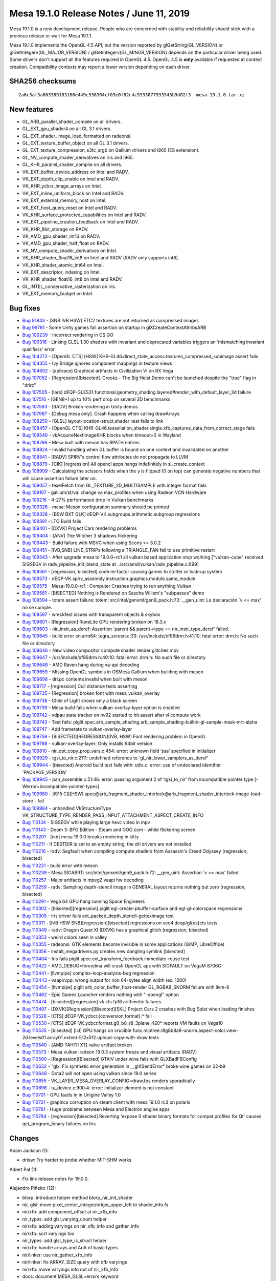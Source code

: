 Mesa 19.1.0 Release Notes / June 11, 2019
=========================================

Mesa 19.1.0 is a new development release. People who are concerned with
stability and reliability should stick with a previous release or wait
for Mesa 19.1.1.

Mesa 19.1.0 implements the OpenGL 4.5 API, but the version reported by
glGetString(GL_VERSION) or glGetIntegerv(GL_MAJOR_VERSION) /
glGetIntegerv(GL_MINOR_VERSION) depends on the particular driver being
used. Some drivers don't support all the features required in OpenGL
4.5. OpenGL 4.5 is **only** available if requested at context creation.
Compatibility contexts may report a lower version depending on each
driver.

SHA256 checksums
----------------

::

   2a6c3af3a803389183168e449c536304cf03e0f82c4c9333077933543b9d02f3  mesa-19.1.0.tar.xz

New features
------------

-  GL_ARB_parallel_shader_compile on all drivers.
-  GL_EXT_gpu_shader4 on all GL 3.1 drivers.
-  GL_EXT_shader_image_load_formatted on radeonsi.
-  GL_EXT_texture_buffer_object on all GL 3.1 drivers.
-  GL_EXT_texture_compression_s3tc_srgb on Gallium drivers and i965 (ES
   extension).
-  GL_NV_compute_shader_derivatives on iris and i965.
-  GL_KHR_parallel_shader_compile on all drivers.
-  VK_EXT_buffer_device_address on Intel and RADV.
-  VK_EXT_depth_clip_enable on Intel and RADV.
-  VK_KHR_ycbcr_image_arrays on Intel.
-  VK_EXT_inline_uniform_block on Intel and RADV.
-  VK_EXT_external_memory_host on Intel.
-  VK_EXT_host_query_reset on Intel and RADV.
-  VK_KHR_surface_protected_capabilities on Intel and RADV.
-  VK_EXT_pipeline_creation_feedback on Intel and RADV.
-  VK_KHR_8bit_storage on RADV.
-  VK_AMD_gpu_shader_int16 on RADV.
-  VK_AMD_gpu_shader_half_float on RADV.
-  VK_NV_compute_shader_derivatives on Intel.
-  VK_KHR_shader_float16_int8 on Intel and RADV (RADV only supports
   int8).
-  VK_KHR_shader_atomic_int64 on Intel.
-  VK_EXT_descriptor_indexing on Intel.
-  VK_KHR_shader_float16_int8 on Intel and RADV.
-  GL_INTEL_conservative_rasterization on iris.
-  VK_EXT_memory_budget on Intel.

Bug fixes
---------

-  `Bug 81843 <https://bugs.freedesktop.org/show_bug.cgi?id=81843>`__ -
   [SNB IVB HSW] ETC2 textures are not returned as compressed images
-  `Bug 99781 <https://bugs.freedesktop.org/show_bug.cgi?id=99781>`__ -
   Some Unity games fail assertion on startup in
   glXCreateContextAttribsARB
-  `Bug 100239 <https://bugs.freedesktop.org/show_bug.cgi?id=100239>`__
   - Incorrect rendering in CS:GO
-  `Bug 100316 <https://bugs.freedesktop.org/show_bug.cgi?id=100316>`__
   - Linking GLSL 1.30 shaders with invariant and deprecated variables
   triggers an 'mismatching invariant qualifiers' error
-  `Bug 104272 <https://bugs.freedesktop.org/show_bug.cgi?id=104272>`__
   - [OpenGL CTS] [HSW]
   KHR-GL46.direct_state_access.textures_compressed_subimage assert
   fails
-  `Bug 104355 <https://bugs.freedesktop.org/show_bug.cgi?id=104355>`__
   - Ivy Bridge ignores component mappings in texture views
-  `Bug 104602 <https://bugs.freedesktop.org/show_bug.cgi?id=104602>`__
   - [apitrace] Graphical artifacts in Civilization VI on RX Vega
-  `Bug 107052 <https://bugs.freedesktop.org/show_bug.cgi?id=107052>`__
   - [Regression][bisected]. Crookz - The Big Heist Demo can't be
   launched despite the "true" flag in "drirc"
-  `Bug 107505 <https://bugs.freedesktop.org/show_bug.cgi?id=107505>`__
   - [lars]
   dEQP-GLES31.functional.geometry_shading.layered#render_with_default_layer_3d
   failure
-  `Bug 107510 <https://bugs.freedesktop.org/show_bug.cgi?id=107510>`__
   - [GEN8+] up to 10% perf drop on several 3D benchmarks
-  `Bug 107563 <https://bugs.freedesktop.org/show_bug.cgi?id=107563>`__
   - [RADV] Broken rendering in Unity demos
-  `Bug 107987 <https://bugs.freedesktop.org/show_bug.cgi?id=107987>`__
   - [Debug mesa only]. Crash happens when calling drawArrays
-  `Bug 108250 <https://bugs.freedesktop.org/show_bug.cgi?id=108250>`__
   - [GLSL] layout-location-struct.shader_test fails to link
-  `Bug 108457 <https://bugs.freedesktop.org/show_bug.cgi?id=108457>`__
   - [OpenGL CTS]
   KHR-GL46.tessellation_shader.single.xfb_captures_data_from_correct_stage
   fails
-  `Bug 108540 <https://bugs.freedesktop.org/show_bug.cgi?id=108540>`__
   - vkAcquireNextImageKHR blocks when timeout=0 in Wayland
-  `Bug 108766 <https://bugs.freedesktop.org/show_bug.cgi?id=108766>`__
   - Mesa built with meson has RPATH entries
-  `Bug 108824 <https://bugs.freedesktop.org/show_bug.cgi?id=108824>`__
   - Invalid handling when GL buffer is bound on one context and
   invalidated on another
-  `Bug 108841 <https://bugs.freedesktop.org/show_bug.cgi?id=108841>`__
   - [RADV] SPIRV's control flow attributes do not propagate to LLVM
-  `Bug 108879 <https://bugs.freedesktop.org/show_bug.cgi?id=108879>`__
   - [CIK] [regression] All opencl apps hangs indefinitely in
   si_create_context
-  `Bug 108999 <https://bugs.freedesktop.org/show_bug.cgi?id=108999>`__
   - Calculating the scissors fields when the y is flipped (0 on top)
   can generate negative numbers that will cause assertion failure later
   on.
-  `Bug 109057 <https://bugs.freedesktop.org/show_bug.cgi?id=109057>`__
   - texelFetch from GL_TEXTURE_2D_MULTISAMPLE with integer format fails
-  `Bug 109107 <https://bugs.freedesktop.org/show_bug.cgi?id=109107>`__
   - gallium/st/va: change va max_profiles when using Radeon VCN
   Hardware
-  `Bug 109216 <https://bugs.freedesktop.org/show_bug.cgi?id=109216>`__
   - 4-27% performance drop in Vulkan benchmarks
-  `Bug 109326 <https://bugs.freedesktop.org/show_bug.cgi?id=109326>`__
   - mesa: Meson configuration summary should be printed
-  `Bug 109328 <https://bugs.freedesktop.org/show_bug.cgi?id=109328>`__
   - [BSW BXT GLK] dEQP-VK.subgroups.arithmetic.subgroup regressions
-  `Bug 109391 <https://bugs.freedesktop.org/show_bug.cgi?id=109391>`__
   - LTO Build fails
-  `Bug 109401 <https://bugs.freedesktop.org/show_bug.cgi?id=109401>`__
   - [DXVK] Project Cars rendering problems
-  `Bug 109404 <https://bugs.freedesktop.org/show_bug.cgi?id=109404>`__
   - [ANV] The Witcher 3 shadows flickering
-  `Bug 109443 <https://bugs.freedesktop.org/show_bug.cgi?id=109443>`__
   - Build failure with MSVC when using Scons >= 3.0.2
-  `Bug 109451 <https://bugs.freedesktop.org/show_bug.cgi?id=109451>`__
   - [IVB,SNB] LINE_STRIPs following a TRIANGLE_FAN fail to use
   primitive restart
-  `Bug 109543 <https://bugs.freedesktop.org/show_bug.cgi?id=109543>`__
   - After upgrade mesa to 19.0.0~rc1 all vulkan based application stop
   working ["vulkan-cube" received SIGSEGV in
   radv_pipeline_init_blend_state at
   ../src/amd/vulkan/radv_pipeline.c:699]
-  `Bug 109561 <https://bugs.freedesktop.org/show_bug.cgi?id=109561>`__
   - [regression, bisected] code re-factor causing games to stutter or
   lock-up system
-  `Bug 109573 <https://bugs.freedesktop.org/show_bug.cgi?id=109573>`__
   - dEQP-VK.spirv_assembly.instruction.graphics.module.same_module
-  `Bug 109575 <https://bugs.freedesktop.org/show_bug.cgi?id=109575>`__
   - Mesa-19.0.0-rc1 : Computer Crashes trying to run anything Vulkan
-  `Bug 109581 <https://bugs.freedesktop.org/show_bug.cgi?id=109581>`__
   - [BISECTED] Nothing is Rendered on Sascha Willem's "subpasses" demo
-  `Bug 109594 <https://bugs.freedesktop.org/show_bug.cgi?id=109594>`__
   - totem assert failure: totem: src/intel/genxml/gen9_pack.h:72:
   \__gen_uint: La declaración \`v <= max' no se cumple.
-  `Bug 109597 <https://bugs.freedesktop.org/show_bug.cgi?id=109597>`__
   - wreckfest issues with transparent objects & skybox
-  `Bug 109601 <https://bugs.freedesktop.org/show_bug.cgi?id=109601>`__
   - [Regression] RuneLite GPU rendering broken on 18.3.x
-  `Bug 109603 <https://bugs.freedesktop.org/show_bug.cgi?id=109603>`__
   - nir_instr_as_deref: Assertion \`parent && parent->type ==
   nir_instr_type_deref' failed.
-  `Bug 109645 <https://bugs.freedesktop.org/show_bug.cgi?id=109645>`__
   - build error on arm64: tegra_screen.c:33:
   /usr/include/xf86drm.h:41:10: fatal error: drm.h: No such file or
   directory
-  `Bug 109646 <https://bugs.freedesktop.org/show_bug.cgi?id=109646>`__
   - New video compositor compute shader render glitches mpv
-  `Bug 109647 <https://bugs.freedesktop.org/show_bug.cgi?id=109647>`__
   - /usr/include/xf86drm.h:40:10: fatal error: drm.h: No such file or
   directory
-  `Bug 109648 <https://bugs.freedesktop.org/show_bug.cgi?id=109648>`__
   - AMD Raven hang during va-api decoding
-  `Bug 109659 <https://bugs.freedesktop.org/show_bug.cgi?id=109659>`__
   - Missing OpenGL symbols in OSMesa Gallium when building with meson
-  `Bug 109698 <https://bugs.freedesktop.org/show_bug.cgi?id=109698>`__
   - dri.pc contents invalid when built with meson
-  `Bug 109717 <https://bugs.freedesktop.org/show_bug.cgi?id=109717>`__
   - [regression] Cull distance tests asserting
-  `Bug 109735 <https://bugs.freedesktop.org/show_bug.cgi?id=109735>`__
   - [Regression] broken font with mesa_vulkan_overlay
-  `Bug 109738 <https://bugs.freedesktop.org/show_bug.cgi?id=109738>`__
   - Child of Light shows only a black screen
-  `Bug 109739 <https://bugs.freedesktop.org/show_bug.cgi?id=109739>`__
   - Mesa build fails when vulkan-overlay-layer option is enabled
-  `Bug 109742 <https://bugs.freedesktop.org/show_bug.cgi?id=109742>`__
   - vdpau state tracker on nv92 started to hit assert after vl compute
   work
-  `Bug 109743 <https://bugs.freedesktop.org/show_bug.cgi?id=109743>`__
   - Test fails:
   piglit.spec.arb_sample_shading.arb_sample_shading-builtin-gl-sample-mask-mrt-alpha
-  `Bug 109747 <https://bugs.freedesktop.org/show_bug.cgi?id=109747>`__
   - Add framerate to vulkan-overlay-layer
-  `Bug 109759 <https://bugs.freedesktop.org/show_bug.cgi?id=109759>`__
   - [BISECTED][REGRESSION][IVB, HSW] Font rendering problem in OpenGL
-  `Bug 109788 <https://bugs.freedesktop.org/show_bug.cgi?id=109788>`__
   - vulkan-overlay-layer: Only installs 64bit version
-  `Bug 109810 <https://bugs.freedesktop.org/show_bug.cgi?id=109810>`__
   - nir_opt_copy_prop_vars.c:454: error: unknown field ‘ssa’ specified
   in initializer
-  `Bug 109929 <https://bugs.freedesktop.org/show_bug.cgi?id=109929>`__
   - tgsi_to_nir.c:2111: undefined reference to
   \`gl_nir_lower_samplers_as_deref'
-  `Bug 109944 <https://bugs.freedesktop.org/show_bug.cgi?id=109944>`__
   - [bisected] Android build test fails with: utils.c: error: use of
   undeclared identifier 'PACKAGE_VERSION'
-  `Bug 109945 <https://bugs.freedesktop.org/show_bug.cgi?id=109945>`__
   - pan_assemble.c:51:46: error: passing argument 2 of ‘tgsi_to_nir’
   from incompatible pointer type [-Werror=incompatible-pointer-types]
-  `Bug 109980 <https://bugs.freedesktop.org/show_bug.cgi?id=109980>`__
   - [i915 CI][HSW]
   spec@arb_fragment_shader_interlock@arb_fragment_shader_interlock-image-load-store
   - fail
-  `Bug 109984 <https://bugs.freedesktop.org/show_bug.cgi?id=109984>`__
   - unhandled VkStructureType
   VK_STRUCTURE_TYPE_RENDER_PASS_INPUT_ATTACHMENT_ASPECT_CREATE_INFO
-  `Bug 110134 <https://bugs.freedesktop.org/show_bug.cgi?id=110134>`__
   - SIGSEGV while playing large hevc video in mpv
-  `Bug 110143 <https://bugs.freedesktop.org/show_bug.cgi?id=110143>`__
   - Doom 3: BFG Edition - Steam and GOG.com - white flickering screen
-  `Bug 110201 <https://bugs.freedesktop.org/show_bug.cgi?id=110201>`__
   - [ivb] mesa 19.0.0 breaks rendering in kitty
-  `Bug 110211 <https://bugs.freedesktop.org/show_bug.cgi?id=110211>`__
   - If DESTDIR is set to an empty string, the dri drivers are not
   installed
-  `Bug 110216 <https://bugs.freedesktop.org/show_bug.cgi?id=110216>`__
   - radv: Segfault when compiling compute shaders from Assassin's Creed
   Odyssey (regression, bisected)
-  `Bug 110221 <https://bugs.freedesktop.org/show_bug.cgi?id=110221>`__
   - build error with meson
-  `Bug 110239 <https://bugs.freedesktop.org/show_bug.cgi?id=110239>`__
   - Mesa SIGABRT: src/intel/genxml/gen9_pack.h:72: \__gen_uint:
   Assertion \`v <= max' failed
-  `Bug 110257 <https://bugs.freedesktop.org/show_bug.cgi?id=110257>`__
   - Major artifacts in mpeg2 vaapi hw decoding
-  `Bug 110259 <https://bugs.freedesktop.org/show_bug.cgi?id=110259>`__
   - radv: Sampling depth-stencil image in GENERAL layout returns
   nothing but zero (regression, bisected)
-  `Bug 110291 <https://bugs.freedesktop.org/show_bug.cgi?id=110291>`__
   - Vega 64 GPU hang running Space Engineers
-  `Bug 110302 <https://bugs.freedesktop.org/show_bug.cgi?id=110302>`__
   - [bisected][regression] piglit egl-create-pbuffer-surface and
   egl-gl-colorspace regressions
-  `Bug 110305 <https://bugs.freedesktop.org/show_bug.cgi?id=110305>`__
   - Iris driver fails ext_packed_depth_stencil-getteximage test
-  `Bug 110311 <https://bugs.freedesktop.org/show_bug.cgi?id=110311>`__
   - [IVB HSW SNB][regression][bisected] regressions on vec4
   deqp/gl{es}cts tests
-  `Bug 110349 <https://bugs.freedesktop.org/show_bug.cgi?id=110349>`__
   - radv: Dragon Quest XI (DXVK) has a graphical glitch (regression,
   bisected)
-  `Bug 110353 <https://bugs.freedesktop.org/show_bug.cgi?id=110353>`__
   - weird colors seen in valley
-  `Bug 110355 <https://bugs.freedesktop.org/show_bug.cgi?id=110355>`__
   - radeonsi: GTK elements become invisible in some applications (GIMP,
   LibreOffice)
-  `Bug 110356 <https://bugs.freedesktop.org/show_bug.cgi?id=110356>`__
   - install_megadrivers.py creates new dangling symlink [bisected]
-  `Bug 110404 <https://bugs.freedesktop.org/show_bug.cgi?id=110404>`__
   - Iris fails piglit.spec.ext_transform_feedback.immediate-reuse test
-  `Bug 110422 <https://bugs.freedesktop.org/show_bug.cgi?id=110422>`__
   - AMD_DEBUG=forcedma will crash OpenGL aps with SIGFAULT on VegaM
   8706G
-  `Bug 110441 <https://bugs.freedesktop.org/show_bug.cgi?id=110441>`__
   - [llvmpipe] complex-loop-analysis-bug regression
-  `Bug 110443 <https://bugs.freedesktop.org/show_bug.cgi?id=110443>`__
   - vaapi/vpp: wrong output for non 64-bytes align width (ex: 1200)
-  `Bug 110454 <https://bugs.freedesktop.org/show_bug.cgi?id=110454>`__
   - [llvmpipe] piglit arb_color_buffer_float-render GL_RGBA8_SNORM
   failure with llvm-9
-  `Bug 110462 <https://bugs.freedesktop.org/show_bug.cgi?id=110462>`__
   - Epic Games Launcher renders nothing with "-opengl" option
-  `Bug 110474 <https://bugs.freedesktop.org/show_bug.cgi?id=110474>`__
   - [bisected][regression] vk cts fp16 arithmetic failures
-  `Bug 110497 <https://bugs.freedesktop.org/show_bug.cgi?id=110497>`__
   - [DXVK][Regression][Bisected][SKL] Project Cars 2 crashes with Bug
   Splat when loading finishes
-  `Bug 110526 <https://bugs.freedesktop.org/show_bug.cgi?id=110526>`__
   - [CTS] dEQP-VK.ycbcr.{conversion,format}.\* fail
-  `Bug 110530 <https://bugs.freedesktop.org/show_bug.cgi?id=110530>`__
   - [CTS] dEQP-VK.ycbcr.format.g8_b8_r8_3plane_420\* reports VM faults
   on Vega10
-  `Bug 110535 <https://bugs.freedesktop.org/show_bug.cgi?id=110535>`__
   - [bisected] [icl] GPU hangs on crucible
   func.miptree.r8g8b8a8-unorm.aspect-color.view-2d.levels01.array01.extent-512x512.upload-copy-with-draw
   tests
-  `Bug 110540 <https://bugs.freedesktop.org/show_bug.cgi?id=110540>`__
   - [AMD TAHITI XT] valve artifact broken
-  `Bug 110573 <https://bugs.freedesktop.org/show_bug.cgi?id=110573>`__
   - Mesa vulkan-radeon 19.0.3 system freeze and visual artifacts (RADV)
-  `Bug 110590 <https://bugs.freedesktop.org/show_bug.cgi?id=110590>`__
   - [Regression][Bisected] GTAⅣ under wine fails with GLXBadFBConfig
-  `Bug 110632 <https://bugs.freedesktop.org/show_bug.cgi?id=110632>`__
   - "glx: Fix synthetic error generation in \__glXSendError" broke wine
   games on 32-bit
-  `Bug 110648 <https://bugs.freedesktop.org/show_bug.cgi?id=110648>`__
   - Dota2 will not open using vulkan since 19.0 series
-  `Bug 110655 <https://bugs.freedesktop.org/show_bug.cgi?id=110655>`__
   - VK_LAYER_MESA_OVERLAY_CONFIG=draw,fps renders sporadically
-  `Bug 110698 <https://bugs.freedesktop.org/show_bug.cgi?id=110698>`__
   - tu_device.c:900:4: error: initializer element is not constant
-  `Bug 110701 <https://bugs.freedesktop.org/show_bug.cgi?id=110701>`__
   - GPU faults in in Unigine Valley 1.0
-  `Bug 110721 <https://bugs.freedesktop.org/show_bug.cgi?id=110721>`__
   - graphics corruption on steam client with mesa 19.1.0 rc3 on polaris
-  `Bug 110761 <https://bugs.freedesktop.org/show_bug.cgi?id=110761>`__
   - Huge problems between Mesa and Electron engine apps
-  `Bug 110784 <https://bugs.freedesktop.org/show_bug.cgi?id=110784>`__
   - [regression][bisected] Reverting 'expose 0 shader binary formats
   for compat profiles for Qt' causes get_program_binary failures on
   Iris

Changes
-------

Adam Jackson (1):

-  drisw: Try harder to probe whether MIT-SHM works

Albert Pal (1):

-  Fix link release notes for 19.0.0.

Alejandro Piñeiro (12):

-  blorp: introduce helper method blorp_nir_init_shader
-  nir, glsl: move pixel_center_integer/origin_upper_left to
   shader_info.fs
-  nir/xfb: add component_offset at nir_xfb_info
-  nir_types: add glsl_varying_count helper
-  nir/xfb: adding varyings on nir_xfb_info and gather_info
-  nir/xfb: sort varyings too
-  nir_types: add glsl_type_is_struct helper
-  nir/xfb: handle arrays and AoA of basic types
-  nir/linker: use nir_gather_xfb_info
-  nir/linker: fix ARRAY_SIZE query with xfb varyings
-  nir/xfb: move varyings info out of nir_xfb_info
-  docs: document MESA_GLSL=errors keyword

Alexander von Gluck IV (1):

-  haiku: Fix hgl dispatch build. Tested under meson/scons.

Alexandros Frantzis (1):

-  virgl: Fake MSAA when max samples is 1

Alok Hota (32):

-  swr/rast: update SWR rasterizer shader stats
-  gallium/swr: Param defaults for unhandled PIPE_CAPs
-  gallium/aux: add PIPE_CAP_MAX_VARYINGS to u_screen
-  swr/rast: Convert system memory pointers to gfxptr_t
-  swr/rast: Disable use of \__forceinline by default
-  swr/rast: Correctly align 64-byte spills/fills
-  swr/rast: Flip BitScanReverse index calculation
-  swr/rast: Move knob defaults to generated cpp file
-  swr/rast: FP consistency between POSH/RENDER pipes
-  swr/rast: Refactor scratch space variable names
-  swr/rast: convert DWORD->uint32_t, QWORD->uint64_t
-  swr/rast: simdlib cleanup, clipper stack space fixes
-  swr/rast: Add translation support to streamout
-  swr/rast: bypass size limit for non-sampled textures
-  swr/rast: Cleanup and generalize gen_archrast
-  swr/rast: Add initial SWTag proto definitions
-  swr/rast: Add string handling to AR event framework
-  swr/rast: Add general SWTag statistics
-  swr/rast: Fix autotools and scons codegen
-  swr/rast: Remove deprecated 4x2 backend code
-  swr/rast: AVX512 support compiled in by default
-  swr/rast: enforce use of tile offsets
-  swr/rast: add more llvm intrinsics
-  swr/rast: update guardband rects at draw setup
-  swr/rast: add SWR_STATIC_ASSERT() macro
-  swr/rast: add flat shading
-  swr/rast: add guards for cpuid on Linux
-  swr/rast: early exit on empty triangle mask
-  swr/rast: Cleanup and generalize gen_archrast
-  swr/rast: Add initial SWTag proto definitions
-  swr/rast: Add string handling to AR event framework
-  swr/rast: Add general SWTag statistics

Alyssa Rosenzweig (192):

-  panfrost: Initial stub for Panfrost driver
-  panfrost: Implement Midgard shader toolchain
-  meson: Remove panfrost from default driver list
-  kmsro: Move DRM entrypoints to shared block
-  panfrost: Use u_pipe_screen_get_param_defaults
-  panfrost: Check in sources for command stream
-  panfrost: Include glue for out-of-tree legacy code
-  kmsro: Silence warning if missing
-  panfrost: Clean-up one-argument passing quirk
-  panfrost: Don't hardcode number of nir_ssa_defs
-  panfrost: Add kernel-agnostic resource management
-  panfrost: Remove if 0'd dead code
-  panfrost: Remove speculative if 0'd format bit code
-  panfrost: Elucidate texture op scheduling comment
-  panfrost: Specify supported draw modes per-context
-  panfrost: Fix build; depend on libdrm
-  panfrost: Backport driver to Mali T600/T700
-  panfrost: Identify MALI_OCCLUSION_PRECISE bit
-  panfrost: Implement PIPE_QUERY_OCCLUSION_COUNTER
-  panfrost: Don't align framebuffer dims
-  panfrost: Improve logging and patch memory leaks
-  panfrost: Fix various leaks unmapping resources
-  panfrost: Free imported BOs
-  panfrost: Swap order of tiled texture (de)alloc
-  panfrost: Cleanup mali_viewport (clipping) code
-  panfrost: Preserve w sign in perspective division
-  panfrost: Fix clipping region
-  panfrost: Stub out separate stencil functions
-  panfrost: Add pandecode (command stream debugger)
-  panfrost: Implement pantrace (command stream dump)
-  panfrost/midgard: Refactor tag lookahead code
-  panfrost/midgard: Fix nested/chained if-else
-  panfrost: Rectify doubleplusungood extended branch
-  panfrost/midgard: Emit extended branches
-  panfrost: Dynamically set discard branch targets
-  panfrost: Verify and print brx condition in disasm
-  panfrost: Use tiler fast path (performance boost)
-  panfrost/meson: Remove subdir for nondrm
-  panfrost/nondrm: Flag CPU-invisible regions
-  panfrost/nondrm: Make COHERENT_LOCAL explicit
-  panfrost/nondrm: Split out dump_counters
-  panfrost/midgard: Add fround(_even), ftrunc, ffma
-  panfrost: Decode render target swizzle/channels
-  panfrost: Add RGB565, RGB5A1 texture formats
-  panfrost: Identify 4-bit channel texture formats
-  panfrost: Expose perf counters in environment
-  panfrost/midgard: Allow flt to run on most units
-  panfrost: Import job data structures from v3d
-  panfrost: Decouple Gallium clear from FBD clear
-  panfrost: Cleanup cruft related to clears
-  panfrost/midgard: Don't force constant on VLUT
-  panfrost: Flush with offscreen rendering
-  panfrost/midgard: Promote smul to vmul
-  panfrost/midgard: Preview for data hazards
-  panfrost: List primitive restart enable bit
-  panfrost/drm: Cast pointer to u64 to fix warning
-  panfrost: Cleanup needless if in create_bo
-  panfrost: Combine has_afbc/tiled in layout enum
-  panfrost: Delay color buffer setup
-  panfrost: Determine framebuffer format bits late
-  panfrost: Allocate dedicated slab for linear BOs
-  panfrost: Support linear depth textures
-  panfrost: Document "depth-buffer writeback" bit
-  panfrost: Identify fragment_extra flags
-  util: Add a drm_find_modifier helper
-  v3d: Use shared drm_find_modifier util
-  vc4: Use shared drm_find_modifier util
-  freedreno: Use shared drm_find_modifier util
-  panfrost: Break out fragment to SFBD/MFBD files
-  panfrost: Remove staging SFBD for pan_context
-  panfrost: Remove staging MFBD
-  panfrost: Minor comment cleanup (version detection)
-  panfrost/mfbd: Implement linear depth buffers
-  panfrost/mfbd: Respect per-job depth write flag
-  panfrost: Comment spelling fix
-  panfrost: Allocate extra data for depth buffer
-  panfrost; Disable AFBC for depth buffers
-  panfrost: Compute viewport state on the fly
-  panfrost/midgard: Implement fpow
-  panfrost: Workaround buffer overrun with mip level
-  panfrost: Fix primconvert check
-  panfrost: Disable PIPE_CAP_TGSI_TEXCOORD
-  panfrost/decode: Respect primitive size pointers
-  panfrost: Replay more varying buffers
-  panfrost: Rewrite varying assembly
-  panfrost/midgard: Fix b2f32 swizzle for vectors
-  panfrost: Fix viewports
-  panfrost: Implement scissor test
-  panfrost/midgard: Add fcsel_i opcode
-  panfrost/midgard: Schedule ball/bany to vectors
-  panfrost/midgard: Add more ball/bany, iabs ops
-  panfrost/midgard: Map more bany/ball opcodes
-  panfrost/midgard: Lower bool_to_int32
-  panfrost/midgard: Lower f2b32 to fne
-  panfrost/midgard: Lower i2b32
-  panfrost/midgard: Implement b2i; improve b2f/f2b
-  panfrost/midgard: Lower source modifiers for ints
-  panfrost/midgard: Cleanup midgard_nir_algebraic.py
-  panfrost: Stub out ES3 caps/callbacks
-  panfrost/midgard: Add ult/ule ops
-  panfrost/midgard: Expand fge lowering to more types
-  panfrost/midgard: Handle i2b constant
-  panfrost/midgard: fpow is a two-part operation
-  panfrost: Preliminary work for mipmaps
-  panfrost: Fix vertex buffer corruption
-  panfrost/midgard: Disassemble \`cube\` texture op
-  panfrost/midgard: Add L/S op for writing cubemap coordinates
-  panfrost: Preliminary work for cubemaps
-  panfrost/decode: Decode all cubemap faces
-  panfrost: Include all cubemap faces in bitmap list
-  panfrost/midgard: Emit cubemap coordinates
-  panfrost: Implement command stream for linear cubemaps
-  panfrost: Extend tiling for cubemaps
-  panfrost: Implement missing texture formats
-  panfrost/decode: Print negative_start
-  panfrost: Clean index state between indexed draws
-  panfrost: Fix index calculation types and asserts
-  panfrost: Implement FIXED formats
-  panfrost: Remove support for legacy kernels
-  nir: Add "viewport vector" system values
-  panfrost: Implement system values
-  panfrost: Cleanup some indirection in pan_resource
-  panfrost: Respect box->width in tiled stores
-  panfrost: Size tiled temp buffers correctly
-  panfrost/decode: Add flags for tilebuffer readback
-  panfrost: Add tilebuffer load? branch
-  panfrost/midgard: Add umin/umax opcodes
-  panfrost/midgard: Add ilzcnt op
-  panfrost/midgard: Add ibitcount8 op
-  panfrost/midgard: Enable lower_find_lsb
-  panfrost: Remove "mali_unknown6" nonsense
-  panfrost/midgard: Drop dependence on mesa/st
-  panfrost: Cleanup indexed draw handling
-  nir: Add nir_lower_viewport_transform
-  panfrost/midgard: Use shared nir_lower_viewport_transform
-  panfrost: Track BO lifetime with jobs and reference counts
-  panfrost: Fixup vertex offsets to prevent shadow copy
-  panfrost/mdg: Use shared fsign lowering
-  panfrost/mdg/disasm: Print raw varying_parameters
-  panfrost/midgard: Pipe through varying arrays
-  panfrost/midgard: Implement indirect loads of varyings/UBOs
-  panfrost/midgard: Respect component of bcsel condition
-  panfrost/midgard: Remove useless MIR dump
-  panfrost: Respect backwards branches in RA
-  panfrost/midgard: Don't try to inline constants on branches
-  panfrost/midgard: imul can only run on \*mul
-  panfrost: Disable indirect outputs for now
-  panfrost: Use actual imov instruction
-  panfrost/midgard: Dead code eliminate MIR
-  panfrost/midgard: Track loop depth
-  panfrost/midgard: Fix off-by-one in successor analysis
-  panfrost/midgard: Remove unused mir_next_block
-  panfrost/midgard: Update integer op list
-  panfrost/midgard: Document sign-extension/zero-extension bits
   (vector)
-  panfrost/midgard: Set integer mods
-  panfrost/midgard: Implement copy propagation
-  panfrost/midgard: Optimize MIR in progress loop
-  panfrost/midgard: Refactor opcode tables
-  panfrost/midgard: Add "op commutes?" property
-  panfrost/midgard: Remove assembler
-  panfrost/midgard: Reduce fmax(a, 0.0) to fmov.pos
-  panfrost/midgard: Extend copy propagation pass
-  panfrost/midgard: Optimize csel involving 0
-  panfrost/midgard: Copy prop for texture registers
-  panfrost/midgard: Identify inand
-  panfrost/midgard: Add new bitwise ops
-  Revert "panfrost/midgard: Extend copy propagation pass"
-  panfrost/midgard: Only copyprop without an outmod
-  panfrost/midgard: Fix regressions in -bjellyfish
-  panfrost/midgard: Fix tex propogation
-  panfrost/midgard: imov workaround
-  panfrost: Use fp32 (not fp16) varyings
-  panfrost/midgard: Safety check immediate precision degradations
-  panfrost: Workaround -bshadow regression
-  panfrost: Remove shader dump
-  panfrost/decode: Hit MRT blend shader enable bits
-  panfrost: Fix blend shader upload
-  panfrost/midgard: reg_mode_full -> reg_mode_32, etc
-  panfrost/midgard/disasm: Catch mask errors
-  panfrost/midgard/disasm: Extend print_reg to 8-bit
-  panfrost/midgard/disasm: Fill in .int mod
-  panfrost/midgard: Fix crash on unknown op
-  panfrost/midgard: Rename ilzcnt8 -> iclz
-  panfrost/midgard/disasm: Support 8-bit destination
-  panfrost/midgard/disasm: Print 8-bit sources
-  panfrost/midgard/disasm: Stub out 64-bit
-  panfrost/midgard/disasm: Handle dest_override generalized
-  panfrost: Support RGB565 FBOs
-  panfrost/midgard: Fix integer selection
-  panfrost/midgard: Fix RA when temp_count = 0
-  panfrost/midgard: Lower mixed csel (NIR)
-  panfrost/midgard: iabs cannot run on mul

Alyssa Ross (1):

-  get_reviewer.pl: improve portability

Amit Pundir (1):

-  mesa: android: freedreno: build libfreedreno_{drm,ir3} static libs

Andre Heider (5):

-  iris: fix build with gallium nine
-  iris: improve PIPE_CAP_VIDEO_MEMORY bogus value
-  iris: add support for tgsi_to_nir
-  st/nine: enable csmt per default on iris
-  st/nine: skip position checks in SetCursorPosition()

Andreas Baierl (2):

-  nir: add rcp(w) lowering for gl_FragCoord
-  lima/ppir: Add gl_FragCoord handling

Andres Gomez (12):

-  mesa: INVALID_VALUE for wrong type or format in Clear*Buffer*Data
-  gitlab-ci: install distro's ninja
-  glsl: correctly validate component layout qualifier for dvec{3,4}
-  glsl/linker: always validate explicit location among inputs
-  glsl/linker: don't fail non static used inputs without matching
   outputs
-  glsl/linker: simplify xfb_offset vs xfb_stride overflow check
-  Revert "glsl: relax input->output validation for SSO programs"
-  glsl/linker: location aliasing requires types to have the same width
-  docs: drop Andres Gomez from the release cycles
-  glsl/linker: always validate explicit locations for first and last
   interfaces
-  docs/relnotes: add support for VK_KHR_shader_float16_int8
-  glsl/linker: check for xfb_offset aliasing

Andrii Simiklit (5):

-  i965: consider a 'base level' when calculating width0, height0,
   depth0
-  i965: re-emit index buffer state on a reset option change.
-  util: clean the 24-bit unused field to avoid an issues
-  iris: make the TFB result visible to others
-  egl: return correct error code for a case req ver < 3 with
   forward-compatible

Antia Puentes (1):

-  nir/linker: Fix TRANSFORM_FEEDBACK_BUFFER_INDEX

Anuj Phogat (7):

-  i965/icl: Add WA_2204188704 to disable pixel shader panic dispatch
-  anv/icl: Add WA_2204188704 to disable pixel shader panic dispatch
-  intel: Add Elkhart Lake device info
-  intel: Add Elkhart Lake PCI-IDs
-  iris/icl: Set Enabled Texel Offset Precision Fix bit
-  iris/icl: Add WA_2204188704 to disable pixel shader panic dispatch
-  intel: Add support for Comet Lake

Axel Davy (49):

-  st/nine: Ignore window size if error
-  st/nine: Ignore multisample quality level if no ms
-  st/nine: Disable depth write when nothing gets updated
-  st/nine: Do not advertise support for D15S1 and D24X4S4
-  st/nine: Do not advertise CANMANAGERESOURCE
-  st/nine: Change a few advertised caps
-  Revert "d3dadapter9: Support software renderer on any DRI device"
-  st/nine: Fix D3DWindowBuffer_release for old wine nine support
-  st/nine: Use FLT_MAX/2 for RCP clamping
-  st/nine: Upload managed textures only at draw using them
-  st/nine: Upload managed buffers only at draw using them
-  st/nine: Fix buffer/texture unbinding in nine_state_clear
-  st/nine: Finish if nooverwrite after normal mapping
-  st/nine: Always return OK on SetSoftwareVertexProcessing
-  st/nine: Enable modifiers on ps 1.X texcoords
-  st/nine: Ignore nooverwrite for systemmem
-  st/nine: Fix SINCOS input
-  st/nine: Optimize surface upload with conversion
-  st/nine: Optimize volume upload with conversion
-  st/nine: rename \*_conversion to \*_internal
-  st/nine: Refactor surface GetSystemMemPointer
-  st/nine: Refactor volume GetSystemMemPointer
-  st/nine: Support internal compressed format for surfaces
-  st/nine: Support internal compressed format for volumes
-  st/nine: Add drirc option to use data_internal for dynamic textures
-  drirc: Add Gallium nine workaround for Rayman Legends
-  st/nine: Recompile optimized shaders based on b/i consts
-  st/nine: Control shader constant inlining with drirc
-  st/nine: Regroup param->rel tests
-  st/nine: Refactor param->rel
-  st/nine: Compact nine_ff_get_projected_key
-  st/nine: Compact pixel shader key
-  st/nine: use helper ureg_DECL_sampler everywhere
-  st/nine: Manually upload vs and ps constants
-  st/nine: Refactor shader constants ureg_src computation
-  st/nine: Make swvp_on imply IS_VS
-  st/nine: Refactor ct_ctor
-  st/nine: Track constant slots used
-  st/nine: Refactor counting of constants
-  st/nine: Prepare constant compaction in nine_shader
-  st/nine: Propagate const_range to context
-  st/nine: Cache constant buffer size
-  st/nine: Handle const_ranges in nine_state
-  st/nine: Enable computing const_ranges
-  st/nine: Use TGSI_SEMANTIC_GENERIC for fog
-  st/nine: Optimize a bit writeonly buffers
-  st/nine: Throttle rendering similarly for thread_submit
-  st/nine: Check discard_delayed_release is set before allocating more
-  d3dadapter9: Revert to old throttling limit value

Bart Oldeman (1):

-  gallium-xlib: query MIT-SHM before using it.

Bas Nieuwenhuizen (105):

-  radv: Only look at pImmutableSamples if the descriptor has a sampler.
-  amd/common: Add gep helper for pointer increment.
-  amd/common: Implement ptr->int casts in ac_to_integer.
-  radv: Fix the shader info pass for not having the variable.
-  amd/common: Use correct writemask for shared memory stores.
-  amd/common: Fix stores to derefs with unknown variable.
-  amd/common: Handle nir_deref_type_ptr_as_array for shared memory.
-  amd/common: handle nir_deref_cast for shared memory from integers.
-  amd/common: Do not use 32-bit loads for shared memory.
-  amd/common: Implement global memory accesses.
-  radv: Do not use the bo list for local buffers.
-  radv: Implement VK_EXT_buffer_device_address.
-  radv: Use correct num formats to detect whether we should be use 1.0
   or 1.
-  radv: Sync ETC2 whitelisted devices.
-  radv: Clean up a bunch of compiler warnings.
-  radv: Handle clip+cull distances more generally as compact arrays.
-  radv: Implement VK_EXT_depth_clip_enable.
-  radv: Disable depth clamping even without
   EXT_depth_range_unrestricted.
-  radv: Fix float16 interpolation set up.
-  radv: Allow interpolation on non-float types.
-  radv: Interpolate less aggressively.
-  turnip: Add driver skeleton (v2)
-  turnip: Fix up detection of device.
-  turnip: Gather some device info.
-  turnip: Remove abort.
-  turnip: Fix newly introduced warning.
-  turnip: Add buffer allocation & mapping support.
-  turnip: Report a memory type and heap.
-  turnip: Cargo cult the Intel heap size functionality.
-  turnip: Initialize memory type in requirements.
-  turnip: Disable more features.
-  turnip: Add 630 to the list.
-  turnip: Fix bo allocation after we stopped using libdrm_freedreno ...
-  turnip: Fix memory mapping.
-  turnip: Add image layout calculations.
-  turnip: Stop hardcoding the msm version check.
-  turnip: move tu_gem.c to tu_drm.c
-  turnip: Implement pipe-less param query.
-  turnip: Implement some format properties for RGBA8.
-  turnip: Remove some radv leftovers.
-  turnip: clean up TODO.
-  turnip: Implement some UUIDs.
-  turnip: Implement a slow bo list
-  turnip: Add a command stream.
-  turnip: Add msm queue support.
-  turnip: Make bo_list functions not static
-  turnip: Implement submission.
-  turnip: Fill command buffer
-  turnip: Shorten primary_cmd_stream name.
-  turnip: Add emit functions in a header.
-  turnip: Move stream functions to tu_cs.c
-  turnip: Add buffer memory binding.
-  turnip: Make tu6_emit_event_write shared.
-  turnip: Add tu6_rb_fmt_to_ifmt.
-  turnip: Implement buffer->buffer DMA copies.
-  turnip: Add image->buffer DMA copies.
-  turnip: Add buffer->image DMA copies.
-  turnip: Add todo for copies.
-  turnip: Fix GCC compiles.
-  turnip: Deconflict vk_format_table regeneration
-  gitlab-ci: Build turnip.
-  radeonsi: Remove implicit const cast.
-  radv: Allow fast clears with concurrent queue mask for some layouts.
-  vulkan/util: Handle enums that are in platform-specific headers.
-  vulkan: Update the XML and headers to 1.1.104
-  radv: Implement VK_EXT_host_query_reset.
-  radv: Use correct image view comparison for fast clears.
-  radv: Implement VK_EXT_pipeline_creation_feedback.
-  ac/nir: Return frag_coord as integer.
-  nir: Add access qualifiers on load_ubo intrinsic.
-  radv: Add non-uniform indexing lowering.
-  radv: Add bolist RADV_PERFTEST flag.
-  ac: Move has_local_buffers disable to radeonsi.
-  radv: Use local buffers for the global bo list.
-  radv: Support VK_EXT_inline_uniform_block.
-  radv: Add support for driconf.
-  vulkan/wsi: Add X11 adaptive sync support based on dri options.
-  radv: Add adaptive_sync driconfig option and enable it by default.
-  radv: Add logic for subsampled format descriptions.
-  radv: Add logic for multisample format descriptions.
-  radv: Add multiple planes to images.
-  radv: Add single plane image views & meta operations.
-  radv: Support different source & dest aspects for planar images in
   blit2d.
-  radv: Add ycbcr conversion structs.
-  radv: Add support for image views with multiple planes.
-  radv: Allow mixed src/dst aspects in copies.
-  ac/nir: Add support for planes.
-  radv: Add ycbcr samplers in descriptor set layouts.
-  radv: Update descriptor sets for multiple planes.
-  radv: Add ycbcr lowering pass.
-  radv: Run the new ycbcr lowering pass.
-  radv: Add hashing for the ycbcr samplers.
-  radv: Add ycbcr format features.
-  radv: Add ycbcr subsampled & multiplane formats to csv.
-  radv: Enable YCBCR conversion feature.
-  radv: Expose VK_EXT_ycbcr_image_arrays.
-  radv: Expose Vulkan 1.1 for Android.
-  radv: Fix hang width YCBCR array textures.
-  radv: Set is_array in lowered ycbcr tex instructions.
-  radv: Restrict YUVY formats to 1 layer.
-  radv: Disable subsampled formats.
-  radv: Implement cosited_even sampling.
-  radv: Do not use extra descriptor space for the 3rd plane.
-  nir: Actually propagate progress in nir_opt_move_load_ubo.
-  radv: Prevent out of bound shift on 32-bit builds.

Benjamin Gordon (1):

-  configure.ac/meson.build: Add options for library suffixes

Benjamin Tissoires (1):

-  CI: use wayland ci-templates repo to create the base image

Boyan Ding (3):

-  gk110/ir: Add rcp f64 implementation
-  gk110/ir: Add rsq f64 implementation
-  gk110/ir: Use the new rcp/rsq in library

Boyuan Zhang (1):

-  st/va: reverse qt matrix back to its original order

Brian Paul (51):

-  st/mesa: whitespace/formatting fixes in st_cb_texture.c
-  svga: assorted whitespace and formatting fixes
-  svga: fix dma.pending > 0 test
-  mesa: fix display list corner case assertion
-  st/mesa: whitespace fixes in st_sampler_view.c
-  st/mesa: line wrapping, whitespace fixes in st_cb_texture.c
-  st/mesa: whitespace fixes in st_texture.h
-  svga: init fill variable to avoid compiler warning
-  svga: silence array out of bounds warning
-  st/wgl: init a variable to silence MinGW warning
-  gallium/util: whitespace cleanups in u_bitmask.[ch]
-  gallium/util: add some const qualifiers in u_bitmask.c
-  pipebuffer: use new pb_usage_flags enum type
-  pipebuffer: whitespace fixes in pb_buffer.h
-  winsys/svga: use new pb_usage_flags enum type
-  st/mesa: move, clean-up shader variant key decls/inits
-  st/mesa: whitespace, formatting fixes in st_cb_flush.c
-  svga: refactor draw_vgpu10() function
-  svga: remove SVGA_RELOC_READ flag in SVGA3D_BindGBSurface()
-  pipebuffer: s/PB_ALL_USAGE_FLAGS/PB_USAGE_ALL/
-  st/mesa: init hash keys with memset(), not designated initializers
-  intel/decoders: silence uninitialized variable warnings in
   gen_print_batch()
-  intel/compiler: silence unitialized variable warning in
   opt_vector_float()
-  st/mesa: move utility functions, macros into new st_util.h file
-  st/mesa: move around some code in st_context.c
-  st/mesa: add/improve sampler view comments
-  st/mesa: rename st_texture_release_sampler_view()
-  st/mesa: minor refactoring of texture/sampler delete code
-  docs: try to improve the Meson documentation (v2)
-  drisw: fix incomplete type compilation failure
-  gallium/winsys/kms: fix incomplete type compilation failure
-  nir: silence a couple new compiler warnings
-  docs: separate information for compiler selection and compiler
   options
-  docs: link to the meson_options.txt file gitlab.freedesktop.org
-  st/mesa: implement "zombie" sampler views (v2)
-  st/mesa: implement "zombie" shaders list
-  st/mesa: stop using pipe_sampler_view_release()
-  svga: stop using pipe_sampler_view_release()
-  llvmpipe: stop using pipe_sampler_view_release()
-  swr: remove call to pipe_sampler_view_release()
-  i915g: remove calls to pipe_sampler_view_release()
-  gallium/util: remove pipe_sampler_view_release()
-  nir: fix a few signed/unsigned comparison warnings
-  st/mesa: fix texture deletion context mix-up issues (v2)
-  nir: use {0} initializer instead of {} to fix MSVC build
-  util: no-op \__builtin_types_compatible_p() for non-GCC compilers
-  docs: s/Aptril/April/
-  llvmpipe: init some vars to NULL to silence MinGW compiler warnings
-  glsl: work around MinGW 7.x compiler bug
-  svga: add SVGA_NO_LOGGING env var (v2)
-  glsl: fix typo in #warning message

Caio Marcelo de Oliveira Filho (61):

-  nir: keep the phi order when splitting blocks
-  i965: skip bit6 swizzle detection in Gen8+
-  anv: skip bit6 swizzle detection in Gen8+
-  isl: assert that Gen8+ don't have bit6_swizzling
-  intel/compiler: use 0 as sampler in emit_mcs_fetch
-  nir: fix example in opt_peel_loop_initial_if description
-  iris: Fix uses of gl_TessLevel\*
-  iris: Add support for TCS passthrough
-  iris: always include an extra constbuf0 if using UBOs
-  nir/copy_prop_vars: don't get confused by array_deref of vectors
-  nir/copy_prop_vars: add debug helpers
-  nir/copy_prop_vars: keep track of components in copy_entry
-  nir/copy_prop_vars: change test helper to get intrinsics
-  nir: nir_build_deref_follower accept array derefs of vectors
-  nir/copy_prop_vars: add tests for load/store elements of vectors
-  nir: fix MSVC build
-  st/nir: count num_uniforms for FS bultin shader
-  nir/copy_prop_vars: rename/refactor store_to_entry helper
-  nir/copy_prop_vars: use NIR_MAX_VEC_COMPONENTS
-  nir/copy_prop_vars: handle load/store of vector elements
-  nir/copy_prop_vars: add tests for indirect array deref
-  nir/copy_prop_vars: prefer using entries from equal derefs
-  nir/copy_prop_vars: handle indirect vector elements
-  anv: Implement VK_EXT_external_memory_host
-  nir: Add a pass to combine store_derefs to same vector
-  intel/nir: Combine store_derefs after vectorizing IO
-  intel/nir: Combine store_derefs to improve code from SPIR-V
-  nir: Handle array-deref-of-vector case in loop analysis
-  spirv: Add an execution environment to the options
-  intel/compiler: handle GLSL_TYPE_INTERFACE as GLSL_TYPE_STRUCT
-  spirv: Use interface type for block and buffer block
-  iris: Clean up compiler warnings about unused
-  nir: Take if_uses into account when repairing SSA
-  mesa: Extension boilerplate for NV_compute_shader_derivatives
-  glsl: Remove redundant conditions when asserting in_qualifier
-  glsl: Enable derivative builtins for NV_compute_shader_derivatives
-  glsl: Enable texture builtins for NV_compute_shader_derivatives
-  glsl: Parse and propagate derivative_group to shader_info
-  nir/algebraic: Lower CS derivatives to zero when no group defined
-  nir: Don't set LOD=0 for compute shader that has derivative group
-  intel/fs: Use TEX_LOGICAL whenever implicit lod is supported
-  intel/fs: Add support for CS to group invocations in quads
-  intel/fs: Don't loop when lowering CS intrinsics
-  intel/fs: Use NIR_PASS_V when lowering CS intrinsics
-  i965: Advertise NV_compute_shader_derivatives
-  gallium: Add PIPE_CAP_COMPUTE_SHADER_DERIVATIVES
-  iris: Enable NV_compute_shader_derivatives
-  spirv: Add support for DerivativeGroup capabilities
-  anv: Implement VK_NV_compute_shader_derivatives
-  docs: Add NV_compute_shader_derivatives to 19.1.0 relnotes
-  spirv: Add more to_string helpers
-  spirv: Tell which opcode or value is unhandled when failing
-  spirv: Rename vtn_decoration literals to operands
-  spirv: Handle SpvOpDecorateId
-  nir: Add option to lower tex to txl when shader don't support
   implicit LOD
-  intel/fs: Don't handle texop_tex for shaders without implicit LOD
-  spirv: Properly handle SpvOpAtomicCompareExchangeWeak
-  intel/fs: Assert when brw_fs_nir sees a nir_deref_instr
-  anv: Fix limits when VK_EXT_descriptor_indexing is used
-  nir: Fix nir_opt_idiv_const when negatives are involved
-  nir: Fix clone of nir_variable state slots

Carlos Garnacho (1):

-  wayland/egl: Ensure EGL surface is resized on DRI update_buffers()

Chad Versace (17):

-  turnip: Drop Makefile.am and Android.mk
-  turnip: Fix indentation in function signatures
-  turnip: Fix result of vkEnumerate*LayerProperties
-  turnip: Fix result of vkEnumerate*ExtensionProperties
-  turnip: Use vk_outarray in all relevant public functions
-  turnip: Fix a real -Wmaybe-uninitialized
-  turnip: Fix indentation
-  turnip: Require DRM device version >= 1.3
-  turnip: Add TODO for Android logging
-  turnip: Use vk_errorf() for initialization error messages
-  turnip: Replace fd_bo with tu_bo
-  turnip: Add TODO file
-  turnip: Fix 'unused' warnings
-  turnip: Don't return from tu_stub funcs
-  turnip: Annotate vkGetImageSubresourceLayout with tu_stub
-  turnip: Fix error behavior for
   VkPhysicalDeviceExternalImageFormatInfo
-  turnip: Use Vulkan 1.1 names instead of KHR

Charmaine Lee (5):

-  svga: add svga shader type in the shader variant
-  svga: move host logging to winsys
-  st/mesa: purge framebuffers with current context after unbinding
   winsys buffers
-  mesa: unreference current winsys buffers when unbinding winsys
   buffers
-  svga: Remove unnecessary check for the pre flush bit for setting
   vertex buffers

Chenglei Ren (1):

-  anv/android: fix missing dependencies issue during parallel build

Chia-I Wu (78):

-  egl: fix KHR_partial_update without EXT_buffer_age
-  turnip: add .clang-format
-  turnip: use msm_drm.h from inc_freedreno
-  turnip: remove unnecessary libfreedreno_drm dep
-  turnip: add wrappers around DRM_MSM_GET_PARAM
-  turnip: add wrappers around DRM_MSM_SUBMITQUEUE_\*
-  turnip: constify tu_device in tu_gem_\*
-  turnip: preliminary support for tu_QueueWaitIdle
-  turnip: run sed and clang-format on tu_cs
-  turnip: document tu_cs
-  turnip: add tu_cs_add_bo
-  turnip: minor cleanup to tu_cs_end
-  turnip: update cs->start in tu_cs_end
-  turnip: inline tu_cs_check_space
-  turnip: add more tu_cs helpers
-  turnip: build drm_msm_gem_submit_bo array directly
-  turnip: add tu_bo_list_merge
-  turnip: add cmdbuf->bo_list to bo_list in queue submit
-  turnip: preliminary support for tu_BindImageMemory2
-  turnip: preliminary support for tu_image_view_init
-  turnip: preliminary support for tu_CmdBeginRenderPass
-  turnip: add tu_cs_reserve_space(_assert)
-  turnip: emit HW init in tu_BeginCommandBuffer
-  turnip: preliminary support for tu_GetRenderAreaGranularity
-  turnip: add tu_tiling_config
-  turnip: add internal helpers for tu_cs
-  turnip: add tu_cs_{reserve,add}_entry
-  turnip: specify initial size in tu_cs_init
-  turnip: never fail tu_cs_begin/tu_cs_end
-  turnip: add tu_cs_sanity_check
-  turnip: provide both emit_ib and emit_call
-  turnip: add tu_cs_mode
-  turnip: add TU_CS_MODE_SUB_STREAM
-  turnip: preliminary support for loadOp and storeOp
-  turnip: add a more complete format table
-  turnip: add functions to import/export prime fd
-  turnip: advertise VK_KHR_external_memory_capabilities
-  turnip: advertise VK_KHR_external_memory
-  turnip: add support for VK_KHR_external_memory_{fd,dma_buf}
-  turnip: fix VkClearValue packing
-  turnip: preliminary support for fences
-  turnip: respect color attachment formats
-  turnip: mark IBs for dumping
-  turnip: use 32-bit offset in tu_cs_entry
-  turnip: more/better asserts for tu_cs
-  turnip: add tu_cs_discard_entries
-  turnip: tu_cs_emit_array
-  turnip: fix tu_cs sub-streams
-  turnip: simplify tu_cs sub-streams usage
-  turnip: create a less dummy pipeline
-  turnip: parse VkPipelineDynamicStateCreateInfo
-  turnip: parse VkPipelineInputAssemblyStateCreateInfo
-  turnip: parse VkPipelineViewportStateCreateInfo
-  turnip: parse VkPipelineRasterizationStateCreateInfo
-  turnip: parse VkPipelineDepthStencilStateCreateInfo
-  turnip: parse VkPipeline{Multisample,ColorBlend}StateCreateInfo
-  turnip: preliminary support for shader modules
-  turnip: compile VkPipelineShaderStageCreateInfo
-  turnip: parse VkPipelineShaderStageCreateInfo
-  turnip: parse VkPipelineVertexInputStateCreateInfo
-  turnip: add draw_cs to tu_cmd_buffer
-  turnip: preliminary support for draw state binding
-  turnip: preliminary support for tu_CmdDraw
-  turnip: guard -Dvulkan-driver=freedreno
-  turnip: preliminary support for tu_GetImageSubresourceLayout
-  turnip: preliminary support for Wayland WSI
-  vulkan/wsi: move modifier array into wsi_wl_swapchain
-  vulkan/wsi: create wl_drm wrapper as needed
-  vulkan/wsi: refactor drm_handle_format
-  vulkan/wsi: add wsi_wl_display_drm
-  vulkan/wsi: add wsi_wl_display_dmabuf
-  vulkan/wsi: make wl_drm optional
-  virgl: handle fence_server_sync in winsys
-  virgl: hide fence internals from the driver
-  virgl: introduce virgl_drm_fence
-  virgl: fix fence fd version check
-  virgl: clear vertex_array_dirty
-  virgl: skip empty cmdbufs

Chris Forbes (3):

-  glsl: add scaffolding for EXT_gpu_shader4
-  glsl: enable noperspective|flat|centroid for EXT_gpu_shader4
-  glsl: enable types for EXT_gpu_shader4

Chris Wilson (19):

-  i965: Assert the execobject handles match for this device
-  iris: fix import from dri2/3
-  iris: IndexFormat = size/2
-  iris: Set resource modifier on handle
-  iris: Wrap userptr for creating bo
-  iris: AMD_pinned_memory
-  iris: Record reusability of bo on construction
-  iris: fix memzone_for_address since multibinder changes
-  iris: Tidy exporting the flink handle
-  iris: Fix assigning the output handle for exporting for KMS
-  iris: Merge two walks of the exec_bos list
-  iris: Tag each submitted batch with a syncobj
-  iris: Add fence support using drm_syncobj
-  iris: Wire up EGL_IMG_context_priority
-  iris: Use PIPE_BUFFER_STAGING for the query objects
-  iris: Use coherent allocation for PIPE_RESOURCE_STAGING
-  iris: Use streaming loads to read from tiled surfaces
-  iris: Push heavy memchecker code to DEBUG
-  iris: Adapt to variable ppGTT size

Christian Gmeiner (12):

-  etnaviv: rs: mark used src resource as read from
-  etnaviv: blt: mark used src resource as read from
-  etnaviv: implement ETC2 block patching for HALTI0
-  etnaviv: keep track of mapped bo address
-  etnaviv: hook-up etc2 patching
-  etnaviv: enable ETC2 texture compression support for HALTI0 GPUs
-  etnaviv: fix resource usage tracking across different pipe_context's
-  etnaviv: fix compile warnings
-  st/dri: allow direct UYVY import
-  etnaviv: shrink struct etna_3d_state
-  nir: add lower_ftrunc
-  etnaviv: use the correct uniform dirty bits

Chuck Atkins (1):

-  meson: Fix missing glproto dependency for gallium-glx

Connor Abbott (6):

-  nir/serialize: Prevent writing uninitialized state_slot data
-  nir: Add a stripping pass for improved cacheability
-  radeonsi/nir: Use nir stripping pass
-  nir/search: Add automaton-based pre-searching
-  nir/search: Add debugging code to dump the pattern matched
-  nir/algebraic: Don't emit empty initializers for MSVC

Daniel Schürmann (2):

-  nir: Define shifts according to SM5 specification.
-  nir: Use SM5 properties to optimize shift(a@32, iand(31, b))

Daniel Stone (2):

-  panfrost: Properly align stride
-  vulkan/wsi/wayland: Respect non-blocking AcquireNextImage

Danylo Piliaiev (13):

-  anv: Handle VK_ATTACHMENT_UNUSED in colorAttachment
-  radv: Handle VK_ATTACHMENT_UNUSED in CmdClearAttachment
-  anv: Fix VK_EXT_transform_feedback working with varyings packed in
   PSIZ
-  anv: Fix destroying descriptor sets when pool gets reset
-  anv: Treat zero size XFB buffer as disabled
-  glsl: Cross validate variable's invariance by explicit invariance
   only
-  i965,iris,anv: Make alpha to coverage work with sample mask
-  intel/fs: Make alpha test work with MRT and sample mask
-  st/mesa: Fix GL_MAP_COLOR with glDrawPixels GL_COLOR_INDEX
-  iris: Fix assert when using vertex attrib without buffer binding
-  intel/compiler: Do not reswizzle dst if instruction writes to flag
   register
-  drirc: Add workaround for Epic Games Launcher
-  anv: Do not emulate texture swizzle for INPUT_ATTACHMENT,
   STORAGE_IMAGE

Dave Airlie (63):

-  virgl: enable elapsed time queries
-  virgl: ARB_query_buffer_object support
-  docs: update qbo support for virgl
-  glsl: glsl to nir fix uninit class member.
-  radv/llvm: initialise passes member.
-  radv: remove alloc parameter from pipeline init
-  iris: fix some hangs around null framebuffers
-  iris: fix crash in sparse vertex array
-  iris: add initial transform feedback overflow query paths (V3)
-  iris: fix cube texture view
-  iris: execute compute related query on compute batch.
-  iris: iris add load register reg32/64
-  iris: add conditional render support
-  iris: fix gpu calcs for timestamp queries
-  iris/WIP: add broadwell support
-  iris: limit gen8 to 8 samples
-  iris: setup gen8 caps
-  iris: add fs invocations query workaround for broadwell
-  iris: handle qbo fragment shader invocation workaround
-  st/mesa: add support for lowering fp64/int64 for nir drivers
-  softpipe: fix texture view crashes
-  nir/spirv: don't use bare types, remove assert in split vars for
   testing
-  nir/deref: remove casts of casts which are likely redundant (v3)
-  softpipe: fix 32-bit bitfield extract
-  softpipe: handle 32-bit bitfield inserts
-  softpipe: remove shadow_ref assert.
-  softpipe: fix integer texture swizzling for 1 vs 1.0f
-  nir/split_vars: fixup some more explicit_stride related issues.
-  draw: bail instead of assert on instance count (v2)
-  draw/gs: fix point size outputs from geometry shader.
-  draw/vs: partly fix basevertex/vertex id
-  softpipe: fix clears to only clear specified color buffers.
-  softpipe/draw: fix vertex id in soft paths.
-  softpipe: add indirect store buffer/image unit
-  nir/deref: fix struct wrapper casts. (v3)
-  nir: use proper array sizing define for vectors
-  intel/compiler: use defined size for vector components
-  iris: avoid use after free in shader destruction
-  ddebug: add compute functions to help hang detection
-  draw: add stream member to stats callback
-  tgsi: add support for geometry shader streams.
-  softpipe: add support for indexed queries.
-  draw: add support to tgsi paths for geometry streams. (v2)
-  softpipe: add support for vertex streams (v2)
-  virgl: add support for missing command buffer binding.
-  virgl: add support for ARB_multi_draw_indirect
-  virgl: add support for ARB_indirect_parameters
-  draw: fix undefined shift of (1 << 31)
-  swrast: fix undefined shift of 1 << 31
-  llvmpipe: fix undefined shift 1 << 31.
-  virgl/drm: cleanup buffer from handle creation (v2)
-  virgl/drm: handle flink name better.
-  virgl/drm: insert correct handles into the table. (v3)
-  intel/compiler: fix uninit non-static variable. (v2)
-  nir: fix bit_size in lower indirect derefs.
-  r600: reset tex array override even when no view bound
-  spirv: fix SpvOpBitSize return value.
-  nir: fix lower vars to ssa for larger vector sizes.
-  util/tests: add basic unit tests for bitset
-  util/bitset: fix bitset range mask calculations.
-  kmsro: add \_dri.so to two of the kmsro drivers.
-  glsl: init packed in more constructors.
-  Revert "mesa: unreference current winsys buffers when unbinding
   winsys buffers"

David Riley (3):

-  virgl: Store mapped hw resource with transfer object.
-  virgl: Allow transfer queue entries to be found and extended.
-  virgl: Re-use and extend queue transfers for intersecting buffer
   subdatas.

David Shao (1):

-  meson: ensure that xmlpool_options.h is generated for gallium targets
   that need it

Deepak Rawat (2):

-  winsys/drm: Fix out of scope variable usage
-  winsys/svga/drm: Fix 32-bit RPCI send message

Dominik Drees (1):

-  Add no_aos_sampling GALLIVM_PERF option

Drew Davenport (1):

-  util: Don't block SIGSYS for new threads

Dylan Baker (40):

-  bump version for 19.0 branch
-  docs: Add relnotes stub for 19.1
-  gallium: wrap u_screen in extern "C" for c++
-  automake: Add --enable-autotools to distcheck flags
-  android,autotools,i965: Fix location of float64_glsl.h
-  meson: remove build_by_default : true
-  meson: fix style in intel/tools
-  meson: remove -std=c++11 from intel/tools
-  get-pick-list: Add --pretty=medium to the arguments for Cc patches
-  meson: Add dependency on genxml to anvil
-  meson/iris: Use current coding style
-  docs: Add release notes for 19.0.0
-  docs: Add SHA256 sums for 19.0.0
-  docs: update calendar, add news item, and link release notes for
   19.0.0
-  bin/install_megadrivers.py: Correctly handle DESTDIR=''
-  bin/install_megadrivers.py: Fix regression for set DESTDIR
-  docs: Add release notes for 19.0.1
-  docs: Add SHA256 sums for mesa 19.0.1
-  docs: update calendar, add news item and link release notes for
   19.0.1
-  meson: Error if LLVM doesn't have rtti when building clover
-  meson: Error if LLVM is turned off but clover it turned on
-  docs: Add release notes for 19.0.2
-  docs: Add sha256 sums for 19.0.2
-  docs: update calendar, and news item and link release notes for
   19.0.2
-  Delete autotools
-  docs: drop most autoconf references
-  ci: Delete autotools build jobs
-  docs: add relnotes for 19.0.3
-  docs: Add SHA256 sums for mesa 19.0.3
-  docs: update calendar, and news item and link release notes for
   19.0.3
-  meson: always define libglapi
-  glsl: fix general_ir_test with mingw
-  meson: switch gles1 and gles2 to auto options
-  meson: Make shader-cache a trillean instead of boolean
-  meson: make nm binary optional
-  util/tests: Use define instead of VLA
-  glsl/tests: define ssize_t on windows
-  tests/vma: fix build with MSVC
-  meson: Don't build glsl cache_test when shader cache is disabled
-  meson: Force the use of config-tool for llvm

Eduardo Lima Mitev (5):

-  freedreno/a6xx: Silence compiler warnings
-  nir: Add ir3-specific version of most SSBO intrinsics
-  ir3/nir: Add a new pass 'ir3_nir_lower_io_offsets'
-  ir3/compiler: Enable lower_io_offsets pass and handle new SSBO
   intrinsics
-  ir3/lower_io_offsets: Try propagate SSBO's SHR into a previous shift
   instruction

El Christianito (1):

-  drirc: add Budgie WM to adaptive-sync blacklist

Eleni Maria Stea (6):

-  i965: Faking the ETC2 compression on Gen < 8 GPUs using two miptrees.
-  i965: Fixed the CopyImageSubData for ETC2 on Gen < 8
-  i965: Enabled the OES_copy_image extension on Gen 7 GPUs
-  i965: Removed the field etc_format from the struct intel_mipmap_tree
-  i965: fixed clamping in set_scissor_bits when the y is flipped
-  radv: consider MESA_VK_VERSION_OVERRIDE when setting the api version

Elie Tournier (3):

-  virgl: Add a caps to advertise GLES backend
-  virgl: Set PIPE_CAP_DOUBLES when running on GLES This is a lie but no
   known app use fp64.
-  virgl: Return an error if we use fp64 on top of GLES

Emil Velikov (30):

-  vc4: Declare the last cpu pointer as being modified in NEON asm.
-  docs: add release notes for 18.3.3
-  docs: add sha256 checksums for 18.3.3
-  docs: update calendar, add news item and link release notes for
   18.3.3
-  anv: wire up the state_pool_padding test
-  docs: add release notes for 18.3.4
-  docs: add sha256 checksums for 18.3.4
-  docs: update calendar, add news item and link release notes for
   18.3.4
-  egl/dri: de-duplicate dri2_load_driver\*
-  meson: egl: correctly manage loader/xmlconfig
-  loader: use loader_open_device() to handle O_CLOEXEC
-  egl/android: bump the number of drmDevices to 64
-  docs: mention "Allow commits from members who can merge..."
-  egl/sl: split out swrast probe into separate function
-  egl/sl: use drmDevice API to enumerate available devices
-  egl/sl: use kms_swrast with vgem instead of a random GPU
-  docs: add release notes for 18.3.5
-  docs: add sha256 checksums for 18.3.5
-  docs: update calendar, add news item and link release notes for
   18.3.5
-  docs: add release notes for 18.3.6
-  docs: add sha256 checksums for 18.3.6
-  docs: update calendar, add news item and link release notes for
   18.3.6
-  turnip: drop dead close(master_fd)
-  vulkan/wsi: check if the display_fd given is master
-  vulkan/wsi: don't use DUMB_CLOSE for normal GEM handles
-  llvmpipe: add lp_fence_timedwait() helper
-  llvmpipe: correctly handle waiting in llvmpipe_fence_finish
-  egl/dri: flesh out and use dri2_create_drawable()
-  mapi: add static_date offset to MaxShaderCompilerThreadsKHR
-  mapi: correctly handle the full offset table

Emmanuel Gil Peyrot (1):

-  docs: make bugs.html easier to find

Eric Anholt (121):

-  v3d: Always enable the NEON utile load/store code.
-  v3d: Fix a release build set-but-unused compiler warning.
-  mesa: Skip partial InvalidateFramebuffer of packed depth/stencil.
-  v3d: Fix image_load_store clamping of signed integer stores.
-  nir: Move V3D's "the shader was TGSI, ignore FS output types" flag to
   NIR.
-  v3d: Fix precompile of FRAG_RESULT_DATA1 and higher outputs.
-  v3d: Store the actual mask of color buffers present in the key.
-  v3d: Fix dumping of shaders with alpha test.
-  v3d: Fix pack/unpack of VFPACK operand unpacks.
-  v3d: Fix input packing of .l for rounding/fdx/fdy.
-  v3d: Fix copy-propagation of input unpacks.
-  v3d: Whitespace consistency fix.
-  nir: Move panfrost's isign lowering to nir_opt_algebraic.
-  v3d: Use the NIR lowering for isign instead of rolling our own.
-  intel: Use the NIR lowering for isign.
-  freedreno: Use the NIR lowering for isign.
-  v3d: Clear the GMP on initialization of the simulator.
-  v3d: Sync indirect draws on the last rendering.
-  v3d: Use the early_fragment_tests flag for the shader's disable-EZ
   field.
-  v3d: Fix incorrect flagging of ldtmu as writing r4 on v3d 4.x.
-  v3d: Drop a perf note about merging unpack_half_*, which has been
   implemented.
-  v3d: Drop our hand-lowered nir_op_ffract.
-  v3d: Add a helper function for getting a nop register.
-  v3d: Refactor bcsel and if condition handling.
-  v3d: Do bool-to-cond for discard_if as well.
-  v3d: Kill off vir_PF(), which is hard to use right.
-  v3d: Fix f2b32 behavior.
-  v3d: Fix the check for "is the last thrsw inside control flow"
-  v3d: Add a function to describe what the c->execute.file check means.
-  v3d: Stop tracking num_inputs for VPM loads.
-  v3d: Delay emitting ldvpm on V3D 4.x until it's actually used.
-  v3d: Emit a simpler negate for the iabs implementation.
-  v3d: Move i2b and f2b support into emit_comparison.
-  kmsro: Add the rest of the current set of tinydrm drivers.
-  nir: Just return when asked to rewrite uses of an SSA def to itself.
-  v3d: Fix vir_is_raw_mov() for input unpacks.
-  v3d: Dump the VIR after register spilling if we were forced to.
-  v3d: Rematerialize MOVs of uniforms instead of spilling them.
-  v3d: Fix build of NEON code with Mesa's cflags not targeting NEON.
-  v3d: Restrict live intervals to the blocks reachable from any def.
-  v3d: Stop treating exec masking specially.
-  nir: Improve printing of load_input/store_output variable names.
-  v3d: Translate f2i(fround_even) as FTOIN.
-  v3d: Move the stores for fixed function VS output reads into NIR.
-  v3d: Fix temporary leaks of temp_registers and when spilling.
-  v3d: Do uniform rematerialization spilling before dropping
   threadcount
-  v3d: Switch implicit uniforms over to being any qinst->uniform != ~0.
-  v3d: Add support for vir-to-qpu of ldunif instructions to a temp.
-  v3d: Drop the old class bits splitting up the accumulators.
-  v3d: Add support for register-allocating a ldunif to a QFILE_TEMP.
-  v3d: Use ldunif instructions for uniforms.
-  v3d: Eliminate the TLB and TLBU files.
-  v3d: Drop the V3D 3.x vpm read dead code elimination.
-  v3d: Include a count of register pressure in the RA failure dumps.
-  st/dri: Set the PIPE_BIND_SHARED flag on create_image_with_modifiers.
-  util: Add a DAG datastructure.
-  vc4: Switch over to using the DAG datastructure for QIR scheduling.
-  v3d: Reuse list_for_each_entry_rev().
-  vc4: Reuse list_for_each_entry_rev().
-  v3d: Use the DAG datastructure for QPU instruction scheduling.
-  vc4: Switch the post-RA scheduler over to the DAG datastructure.
-  v3d: Disable PIPE_CAP_BLIT_BASED_TEXTURE_TRANSFER.
-  v3d: Fix leak of the mem_ctx after the DAG refactor.
-  v3d: Fix leak of the renderonly struct on screen destruction.
-  mesa/st: Make sure that prog_to_nir NIR gets freed.
-  mesa/st: Fix leaks of TGSI tokens in VP variants.
-  v3d: Always lay out shared tiled buffers with UIF_TOP set.
-  v3d: Allow the UIF modifier with renderonly.
-  v3d: Expose the dma-buf modifiers query.
-  v3d: Rename v3d_tmu_config_data to v3d_unit_data.
-  v3d: Move constant offsets to UBO addresses into the main uniform
   stream.
-  v3d: Upload all of UBO[0] if any indirect load occurs.
-  v3d: Remove some dead members of struct v3d_compile.
-  egl: Add a 565 pbuffer-only EGL config under X11.
-  dri3: Return the current swap interval from glXGetSwapIntervalMESA().
-  v3d: Add support for handling OOM signals from the simulator.
-  v3d: Bump the maximum texture size to 4k for V3D 4.x.
-  v3d: Don't try to use the TFU blit path if a scissor is enabled.
-  v3d: Add some more new packets for V3D 4.x.
-  st: Lower uniforms in st in the !PIPE_CAP_PACKED_UNIFORMS case as
   well.
-  vc4: Don't forget to set the range when scalarizing our uniforms.
-  vc4: Split UBO0 and UBO1 address uniform handling.
-  vc4: Upload CS/VS UBO uniforms together.
-  v3d: Add an optimization pass for redundant flags updates.
-  nir: Drop comments about the constant_index slots for load/stores.
-  nir: Drop remaining references to const_index in favor of the call to
   use.
-  nir: Add a comment about how intrinsic definitions work.
-  v3d: Add and use a define for the number of channels in a QPU
   invocation.
-  v3d: Drop a note for the future about PIPE_CAP_PACKED_UNIFORMS.
-  v3d: Include the number of max temps used in the shader-db output.
-  v3d: Replace the old shader-db env var output with the
   ARB_debug_output.
-  v3d: Add Compute Shader compilation support.
-  v3d: Add missing base offset to CS shared memory accesses.
-  v3d: Add missing dumping for the spill offset/size uniforms.
-  v3d: Detect the correct number of QPUs and use it to fix the spill
   size.
-  v3d: Use the new lower_to_scratch implementation for indirects on
   temps.
-  v3d: Only look up the 3rd texture gather offset for non-arrays.
-  v3d: Always set up the qregs for CSD payload.
-  v3d: Fix an invalid reuse of flags generation from before a thrsw.
-  v3d: Fix atomic cmpxchg in shaders on hardware.
-  nir: Fix deref offset calculation for structs.
-  nir: Use the nir_builder \_imm helpers in setting up deref offsets.
-  gallium: Remove the pool pipebuffer manager.
-  gallium: Remove the ondemand pipebuffer manager.
-  gallium: Remove the "alt" pipebuffer manager interface.
-  gallium: Remove the malloc pipebuffer manager.
-  st/mesa: Don't set atomic counter size != 0 if MAX_SHADER_BUFFERS ==
   0.
-  v3d: Disable SSBOs and atomic counters on vertex shaders.
-  v3d: Fill in the ignored segment size fields to appease new
   simulator.
-  v3d: Apply the GFXH-930 workaround to the case where the VS loads
   attrs.
-  v3d: Assert that we do request the normal texturing return data.
-  v3d: Use \_mesa_hash_table_remove_key() where appropriate.
-  vc4: Use \_mesa_hash_table_remove_key() where appropriate.
-  v3d: Add a note about i/o indirection for future performance work.
-  v3d: Don't try to update the shadow texture for separate stencil.
-  Revert "v3d: Disable PIPE_CAP_BLIT_BASED_TEXTURE_TRANSFER."
-  v3d: Re-add support for memory_barrier_shared.
-  v3d: Fix detection of the last ldtmu before a new TMU op.
-  v3d: Fix detection of TMU write sequences in register spilling.
-  kmsro: Add support for V3D.
-  vc4: Fall back to renderonly if the vc4 driver doesn't have v3d.

Eric Engestrom (142):

-  wsi/display: add comment
-  egl: use coherent variable names
-  gitlab-ci: add ubuntu container
-  gitlab-ci: add a meson vulkan build
-  gitlab-ci: add a make vulkan build
-  gitlab-ci: add a scons no-llvm build
-  gitlab-ci: add scons llvm 3.5 build
-  gitlab-ci: add scons SWR build
-  gitlab-ci: add meson loader/classic DRI build
-  gitlab-ci: add meson gallium SWR build
-  gitlab-ci: add meson gallium RadeonSI build
-  gitlab-ci: add meson gallium "other drivers" build
-  gitlab-ci: add meson gallium ST Clover (LLVM 5.0) build
-  gitlab-ci: add meson gallium ST Clover (LLVM 6.0) build
-  gitlab-ci: add meson gallium ST Clover (LLVM 7.0) build
-  gitlab-ci: add meson gallium ST "Other" build
-  gitlab-ci: add make loaders/classic DRI build
-  gitlab-ci: add make Gallium Drivers SWR build
-  gitlab-ci: add make Gallium Drivers RadeonSI build
-  gitlab-ci: add make Gallium Drivers "Other" build
-  gitlab-ci: add make Gallium ST Clover LLVM-3.9 build
-  gitlab-ci: add make Gallium ST Clover LLVM-4.0 build
-  gitlab-ci: add make Gallium ST Clover LLVM-5.0 build
-  gitlab-ci: add make Gallium ST Clover LLVM-6.0 build
-  gitlab-ci: add make Gallium ST Clover LLVM-7 build
-  gitlab-ci: add make Gallium ST Other build
-  travis: remove unused linux code path
-  travis: remove unused scons code path
-  gitlab-ci: add meson glvnd build
-  xvmc: fix string comparison
-  xvmc: fix string comparison
-  meson: add script to print the options before configuring a builddir
-  driconf: drop unused macro
-  travis: fix osx make build
-  gitlab-ci: workaround docker bug for users with uppercase characters
-  wsi: query the ICD's max dimensions instead of hard-coding them
-  gitlab-ci: limit ninja to 4 threads max
-  drm-uapi/README: remove explicit list of driver names
-  drm-uapi: use local files, not system libdrm
-  gbm: drop duplicate #defines
-  st/dri: drop duplicate #define
-  etnaviv: drop duplicate #define
-  anv/tests: compile to something sensible in release builds
-  util/tests: compile to something sensible in release builds
-  gitlab-ci: use ccache to speed up builds
-  tegra/meson: add missing dep_libdrm
-  tegra/autotools: add missing libdrm cflags
-  gitlab-ci: limit the automatic CI to master and MRs
-  gitlab-ci: automatically run the CI on pushes to \`ci/\*\` branches
-  anv: sort extensions alphabetically
-  anv: sort vendors extensions after KHR and EXT
-  anv: make sure the extensions stay sorted
-  anv: drop unused imports
-  anv: use anv_shader_bin_write_to_blob()'s return value
-  gitlab-ci: always run the containers build
-  dri_interface: add missing #include
-  driinfo: add DTD to allow the xml to be validated
-  meson/swr: replace hard-coded path with current_build_dir()
-  egl/android: replace magic 0=CbCr,1=CrCb with simple enum
-  vulkan: use VkBase{In,Out}Structure instead of a custom struct
-  driconf: add DTD to allow the drirc xml (00-mesa-defaults.conf) to be
   validated
-  gitlab-ci: install xmllint to validate 00-mesa-defaults.conf
-  anv: simplify chained comparison
-  anv: drop unused parameter
-  anv: remove spaces around kwargs assignment
-  anv: fix typo
-  Revert "swr/rast: Archrast codegen updates"
-  meson: avoid going back up the tree with include_directories()
-  anv: use the platform defines in vk.xml instead of hard-coding them
-  radv: use the platform defines in vk.xml instead of hard-coding them
-  util: #define PATH_MAX when undefined (eg. Hurd)
-  vulkan: import missing file from Khronos
-  egl: fix libdrm-less builds
-  vulkan: import vk_layer.h from Khronos
-  gitlab-ci: drop job prefixes
-  meson: fix with_dri2 definition for GNU Hurd
-  meson: remove unused include_directories(vulkan)
-  vulkan/util: use the platform defines in vk.xml instead of
   hard-coding them
-  vulkan/overlay: fix missing var rename in previous commit
-  meson: don't build libGLES*.so with GLVND
-  autotools: don't build libGLES*.so with GLVND
-  travis: fix meson build by letting \`auto\` do its job
-  travis: drop unused vars
-  travis: clean up
-  gitlab-ci: only build the default (=latest) and oldest llvm versions
-  gitlab-ci: autotools needs to be told which llvm version to use
-  r600: cast pointer to expected type
-  build: make passing an incorrect pointer type a hard error
-  gitlab-ci: fix llvm version (7 doesn't have a ".0")
-  hgl/meson: drop unused include directory
-  glx/meson: use full include path for dri_interface.h
-  android: fix missing backspace for line continuation
-  panfrost: fix tgsi_to_nir() call
-  panfrost: move #include to fix compilation
-  gitlab-ci: add panfrost to the gallium drivers build
-  wsi: deduplicate get_current_time() functions between display and x11
-  wsi/display: s/#if/#ifdef/ to fix -Wundef
-  wsi/wayland: fix pointer casting warning on 32bit
-  wsi/x11: use WSI_FROM_HANDLE() instead of pointer casts
-  turnip: use the platform defines in vk.xml instead of hard-coding
   them
-  travis: fix osx meson build
-  nir: const \`nir_call_instr::callee\`
-  gitlab-ci: add clang build
-  gitlab-ci: drop most autotools builds
-  util/disk_cache: close fd in the fallback path
-  egl: hide entrypoints that shouldn't be exported when using glvnd
-  meson: strip rpath from megadrivers
-  gallium/hud: fix memory leaks
-  gallium/hud: prevent buffer overflow
-  gallium/hud: fix rounding error in nic bps computation
-  simplify LLVM version string printing
-  util/process: document memory leak
-  vk/util: remove unneeded array index
-  bin: drop unused import from install_megadrivers.py
-  meson: remove meson-created megadrivers symlinks
-  gitlab-ci: build gallium extra hud
-  gitlab-ci: add lima to the build
-  delete autotools .gitignore files
-  delete autotools input files
-  docs: remove unsupported GL function name mangling
-  docs: drop autotools python information
-  docs: replace autotools intructions with meson equivalent
-  docs: use past tense when talking about autotools
-  docs: haiku can be built using meson
-  egl: fixup autotools-specific wording
-  util: add os_read_file() helper
-  anv: add support for VK_EXT_memory_budget
-  radv: update to use the new features struct names
-  turnip: update to use the new features struct names
-  gitlab-ci: build vulkan drivers in clang build
-  util: move #include out of #if linux
-  wsi/wayland: document lack of vkAcquireNextImageKHR timeout support
-  egl: hard-code destroy function instead of passing it around as a
   pointer
-  gitlab-ci: add scons windows build using mingw
-  gitlab-ci: merge several meson jobs
-  gitlab-ci: meson-gallium-radeonsi was a subset of
   meson-gallium-clover-llvm
-  gitlab-ci: simplify meson job names
-  gitlab-ci: merge meson-glvnd into meson-swr
-  travis: fix syntax, and drop unused stuff
-  util/os_file: always use the 'grow' mechanism
-  meson: expose glapi through osmesa
-  util/os_file: actually return the error read() gave us

Erico Nunes (5):

-  lima/ppir: support ppir_op_ceil
-  nir/algebraic: add lowering for fsign
-  lima: enable nir fsign lowering in ppir
-  lima/gpir: add limit of max 512 instructions
-  lima/ppir: support nir_op_ftrunc

Erik Faye-Lund (79):

-  mesa: expose NV_conditional_render on GLES
-  st/mesa: remove unused header-file
-  swr/codegen: fix autotools build
-  virgl: remove unused variables
-  virgl: remove unused variable
-  virgl: remove unused variable
-  virgl: remove unused variable
-  virgl: do not allow compressed formats for buffers
-  virgl: stricter usage of compressed 3d textures
-  virgl: also destroy all read-transfers
-  virgl: use debug_printf instead of fprintf
-  virgl: unsigned int -> unsigned
-  virgl: only warn about unchecked flags
-  virgl: do not warn about display-target binding
-  virgl: use debug_printf instead of fprintf
-  virgl: remove pointless transfer-counter
-  virgl: tmp_resource -> templ
-  virgl: track full virgl_resource instead of just virgl_hw_res
-  virgl: simplify virgl_texture_transfer_unmap logic
-  virgl: make unmap queuing a bit more straight-forward
-  virgl: check for readback on correct resource
-  virgl: wait for the right resource
-  virgl: return error if allocating resolve_tmp fails
-  virgl: rewrite core of virgl_texture_transfer_map
-  virgl: use pipe_box for blit dst-rect
-  virgl: support write-back with staged transfers
-  virgl: make sure bind is set for non-buffers
-  gallium/util: support translating between uint and sint formats
-  virgl: get readback-formats from host
-  virgl: only blit if resource is read
-  virgl: do color-conversion during when mapping transfer
-  virgl: document potentially failing blit
-  mesa/st: remove impossible error-check
-  gallium/u_vbuf: support NULL-resources
-  i915: support NULL-resources
-  nouveau: support NULL-resources
-  swr: support NULL-resources
-  mesa/st: accept NULL and empty buffer objects
-  mesa/st: remove always-false state
-  softpipe: setup pixel_offset for all primitive types
-  docs: normaize css-indent style
-  docs: remove non-existent css attribute
-  docs: remove long commented out css
-  docs: add missing semicolon
-  docs: avoid repeating the font
-  docs: avoid repeating the color
-  docs: remove spurious newline
-  docs: use multiple background-images for header
-  docs: simplify css-centering
-  docs: do not hard-code header-height
-  docs: properly escape '>'
-  docs: properly escape ampersand
-  docs: remove stray paragraph-close
-  docs: use h2 instead of b-tag for headings
-  docs: use dl/dd instead of blockquote for freedesktop link
-  docs: open list-item before closing it
-  docs: close paragraphs before lists
-  docs: close lists
-  docs: remove stray paragraph-close
-  docs: close paragraphs before preformatted text
-  docs: start paragraph before closing it
-  docs: drop paragraph around preformatted text
-  docs: fix incorrectly closed paragraph
-  docs: don't pointlessly close and re-start definition lists
-  docs: remove stray list-start
-  docs: fixup bad paragraphing
-  docs: add missing lists
-  docs: fix closing of paragraphs
-  docs: fixup list-item tags
-  docs: fix closing of list-items
-  docs: replace empty list with a none-paragraph
-  docs: turn faq-index into an ordered list
-  docs: drop centered heading for faq
-  docs: reorder heading and notice
-  meson: lift driver-collection out into parent build-file
-  meson: give dri- and gallium-drivers separate vars
-  meson: add build-summary
-  docs: fixup mistake in contents
-  draw: flush when setting stream-out targets

Ernestas Kulik (2):

-  vc4: Fix leak in HW queries error path
-  v3d: Fix leak in resource setup error path

Francisco Jerez (6):

-  intel/dump_gpu: Disambiguate between BOs from different GEM handle
   spaces.
-  intel/fs: Exclude control sources from execution type and region
   alignment calculations.
-  intel/fs: Lower integer multiply correctly when destination stride
   equals 4.
-  intel/fs: Cap dst-aligned region stride to maximum representable
   hstride value.
-  intel/fs: Implement extended strides greater than 4 for IR source
   regions.
-  intel/fs: Rely on undocumented unrestricted regioning for 32x16-bit
   integer multiply.

Fritz Koenig (4):

-  freedreno: pass count to query_dmabuf_modifiers
-  freedreno/a6xx: UBWC support
-  freedreno: UBWC allocator
-  freedreno/a6xx: Enable UBWC modifier

Gert Wollny (35):

-  mesa/core: Enable EXT_texture_sRGB_R8 also for desktop GL
-  radeonsi: release tokens after creating the shader program
-  mesa: release references to image textures when a context is
   destroyed
-  virgl: Enable mixed color FBO attachemnets only when the host
   supports it
-  mesa/core: Enable EXT_depth_clamp for GLES >= 2.0
-  nir: Add posibility to not lower to source mod 'abs' for ops with
   three sources
-  mesa: Expose EXT_texture_query_lod and add support for its use
   shaders
-  softpipe: Enable PIPE_CAP_MIXED_COLORBUFFER_FORMATS    It seems
   softpipe actually supports this. This change enables the following
   piglits as passing without regressions in the gpu test set:
-  virgl: Add a caps feature check version
-  softpipe: Implement ATOMFADD and enable cap TGSI_ATOMFADD
-  virgl: define MAX_VERTEX_STREAMS based on availability of TF3
-  softpipe: Use mag texture filter also for clamped lod == 0
-  softpipe: Don't use mag filter for gather op
-  softpipe: raise number of bits used for X coordinate texture lookup
-  softpipe: Add an extra code path for the buffer texel lookup
-  softpipe: Enable PIPE_CAP_TEXTURE_BUFFER_OFFSET_ALIGNMENT
-  Gallium: Add new CAP that indicated whether IO array definitions can
   be shriked
-  virgl: Enable passing arrays as input to fragment shaders
-  doc/features: Add a few extensions to the feature matrix
-  softpipe: Factor gradient evaluation out of the lambda evaluation
-  softpipe: Prepare handling explicit gradients
-  softpipe: Pipe gather_comp through from st_tgsi_get_samples
-  softpipe: Move selection of shadow values up and clean parameter list
-  softpipe: tie in new code path for lod evaluation
-  softpipe: keep input lod for explicite derivatives
-  softpipe: evaluate cube the faces on a per sample bases
-  softpipe: Factor out evaluation of the source indices
-  softpipe: Add an per-input array for interpolator correctors to
   machine
-  softpipe: Add (fake) support for TGSI_OPCODE_INTERP_SAMPLE
-  softpipe: Add support for TGSI_OPCODE_INTERP_OFFSET
-  softpipe: Add support for TGSI_OPCODE_INTERP_CENTROID
-  softpipe: Increase the GLSL feature level
-  doc: Update feature matrix
-  softpipe/buffer: load only as many components as the the buffer
   resource type provides
-  Revert "softpipe/buffer: load only as many components as the the
   buffer resource type provides"

Greg V (3):

-  util: emulate futex on FreeBSD using umtx
-  gallium/hud: add CPU usage support for FreeBSD
-  gallium: enable dmabuf on BSD as well

Grigori Goronzy (1):

-  glx: add support for GLX_ARB_create_context_no_error (v3)

Guido Günther (4):

-  docs: Fix 19.0.x version numbers
-  gallium: ddebug: Add missing fence related wrappers
-  gallium/u_dump: util_dump_sampler_view: Dump u.tex.first_level
-  gallium: trace: Add missing fence related wrappers

Gurchetan Singh (44):

-  mesa/main: Expose EXT_texture_compression_s3tc_srgb
-  i965: Set flag for EXT_texture_compression_s3tc_srgb
-  st/mesa: expose EXT_texture_compression_s3tc_srgb
-  docs: add GL_EXT_texture_compression_s3tc_srgb to release notes
-  virgl: add ability to do finer grain dirty tracking
-  virgl: use virgl_resource_dirty helper
-  virgl: don't mark unclean after a flush
-  virgl: track level cleanliness rather than resource cleanliness
-  virgl: make alignment smaller when uploading index user buffers
-  virgl: unmap uploader at flush time
-  virgl: when creating / freeing transfers, pass slab pool directly
-  virgl: add protocol for resource transfers
-  virgl: use virgl_transfer in inline write
-  virgl: limit command length to 16 bits
-  virgl: keep track of number of computations
-  virgl: pass virgl transfer to virgl_res_needs_flush_wait
-  virgl: add extra checks in virgl_res_needs_flush_wait
-  virgl: make winsys modifications for encoded transfers
-  virgl: add encoder functions for new protocol
-  virgl: introduce transfer queue
-  virgl: use transfer queue
-  virgl: use virgl_transfer_inline_write even less
-  virgl/vtest: deprecate protocol version 1
-  egl/sl: also allow virtgpu to fallback to kms_swrast
-  virgl: use uint16_t mask instead of separate booleans
-  configure.ac / meson: depend on libnativewindow when appropriate
-  anv: move anv_GetMemoryAndroidHardwareBufferANDROID up a bit
-  anv: fix build on Nougat
-  egl/android: move droid_image_loader_extension down a bit
-  egl/android: move droid_open_device_drm_gralloc down a bit
-  egl/android: droid_open_device_drm_gralloc --> droid_open_device
-  egl/android: refactor droid_load_driver a bit
-  egl/android: plumb swrast option
-  egl/android: use swrast option in droid_load_driver
-  egl/android: use software rendering when appropriate
-  egl/android: chose node type based on swrast and preprocessor flags
-  virgl: wait after a flush
-  virgl/vtest: execute a transfer_get when flushing the front buffer
-  virgl/vtest: add utilities for receiving fds
-  virgl/vtest: plumb support for shared memory
-  virgl/vtest: receive and handle shared memory fd
-  virgl/vtest: modify sending and receiving data for shared memory
-  virgl/vtest: wait after issuing a transfer get
-  virgl/vtest: bump up protocol version + support encoded transfers

Guttula, Suresh (1):

-  st/va:Add support for indirect manner by returning
   VA_STATUS_ERROR_OPERATION_FAILED

Hal Gentz (1):

-  glx: Fix synthetic error generation in \__glXSendError

Heinrich (1):

-  gbm: Improve documentation of BO import

Iago Toral Quiroga (39):

-  compiler/nir: add an is_conversion field to nir_op_info
-  compiler/nir: add lowering option for 16-bit fmod
-  compiler/nir: add lowering for 16-bit flrp
-  compiler/nir: add lowering for 16-bit ldexp
-  intel/compiler: add a NIR pass to lower conversions
-  intel/compiler: split float to 64-bit opcodes from int to 64-bit
-  intel/compiler: handle b2i/b2f with other integer conversion opcodes
-  intel/compiler: assert restrictions on conversions to half-float
-  intel/compiler: lower some 16-bit float operations to 32-bit
-  intel/compiler: handle extended math restrictions for half-float
-  intel/compiler: implement 16-bit fsign
-  intel/compiler: drop unnecessary temporary from 32-bit fsign
   implementation
-  intel/compiler: add instruction setters for Src1Type and Src2Type.
-  intel/compiler: add new half-float register type for 3-src
   instructions
-  intel/compiler: don't compact 3-src instructions with Src1Type or
   Src2Type bits
-  intel/compiler: allow half-float on 3-source instructions since gen8
-  intel/compiler: set correct precision fields for 3-source float
   instructions
-  intel/compiler: fix ddx and ddy for 16-bit float
-  intel/compiler: fix ddy for half-float in Broadwell
-  intel/compiler: workaround for SIMD8 half-float MAD in gen8
-  intel/compiler: split is_partial_write() into two variants
-  intel/compiler: activate 16-bit bit-size lowerings also for 8-bit
-  intel/compiler: rework conversion opcodes
-  intel/compiler: ask for an integer type if requesting an 8-bit type
-  intel/eu: force stride of 2 on NULL register for Byte instructions
-  intel/compiler: generalize the combine constants pass
-  intel/compiler: implement is_zero, is_one, is_negative_one for
   8-bit/16-bit
-  intel/compiler: add a brw_reg_type_is_integer helper
-  intel/compiler: fix cmod propagation for non 32-bit types
-  intel/compiler: remove inexact algebraic optimizations from the
   backend
-  intel/compiler: skip MAD algebraic optimization for half-float or
   mixed mode
-  intel/compiler: implement SIMD16 restrictions for mixed-float
   instructions
-  intel/compiler: also set F execution type for mixed float mode in BDW
-  intel/compiler: validate region restrictions for half-float
   conversions
-  intel/compiler: validate conversions between 64-bit and 8-bit types
-  intel/compiler: validate region restrictions for mixed float mode
-  compiler/spirv: move the check for Int8 capability
-  anv/pipeline: support Float16 and Int8 SPIR-V capabilities in gen8+
-  anv/device: expose VK_KHR_shader_float16_int8 in gen8+

Ian Romanick (55):

-  nir: Silence zillions of unused parameter warnings in release builds
-  intel/compiler: Silence warning about value that may be used
   uninitialized
-  nir: Document some fields of nir_loop_terminator
-  nir: Refactor code that checks phi nodes in opt_peel_loop_initial_if
-  nir: Select phi nodes using prev_block instead of continue_block
-  nir: Split ALU instructions in loops that read phis
-  nir: Convert a bcsel with only phi node sources to a phi node
-  spirv: Add missing break
-  nir/algebraic: Convert some f2u to f2i
-  nir/algebraic: Simplify comparison with sequential integers starting
   with 0
-  intel/vec4: Emit constants for some ALU sources as immediate values
-  nir/algebraic: Replace i2b used by bcsel or if-statement with
   comparison
-  intel/fs: Relax type matching rules in cmod propagation from MOV
   instructions
-  intel/fs: Handle OR source modifiers in algebraic optimization
-  intel/fs: Refactor ALU source and destination handling to a separate
   function
-  intel/fs: Emit logical-not of operands on Gen8+
-  intel/fs: Use De Morgan's laws to avoid logical-not of a logic result
   on Gen8+
-  intel/fs: Emit better code for b2f(inot(a)) and b2i(inot(a))
-  nir/algebraic: Replace a bcsel of a b2f sources with a b2f(!(a \|\|
   b))
-  intel/fs: Generate if instructions with inverted conditions
-  nir/algebraic: Replace a-fract(a) with floor(a)
-  intel/fs: Don't assert on b2f with a saturate modifier
-  nir/algebraic: Optimize away an fsat of a b2f
-  intel/compiler: Silence many unused parameter warnings in brw_eu.h
-  intel/compiler: Silence unused parameter warning in
   brw_interpolation_map.c
-  intel/fs: nir_op_extract_i8 extracts a byte, not a word
-  intel/fs: Fix extract_u8 of an odd byte from a 64-bit integer
-  nir/algebraic: Fix up extract_[iu]8 after loop unrolling
-  nir/algebraic: Remove redundant extract_[iu]8 patterns
-  nir/algebraic: Add missing 64-bit extract_[iu]8 patterns
-  nir/algebraic: Add missing 16-bit extract_[iu]8 patterns
-  nir/algebraic: Fix up extract_[iu]8 after loop unrolling
-  nir/algebraic: Remove redundant extract_[iu]8 patterns
-  nir/algebraic: Add missing 64-bit extract_[iu]8 patterns
-  nir/algebraic: Add missing 16-bit extract_[iu]8 patterns
-  nir: Add nir_const_value_negative_equal
-  nir: Add nir_alu_srcs_negative_equal
-  nir: Add partial redundancy elimination for compares
-  intel/compiler: Use partial redundancy elimination for compares
-  intel/fs: Eliminate dead code first
-  intel/fs: Refactor code generation for nir_op_fsign to its own
   function
-  intel/fs: Add a scale factor to emit_fsign
-  intel/fs: Generate better code for fsign multiplied by a value
-  nir/algebraic: Recognize open-coded copysign(1.0, a)
-  nir/algebraic: Replace a pattern where iand with a Boolean is used as
   a bcsel
-  nir/algebraic: Fix some 1-bit Boolean weirdness
-  nir/algebraic: Strength reduce some compares of x and -x
-  intel/fs: Add support for float16 to the fsign optimizations
-  glsl: Silence may unused parameter warnings in glsl/ir.h
-  intel/compiler: Don't have sepearate, per-Gen nir_options
-  intel/compiler: Lower ffma on Gen4 and Gen5
-  intel/fs: Fix D to W conversion in opt_combine_constants
-  mesa: Add missing display list support for GL_FOG_COORDINATE_SOURCE
-  nir: Saturating integer arithmetic is not associative
-  Revert "nir: add late opt to turn inot/b2f combos back to bcsel"

Icenowy Zheng (5):

-  lima: add dummy set_sample_mask function
-  lima: make lima_context_framebuffer subtype of pipe_framebuffer_state
-  lima: implement blit with util_blitter
-  lima: lower bool to float when building shaders
-  lima: add Android build

Ilia Mirkin (14):

-  nv50,nvc0: add explicit settings for recent caps
-  nvc0: add support for handling indirect draws with attrib conversion
-  nvc0/ir: always use CG mode for loads from atomic-only buffers
-  nvc0/ir: fix second tex argument after levelZero optimization
-  nvc0: fix 3d images on kepler
-  nv50,nvc0: use condition for occlusion queries when already complete
-  nvc0: stick zero values for the compute invocation counts
-  nvc0: we have 16k-sized framebuffers, fix default scissors
-  swr: set PIPE_CAP_MAX_VARYINGS correctly
-  mesa: add explicit enable for EXT_float_blend, and error condition
-  st/mesa: enable GL_EXT_float_blend when possible
-  i965: always enable EXT_float_blend
-  nv50: disable compute
-  glsl: fix recording of variables for XFB in TCS shaders

Illia Iorin (1):

-  mesa/main: Fix multisample texture initialize

James Zhu (12):

-  gallium/auxiliary/vl: Move dirty define to header file
-  gallium/auxiliary/vl: Split vl_compositor graphic shaders from
   vl_compositor API
-  gallium/auxiliary/vl: Rename csc_matrix and increase its size.
-  gallium/auxiliary/vl: Add compute shader to support video compositor
   render
-  gallium/auxiliary/vl: Add video compositor compute shader render
-  gallium/auxiliary/vl: Fix transparent issue on compute shader with
   rgba
-  gallium/auxiliary/vl: Increase shader_params size
-  gallium/auxiliary/vl: Change grid setting
-  gallium/auxiliary/vl: Change weave compute shader implementation
-  gallium/auxiliary/vl: Fixed blur issue with weave compute shader
-  gallium/auxiliary/vl: Fixed blank issue with compute shader
-  gallium/auxiliary/vl: Add barrier/unbind after compute shader launch.

Jan Vesely (2):

-  Partially revert "gallium: fix autotools build of pipe_msm.la"
-  gallium/aux: Report error if loading of a pipe driver fails.

Jan Zielinski (1):

-  swr/rast: fix 32-bit compilation on Linux

Jason Ekstrand (212):

-  spirv: Replace vtn_constant_value with vtn_constant_uint
-  spirv: Rework handling of spec constant workgroup size built-ins
-  spirv: Handle constants and types before execution modes
-  spirv: Handle OpExecutionModeId
-  spirv: Support LocalSizeId and LocalSizeHintId execution modes
-  intel/nir: Add global support to lower_mem_access_bit_sizes
-  intel/fs/cse: Split create_copy_instr into three cases
-  intel/fs: Properly handle 64-bit types in LOAD_PAYLOAD
-  intel/fs: Do the grf127 hack on SIMD8 instructions in SIMD16 mode
-  intel/fs: Implement load/store_global with A64 untyped messages
-  intel/fs: Use SENDS for A64 writes on gen9+
-  intel/fs: Implement nir_intrinsic_global_atomic_\*
-  anv: Implement VK_EXT_buffer_device_address
-  relnotes: Add VK_EXT_buffer_device_address
-  nir/deref: Drop zero ptr_as_array derefs
-  README: Drop the badges from the readme
-  intel/fs: Use enumerated array assignments in fb read TXF setup
-  nir/deref: Rematerialize parents in
   rematerialize_derefs_in_use_blocks
-  nir: Silence a couple of warnings in release builds
-  anv/blorp: Delete a pointless assert
-  anv: Silence some compiler warnings in release builds
-  intel/fs: Silence a compiler warning
-  intel/fs: Bail in optimize_extract_to_float if we have modifiers
-  nir/dead_cf: Inline cf_node_has_side_effects
-  nir/dead_cf: Stop relying on liveness analysis
-  compiler/types: Add a contains_64bit helper
-  nir/xfb: Properly align 64-bit values
-  nir: Rewrite lower_clip_cull_distance_arrays to do a lot less
   lowering
-  nir/xfb: Work in terms of components rather than slots
-  nir/xfb: Handle compact arrays in gather_xfb_info
-  nir: Fix a compile warning
-  nir/lower_clip_cull: Fix an incorrect assert
-  iris: Don't lower image formats for write-only images
-  iris/compute: Don't increment the grid size offset
-  iris/compute: Zero out the last grid size on indirect dispatches
-  iris: Configure the L3$ on the compute context
-  iris: Don't set constant read lengths at upload time
-  iris: Allocate buffer resources separately
-  iris: Copy anv's MI_MATH helpers for multiplication and division
-  nir/split_vars: Don't compact vectors unnecessarily
-  nir/builder: Don't emit no-op swizzles
-  intel/eu: Add an EOT parameter to send_indirect_[split]_message
-  intel/fs: Add an enum type for logical sampler inst sources
-  intel/fs: Re-order logical surface arguments
-  intel/fs: Drop the fs_surface_builder
-  intel/vec4: Drop dead code for handling typed surface messages
-  intel/fs: Get rid of the IMAGE_SIZE opcode
-  intel/compiler: Drop unused surface opcodes
-  intel/schedule_instructions: Move some comments
-  intel/compiler: Re-prefix non-logical surface opcodes with VEC4
-  anv: Count surfaces for non-YCbCr images in
   GetDescriptorSetLayoutSupport
-  spirv: OpImageQueryLod requires a sampler
-  intel,nir: Lower TXD with min_lod when the sampler index is not < 16
-  anv: Use an actual binding for gl_NumWorkgroups
-  anv/pipeline: Drop anv_fill_binding_table
-  anv/descriptor_set: Refactor alloc/free of descriptor sets
-  anv: Rework arguments to anv_descriptor_set_write_\*
-  anv: Stop allocating buffer views for dynamic buffers
-  anv: Count image param entries rather than images
-  anv: Clean up descriptor set layouts
-  anv: drop add_var_binding from anv_nir_apply_pipeline_layout.c
-  anv: Refactor descriptor pushing a bit
-  anv: Take references to push descriptor set layouts
-  anv: Add a concept of a descriptor buffer
-  spirv: Pull offset/stride from the pointer for OpArrayLength
-  spirv: Use the generic dereference function for OpArrayLength
-  spirv: Use the same types for resource indices as pointers
-  anv: Implement VK_EXT_inline_uniform_block
-  nir: Expose double and int64 op_to_options_mask helpers
-  nir: Teach loop unrolling about 64-bit instruction lowering
-  i965: Compile the fp64 program based on nir options
-  intel/debug: Add a debug flag to force software fp64
-  intel/nir: Drop an unneeded lower_constant_initializers call
-  glsl/nir: Add a shared helper for building float64 shaders
-  glsl/nir: Inline functions in float64_funcs_to_nir
-  nir/inline_functions: Break inlining into a builder helper
-  nir/deref: Expose nir_opt_deref_impl
-  nir/lower_doubles: Inline functions directly in lower_doubles
-  intel/nir: Move 64-bit lowering later
-  st/nir: Move 64-bit lowering later
-  nir/builder: Emit better code for iadd/imul_imm
-  nir/builder: Cast array indices in build_deref_follower
-  nir/builder: Add a build_deref_array_imm helper
-  intel/nir: Move lower_mem_access_bit_sizes to postprocess_nir
-  anv/pipeline: Move lower_explicit_io much later
-  nir: Add a pass for lowering IO back to vector when possible
-  intel/nir: Vectorize all IO
-  anv: Ignore VkRenderPassInputAttachementAspectCreateInfo
-  nir/loop_unroll: Fix out-of-bounds access handling
-  glsl/list: Add a list variant of insert_after
-  glsl/lower_vector_derefs: Don't use a temporary for TCS outputs
-  anv: Stop using VK_TRUE/FALSE
-  anv/pass: Flag the need for a RT flush for resolve attachments
-  anv: Only set 3DSTATE_PS::VectorMaskEnable on gen8+
-  nir/algebraic: Add a couple optimizations for iabs and ishr
-  nir/validate: Only require bare types to match for copy_deref
-  nir/validate: Allow 32-bit boolean load/store intrinsics
-  compiler/types: Add a new is_interface C wrapper
-  compiler/types: Add a C wrapper to get full struct field data
-  compiler/types: Add helpers to get explicit types for standard
   layouts
-  nir/deref: Consider COHERENT decorated var derefs as aliasing
-  nir: Rename nir_address_format_vk_index_offset to not be vk
-  nir/lower_io: Add a new buffer_array_length intrinsic and lowering
-  glsl: Don't lower vector derefs for SSBOs, UBOs, and shared
-  glsl/nir: Set explicit types on UBO/SSBO variables
-  glsl/nir: Handle unlowered SSBO atomic and array_length intrinsics
-  glsl/nir: Add a pass to lower UBO and SSBO access
-  i965: Stop setting LowerBuferInterfaceBlocks
-  st/mesa: Let NIR lower UBO and SSBO access when we have it
-  nir/builder: Add a vector extract helper
-  nir: Add a new pass to lower array dereferences on vectors
-  intel/nir: Lower array-deref-of-vector UBO and SSBO loads
-  anv: Implement VK_EXT_host_query_reset
-  anv,radv: Implement VK_KHR_surface_capability_protected
-  Revert "nir: const \`nir_call_instr::callee`"
-  anv: Bump maxComputeWorkgroupInvocations
-  nir: Constant values are per-column not per-component
-  anv,radv,turnip: Lower TG4 offsets with nir_lower_tex
-  spirv: Drop inline tg4 lowering
-  nir/lower_io: Add a bounds-checked 64-bit global address format
-  nir: Add a lowering pass for non-uniform resource access
-  nir: Add texture sources and intrinsics for bindless
-  nir: Add access flags to deref and SSBO atomics
-  spirv: Handle the NonUniformEXT decoration
-  Revert "anv/radv: release memory allocated by glsl types during
   spirv_to_nir"
-  nir: Lock around validation fail shader dumping
-  nir/algebraic: Drop some @bool specifiers
-  nir/algebraic: Add some logical OR and AND patterns
-  vc4: Prefer nir_src_comp_as_uint over nir_src_as_const_value
-  nir/search: Search for all combinations of commutative ops
-  nir: Get rid of nir_register::is_packed
-  nir: Get rid of global registers
-  intel/common: Add a MI command builder
-  intel/common: Add unit tests for gen_mi_builder
-  anv: Use gen_mi_builder for CmdDrawIndirectByteCount
-  anv: Use gen_mi_builder for computing resolve predicates
-  anv: Use gen_mi_builder for indirect draw parameters
-  anv: Use gen_mi_builder for indirect dispatch
-  anv: Use gen_mi_builder for conditional rendering
-  anv: Use gen_mi_builder for queries
-  anv: Move mi_memcpy and mi_memset to gen_mi_builder
-  anv/cmd_buffer: Use gen_mi_sub instead of gen_mi_add with a negative
-  intel/common: Support bigger right-shifts with mi_builder
-  anv/pipeline: Fix MEDIA_VFE_STATE::PerThreadScratchSpace on gen7
-  nir: Add a pass for selectively lowering variables to scratch space
-  intel/nir: Take a nir_tex_instr and src index in brw_texture_offset
-  nir/builder: Add a nir_imm_zero helper
-  nir/print: Use nir_src_as_int for array indices
-  nir/constant_folding: Get rid of a bit size switch statement
-  spirv: Drop some unneeded bit size switch statements
-  nir/load_const_to_scalar: Get rid of a bit size switch statement
-  nir/validate: Require unused bits of nir_const_value to be zero
-  vulkan: Update the XML and headers to 1.1.106
-  anv: Update to use the new features struct names
-  nir/algebraic: Move the template closer to the render function
-  nir/algebraic: Use a cache to avoid re-emitting structs
-  intel/mi_builder: Re-order an initializer
-  intel/mi_builder: Disable mem_mem tests on IVB
-  nir: Drop "struct" from some nir_\* declarations
-  nir: Rework nir_src_as_alu_instr to not take a pointer
-  nir: Add a nir_src_as_intrinsic() helper
-  anv: Re-sort the GetPhysicalDeviceFeatures2 switch statement
-  anv: Drop some unneeded ANV_FROM_HANDLE for physical devices
-  intel/fs: Account for live range lengths in spill costs
-  anv: Make all VkDeviceMemory BOs resident permanently
-  anv: Put image params in the descriptor set buffer on gen8 and
   earlier
-  anv: Add a #define for the max binding table size
-  anv/pipeline: Sort bindings by most used first
-  anv/pipeline: Add skeleton support for spilling to bindless
-  nir/lower_io: Expose some explicit I/O lowering helpers
-  intel/nir: Re-run int64 lowering in postprocess_nir
-  anv: Add a has_a64_buffer_access to anv_physical_device
-  anv: Lower some SSBO operations in apply_pipeline_layout
-  anv: Implement SSBOs bindings with GPU addresses in the descriptor BO
-  anv: Implement VK_KHR_shader_atomic_int64
-  intel,nir: Lower TXD with a bindless sampler
-  intel/fs: Add support for bindless texture ops
-  anv: Count the number of planes in each descriptor binding
-  anv: Use write_image_view to initialize immutable samplers
-  anv: Pass the plane into lower_tex_deref
-  anv: Use bindless textures and samplers
-  intel/fs: Add support for bindless image load/store/atomic
-  anv: Use bindless handles for images
-  anv: Put binding flags in descriptor set layouts
-  anv: Implement VK_EXT_descriptor_indexing
-  nir: Add helpers for getting the type of an address format
-  anv/nir: Add a central helper for figuring out SSBO address formats
-  anv: Ignore descriptor binding flags if bindingCount == 0
-  anv: Rework the descriptor set layout create loop
-  anv,radv: Update release notes for newly implemented extensiosn
-  nir: Use the NIR_SRC_AS\_ macro to define nir_src_as_deref
-  anv/descriptor_set: Unlink sets from the pool in set_destroy
-  anv/descriptor_set: Destroy sets before pool finalization
-  anv/descriptor_set: Only vma_heap_finish if we have a descriptor
   buffer
-  anv/descriptor_set: Properly align descriptor buffer to a page
-  anv: Better handle 32-byte alignment of descriptor set buffers
-  anv/descriptor_set: Don't fully destroy sets in pool destroy/reset
-  nir/algebraic: Optimize integer cast-of-cast
-  util/bitset: Return an actual bool from test macros
-  anv: Stop including POS in FS input limits
-  anv,i965: Stop warning about incomplete gen11 support
-  nir: Add a SSA type gathering pass
-  intel/fs/ra: Only add dest interference to sources that exist
-  intel/fs/ra: Stop adding RA interference to too many SENDS nodes
-  anv: Emulate texture swizzle in the shader when needed
-  anv: Stop forcing bindless for images
-  anv: Only consider minSampleShading when sampleShadingEnable is set
-  iris: Don't assume UBO indices are constant
-  intel/fs,vec4: Use g0 as the header for MFENCE
-  intel/fs: Do a stalling MFENCE in endInvocationInterlock()
-  nir/dead_cf: Call instructions aren't dead
-  nir/propagate_invariant: Don't add NULL vars to the hash table

Jian-Hong Pan (1):

-  intel: Fix the description of Coffeelake pci-id 0x3E98

Jiang, Sonny (1):

-  va: use a compute shader for the blit

John Stultz (3):

-  mesa: android: freedreno: Fix build failure due to path change
-  mesa: Makefile.sources: Add
   ir3_nir_lower_load_barycentric_at_sample/offset to Makefile.sources
-  mesa: Makefile.sources: Add nir_lower_fb_read.c to Makefile.sources
   list

Jon Turney (1):

-  meson: Force '.so' extension for DRI drivers

Jonathan Marek (22):

-  nir: add missing vec opcodes in lower_bool_to_float
-  freedreno: a2xx: fix fast clear
-  freedreno: a2xx: don't write 4th vertex in mem2gmem
-  freedreno: a2xx: add use_hw_binning function
-  freedreno: a2xx: fix fast clear for some gmem configurations
-  freedreno: a2xx: fix mipmapping for NPOT textures
-  freedreno: use renderonly path for buffers allocated with modifiers
-  freedreno: catch failing fd_blit and fallback to software blit
-  mesa: add GL_AMD_compressed_ATC_texture support
-  gallium: add ATC format support
-  llvmpipe, softpipe: no support for ATC textures
-  st/mesa: add ATC support
-  freedreno: a3xx: add GL_AMD_compressed_ATC_texture support
-  freedreno: a2xx: add GL_AMD_compressed_ATC_texture support
-  svga: add new ATC formats to the format conversion table
-  freedreno: a2xx: fix builtin blit program compilation
-  freedreno: a2xx: disable PIPE_CAP_PACKED_UNIFORMS
-  freedreno: a2xx: use nir_lower_io for TGSI shaders
-  freedreno: a2xx: enable batch reordering
-  freedreno: a2xx: same gmem2mem sequence for all tiles
-  nir: improve convert_yuv_to_rgb
-  freedreno/ir3: fix input ncomp for vertex shaders

Jordan Justen (22):

-  iris: Set num_uniforms in bytes
-  iris/compute: Set mask bits on PIPELINE_SELECT
-  iris: Add IRIS_DIRTY_CONSTANTS_CS
-  iris: Add iris_restore_compute_saved_bos
-  iris/compute: Add MEDIA_STATE_FLUSH following WALKER
-  iris/compute: Flush compute batches
-  iris/compute: Get group counts from grid->grid
-  iris/program: Don't try to push ubo ranges for compute
-  iris/compute: Wait on compute batch when mapping
-  iris/compute: Provide binding table entry for gl_NumWorkGroups
-  iris/compute: Flush compute batch on memory-barriers
-  iris/compute: Push subgroup-id
-  iris/compute: Support indirect compute dispatch
-  iris: Emit default L3 config for the render pipeline
-  genxml/gen_bits_header.py: Use regex to strip no alphanum chars
-  genxml: Remove extra space in gen4/45/5 field name
-  iris: Add gitlab-ci build testing
-  iris: Always use in-tree i915_drm.h
-  nir: Add int64/doubles options into nir_shader_compiler_options
-  intel/compiler: Move int64/doubles lowering options
-  scons: Generate float64_glsl.h for glsl_to_nir fp64 lowering
-  intel/genxml: Support base-16 in value & start fields in
   gen_sort_tags.py

Jose Maria Casanova Crespo (4):

-  iris: Enable ARB_shader_draw_parameters support
-  glsl: fix typos in comments "transfor" -> "transform"
-  glsl: TCS outputs can not be transform feedback candidates on GLES
-  iris: setup EdgeFlag Vertex Element when needed.

José Fonseca (1):

-  scons: Workaround failures with MSVC when using SCons 3.0.[2-4].

Juan A. Suarez Romero (22):

-  anv/cmd_buffer: check for NULL framebuffer
-  nir: move ALU instruction before the jump instruction
-  nir: remove jump from two merging jump-ending blocks
-  genxml: add missing field values for 3DSTATE_SF
-  anv: advertise 8 subpixel precision bits
-  nir/spirv: return after emitting a branch in block
-  anv: destroy descriptor sets when pool gets reset
-  nir: deref only for OpTypePointer
-  anv: advertise 8 subtexel/mipmap precision bits
-  nir/xfb: do not use bare interface type
-  meson: Add dependency on genxml to anvil genfiles
-  Revert "intel/compiler: split is_partial_write() into two variants"
-  spirv: add missing SPV_EXT_descriptor_indexing capabilities
-  radv: enable descriptor indexing capabilities
-  anv: enable descriptor indexing capabilities
-  Update version to 19.1.0-rc1
-  Update version to 19.1.0-rc2
-  cherry-ignore: radeonsi: update buffer descriptors in all contexts
   after buffer invalidation
-  Update version to 19.1.0-rc3
-  Update version to 19.1.0-rc4
-  Update version to 19.1.0-rc5
-  Update version to 19.1.0

Julien Isorce (5):

-  gallium: add resource_get_info to pipe_screen
-  radeonsi: implement resource_get_info
-  st/va: properly set stride and offset in vlVaDeriveImage
-  r600: implement resource_get_info
-  st/va: check resource_get_info nullity in vlVaDeriveImage

Józef Kucia (3):

-  mesa: Fix GL_NUM_DEVICE_UUIDS_EXT
-  radv: Fix driverUUID
-  radv: clear vertex bindings while resetting command buffer

Karol Herbst (82):

-  nvc0/ir: replace cvt instructions with add to improve shader
   performance
-  gk104/ir: Use the new rcp/rsq in library
-  gm107/ir: add fp64 rcp
-  gm107/ir: add fp64 rsq
-  gallium: add PIPE_CAP_MAX_VARYINGS
-  st/mesa: require RGBA2, RGB4, and RGBA4 to be renderable
-  glsl_type: initialize offset and location to -1 for glsl_struct_field
-  nir/opt_if: don't mark progress if nothing changes
-  clover: update ICD table to support everything up to 2.2
-  nir: replace magic numbers with M_PI
-  nir/spirv: improve parsing of the memory model
-  nir: add support for address bit sized system values
-  nir/vtn: add support for SpvBuiltInGlobalLinearId
-  nir/spirv: initial handling of OpenCL.std extension opcodes
-  prog_to_nir: fix write from vps to FOG
-  nvc0: print the shader type when dumping headers
-  nv50/ir: move common converter code in base class
-  nv50/ir: add lowering helper
-  nouveau: add support for nir
-  nouveau: fix nir and TGSI shader cache collision
-  nv50/ir/nir: run some passes to make the conversion easier
-  nv50/ir/nir: track defs and provide easy access functions
-  nv50/ir/nir: add nir type helper functions
-  nv50/ir/nir: run assignSlots
-  nv50/ir/nir: add loadFrom and storeTo helpler
-  nv50/ir/nir: parse NIR shader info
-  nv50/ir/nir: implement nir_load_const_instr
-  nv50/ir/nir: add skeleton for nir_intrinsic_instr
-  nv50/ir/nir: implement nir_alu_instr handling
-  nv50/ir/nir: implement nir_intrinsic_load_uniform
-  nv50/ir/nir: implement nir_intrinsic_store_(per_vertex_)output
-  nv50/ir/nir: implement load_(interpolated_)input/output
-  nv50/ir/nir: implement intrinsic_discard(_if)
-  nv50/ir/nir: implement loading system values
-  nv50/ir/nir: implement nir_ssa_undef_instr
-  nv50/ir/nir: implement nir_instr_type_tex
-  nv50/ir/nir: add skeleton getOperation for intrinsics
-  nv50/ir/nir: implement vote and ballot
-  nv50/ir/nir: implement variable indexing
-  nv50/ir/nir: implement geometry shader nir_intrinsics
-  nv50/ir/nir: implement nir_intrinsic_load_ubo
-  nv50/ir/nir: implement ssbo intrinsics
-  nv50/ir/nir: implement images
-  nv50/ir/nir: add memory barriers
-  nv50/ir/nir: implement load_per_vertex_output
-  nv50/ir/nir: implement intrinsic shader_clock
-  nv50/ir/nir: handle user clip planes for each emitted vertex
-  nv50ir/nir: move immediates before use
-  glsl: add packed for struct types
-  glsl: add cl_size and cl_alignment
-  nir/lower_locals_to_regs: cast array index to 32 bit
-  nir/spirv: handle kernel function parameters
-  nir/spirv: support physical pointers
-  nir: add support for gather offsets
-  nv50/ir/nir: support gather offsets
-  nir/lower_tex: Add support for tg4 offsets lowering
-  nir/print: fix printing the image_array intrinsic index
-  nir/validate: validate that tex deref sources are actually derefs
-  v3d: prefer using nir_src_comp_as_int over nir_src_as_const_value
-  panfrost/midgard: use nir_src_is_const and nir_src_as_uint
-  glsl/standalone: add GLES3.1 and GLES3.2 compatibility
-  nir: move brw_nir_rewrite_image_intrinsic into common code
-  glsl_to_nir: handle bindless textures
-  glsl/nir: fetch the type for images from the deref instruction
-  glsl/nir: add support for lowering bindless images_derefs
-  nv50/ir/nir: handle bindless texture
-  nv50/ir/nir: add support for bindless images
-  nvc0/nir: enable bindless texture
-  lima: add bool parameter to type_size function
-  amd/nir: some cleanups
-  radv: use nir constant helpers
-  intel/nir: use nir_src_is_const and nir_src_as_uint
-  freedreno/ir3: use nir_src_as_uint in a few places
-  lima: use nir_src_as_float
-  nir/builder: Move nir_imm_vec2 from blorp into the builder
-  nir/loop_analyze: use nir_const_value.b for boolean results, not u32
-  spirv: reduce array size in vtn_handle_constant
-  nir: make nir_const_value scalar
-  vtn: handle bitcast with pointer src/dest
-  nir: Add a nir_builder_alu variant which takes an array of components
-  nir: Add nir_op_vec helper
-  spirv/cl: support vload/vstore

Kasireddy, Vivek (3):

-  nir/lower_tex: Add support for XYUV lowering
-  dri: Add XYUV8888 format
-  i965: Add support for sampling from XYUV images

Kenneth Graunke (872):

-  st/mesa: Set pipe_image_view::shader_access in PBO readpixels.
-  st/nir: Move varying setup code to a helper function.
-  st/nir: Make new helpers for constructing built-in NIR shaders.
-  st/mesa: Add a NIR version of the drawpixels/bitmap VS copy shader.
-  st/mesa: Add NIR versions of the drawpixels Z/stencil fragment
   shaders.
-  st/mesa: Add NIR versions of the clear shaders.
-  st/mesa: Add a NIR version of the OES_draw_texture built-in shaders.
-  st/mesa: Add NIR versions of the PBO upload/download shaders.
-  program: Use u_bit_scan64 in prog_to_nir.
-  program: Extend prog_to_nir handle system values.
-  nir: Record info->fs.pixel_center_integer in lower_system_values
-  compiler: Mark clip/cull distance arrays as compact before lowering.
-  nir: Bail on clip/cull distance lowering if GLSL IR already did it.
-  nir: Avoid clip/cull distance lowering multiple times.
-  nir: Avoid splitting compact arrays into per-element variables.
-  st/nir: Call nir_lower_clip_cull_distance_arrays().
-  gallium: Add a PIPE_CAP_NIR_COMPACT_ARRAYS capability bit.
-  nouveau: Silence unhandled cap warnings
-  st/mesa: Limit GL_MAX_[NATIVE_]PROGRAM_PARAMETERS_ARB to 2048
-  glsl: Allow gl_nir_lower_samplers*() without a gl_shader_program
-  glsl: Don't look at sampler uniform storage for internal vars
-  i965: Call nir_lower_samplers for ARB programs.
-  st/nir: Pull sampler lowering into a helper function.
-  st/nir: Lower sampler derefs for builtin shaders.
-  st/nir: Use sampler derefs in built-in shaders.
-  program: Make prog_to_nir create texture/sampler derefs.
-  nir: Use sampler derefs in drawpixels and bitmap lowering.
-  nir: Gather texture bitmasks in gl_nir_lower_samplers_as_deref.
-  i965: Drop unnecessary 'and' with prog->SamplerUnits
-  i965: Use info->textures_used instead of prog->SamplersUsed.
-  mesa: Advertise EXT_float_blend in ES 3.0+ contexts.
-  anv: Put MOCS in the correct location
-  spirv: Eliminate dead input/output variables after translation.
-  nir: Don't reassociate add/mul chains containing only constants
-  compiler: Make is_64bit(GL_*) helper more broadly available
-  mesa: Align doubles to a 64-bit starting boundary, even if packing.
-  radeonsi: Go back to using llvm.pow intrinsic for nir_op_fpow
-  st/mesa: Copy VP TGSI tokens if they exist, even for NIR shaders.
-  nir: Don't forget if-uses in new nir_opt_dead_cf liveness check
-  iris: Initial commit of a new 'iris' driver for Intel Gen8+ GPUs.
-  iris: viewport state, sort of
-  iris: port over batchbuffer updates
-  iris: initial render state upload
-  iris: packing with valgrind.
-  iris: merge pack
-  iris: initial gpu state, merges
-  iris: RASTER + SF + some CLIP, fix DIRTY vs. NEW
-  iris: scissors
-  iris: SF_CLIP_VIEWPORT
-  iris: Surfaces!
-  iris: sampler views
-  iris: stipples and vertex elements
-  iris: framebuffers
-  iris: don't segfault on !old_cso
-  iris: fix SF_CL length
-  iris: a bit of depth
-  iris: some draw info, vbs, sample mask
-  iris: fix crash - CSO binding can be NULL (when destroying context)
-  iris: COLOR_CALC_STATE
-  iris: sampler states
-  iris: emit 3DSTATE_SAMPLER_STATE_POINTERS
-  iris: basic push constant alloc
-  iris: some program code
-  iris: linear resources
-  iris: maps
-  iris: shader debug log
-  iris: drop unused field
-  iris: make an ice->render_batch field
-  iris: disable execbuf for now
-  iris: delete iris_pipe.c, shuffle code around
-  iris: init the batch!
-  iris: fix/rework line stipple
-  iris: actually save VBs
-  iris: msaa sample count packing problems
-  iris: fix prim type
-  iris: fix bogus index buffer reference
-  iris: draw->restart_index is uninitialized if PR is not enabled
-  iris: parse INTEL_DEBUG
-  iris: reworks, FS compile pieces
-  iris: import program cache code
-  iris: do the FS...asserts because we don't lower uniforms yet
-  iris: lower io
-  iris: make iris_batch target a particular ring
-  iris: kill iris_new_batch
-  iris: move MAX defines to iris_batch.h
-  iris: bit of SBA code
-  iris: flag SBA updates when instruction BO changes
-  iris: try and have an iris address
-  iris: so, sba then.
-  iris: reference VB BOs
-  iris: VB addresses
-  iris: DEBUG=bat
-  iris: VB fixes
-  iris: actually APPEND commands, not stomp over the top and never incr
-  iris: actually flush the commands
-  iris: actually advance forward when emitting commands
-  iris: initialize dirty bits to ~0ull
-  iris: hack to stop crashing on samplers for now
-  iris: fix indentation
-  iris: fix assert
-  iris: fix VBs
-  iris: vertex packet fixes
-  iris: fix VF instancing length so we don't get garbage in batch
-  iris: 3DPRIMITIVE fields
-  iris: bind_state -> compute state
-  iris: scissor slots
-  iris: some shader bits
-  iris: promote iris_program_cache_item to iris_compiled_shader
-  iris: actually save derived state
-  iris: emit shader packets
-  iris: convert IRIS_DIRTY_\* to #defines
-  iris: don't forget about TE
-  iris: reorganize commands to match brw
-  iris: initial gpu state
-  iris: WM.
-  iris: index buffer BO
-  iris: more comes from bits filled in
-  iris: drop const from prog data parameters
-  iris: softpin some things
-  iris: use vtbl to avoid multiple symbols, fix state base address
-  iris: fix SBA
-  iris: move key pop to state module
-  iris: bits of WM key
-  iris: shuffle comments
-  iris: no NEW_SBA
-  iris: rewrite program cache to use u_upload_mgr
-  iris: actually destroy the cache
-  iris: actually softpin at an address
-  iris: actually set KSP offsets
-  iris: URB configs.
-  iris: dummy constants
-  iris: blend state
-  iris: alpha testing in PSB
-  iris: basic SBE code
-  iris: warning fixes
-  iris: fix silly unused batch with addr macro
-  iris: render targets!
-  iris: don't do samplers for disabled stages
-  iris: smaller blend state
-  iris: actually pin the instruction cache buffers
-  iris: compctrl
-  iris: more sketchy SBE
-  iris: fix dmabuf retval comparisons
-  iris: more SF CL VPs
-  iris: catastrophic state pointer mistake
-  iris: fix extents
-  iris: write DISABLES are not write ENABLES...whoops
-  iris: sample mask...not 0.
-  iris: uniform bits...badly
-  iris: warn if execbuf fails
-  iris: NOOP pad batches correctly
-  iris: decode batches if they fail to submit
-  iris: enable a few more formats
-  iris: set strides on transfers
-  iris: stop adding 9 to our varyings
-  iris: bufmgr updates.
-  iris: some thinking about binding tables
-  iris: Soft-pin the universe
-  iris: fix icache memzone
-  iris: dump gtt offset in dump_validation_list
-  iris: Also set SUPPORTS_48B? Not sure if necessary.
-  iris: more uploaders
-  iris: rewrite to use memzones and not relocs
-  iris: set EXEC_OBJECT_WRITE
-  iris: include p_defines.h in iris_bufmgr.h
-  iris: binders
-  iris: hook up batch decoder
-  iris: binder fixes
-  iris: decoder fixes
-  iris: update vb BO handling now that we have softpin
-  iris: validation dumping improvements
-  iris: canonicalize addresses.
-  iris: delete more trash
-  iris: allocate SURFACE_STATEs up front and stop streaming them
-  iris: same treatment for sampler views
-  iris: assemble SAMPLER_STATE table at bind time
-  iris: fix a scissor bug
-  iris: SBA once at context creation, not per batch
-  iris: TES stash
-  iris: isv freeing fixes
-  iris: set sampler views
-  iris: decoder fixes
-  iris: better BT asserts
-  iris: increase allocator alignment
-  iris: fix index
-  iris: port bug fix from i965
-  iris: fixes from i965
-  iris: fixes
-  iris: crazy pipe control code
-  iris: bo reuse
-  iris: vma fixes - don't free binder address
-  iris: vma - fix assert
-  iris: better SBE
-  iris: fix texturing!
-  iris: Move get_command_space to iris_batch.c
-  iris: Defines for base addresses rather than numbers everywhere
-  iris: pull in newer comments
-  iris: copy over i965's cache tracking
-  iris: move bo_offset_from_sba
-  iris: bits of blorp code
-  iris: more blitting code to make readpixels work
-  iris: drop bogus binder free
-  iris: fix sampler view crashes
-  iris: more blorp
-  iris: fix blorp prog data crashes
-  iris: add INTEL_DEBUG=reemit
-  iris: drop the 48b printout, we never use anything else
-  iris: hacky flushing for now
-  iris: linear staging buffers - fast CPU access...
-  iris: make blorp pin the binder
-  iris: blorp URB
-  iris: no more drawing rectangle in blorp
-  iris: assert surf init
-  iris: some depth stuff :(
-  iris: bump GL version to 4.2
-  iris: uniforms for VS
-  iris: proper length for VE packet?
-  iris: proper # of uniforms
-  iris: properly reject formats, fixes RGB32 rendering with texture
   float
-  iris: blorp bug fixes
-  iris: delete growing code and just die for now
-  iris: just turn batch reset_and_clear_caches into reset
-  iris: chaining not growing
-  iris: caps
-  iris: fix batch chaining...
-  iris: fix decoding and undo testing code
-  iris: Lower the max number of decoded VBO lines
-  iris: fix whitespace
-  iris: fix 3DSTATE_VERTEX_ELEMENTS length
-  iris: more depth stuffs...
-  iris: fix VF INSTANCING length
-  iris: util_copy_framebuffer_state (ported from Rob's v3d patches)
-  iris: transfers
-  iris: flush always
-  iris: maybe slightly less boats uniforms
-  iris: fix constant packet length to match i965
-  iris: better ubo handling
-  iris: completely rewrite binder
-  iris: have more than one const_offset
-  iris: make surface states for cbufs
-  iris: fill out pull constant buffers
-  iris: fix pull bufs that aren't the first user upload
-  iris: use u_transfer helpers for now
-  iris: better VFI
-  iris: fix release builds
-  iris: drop assert for now
-  iris: disable \__gen_validate_value in release mode
-  iris: allow mapped buffers during execution (faster)
-  iris: comment about reemitting and flushing
-  iris: state cleaning
-  iris: untested index buffer upload
-  iris: delete some pointless STATIC_ASSERTS
-  iris: untested SAMPLER_STATE pin BO fix
-  iris: put back the always flush - fixes some things :(
-  iris: save pointers to streamed state resources
-  iris: fix the validation list on new batches
-  iris: flag DIRTY_WM properly
-  iris: bindings dirty tracking
-  iris: some dirty fixes
-  iris: clear dirty
-  iris: plug leaks
-  iris: more leak fixes
-  iris: pc fixes
-  iris: remove 4 bytes of padding in iris_compiled_shader
-  iris: rzalloc iris_compiled_shader so memcmp works even if padding
   creeps in
-  iris: don't leak sampler state table resources
-  iris: don't leak keyboxes when searching for an existing program
-  iris: indentation
-  iris: use pipe resources not direct BOs
-  iris: clean up some warnings so I can see through the noise
-  iris: print binder utilization in INTEL_DEBUG=submit
-  iris: redo VB CSO a bit
-  iris: print refcounts in INTEL_DEBUG=submit
-  iris: support signed vertex buffer offsets
-  iris: fix major refcounting bug with resources
-  iris: fix caps so tests run again
-  iris: avoid crashing on unbound constant resources
-  iris: emit 3DSTATE_SBE_SWIZ
-  iris: max VP index
-  iris: fix viewport counts and settings
-  iris: fix num viewports to be based on programs
-  iris: fix VP iteration
-  iris: scissor count fixes
-  iris: actually init num_viewports
-  iris: print second batch size separately
-  iris: don't always flush
-  iris: Handle batch submission failure "better"
-  iris: bad inherited comments
-  iris: colorize batchbuffer failures to make them stand out
-  iris: iris - fix QWord aligned endings after batch chaining rework
-  iris: tidy comments about mirroring modes
-  iris: Disable unsupported mirror clamp modes
-  iris: fix fragcoord ytransform
-  iris: better boxing on maps
-  iris: clears
-  iris: rework DEBUG_REEMIT
-  iris: shader dirty bits
-  iris: clear fix
-  iris: fall back to u_generate_mipmap
-  iris: implement copy image
-  iris: lightmodel flat
-  iris: maybe-flush before blorp operations
-  iris: fix provoking vertex ordering
-  iris: larger polygon offset
-  iris: TES uniform fixes
-  iris: geometry shader support
-  iris: don't emit garbage 3DSTATE_VERTEX_BUFFERS when there aren't any
-  iris: fix 3DSTATE_VERTEX_ELEMENTS / VF_INSTANCING for 0 elements
-  iris: fix GS dispatch mode
-  iris: depth clears
-  iris: null surface for unbound textures
-  iris: state ref tuple
-  iris: don't include binder in surface VMA range
-  iris: border color memory zone :(
-  iris: implement border color, fix other sampler nonsense
-  iris: dead pointer
-  iris: just malloc one iris_genx_state instead of a bunch of oddball
   pieces
-  iris: SBE change stash
-  iris: fix zoffset asserts with 2DArray/Cube
-  iris: rename map->stride
-  iris: actually set cube bit properly
-  iris: keep DISCARD_RANGE
-  iris: actually handle array layers in blits
-  iris: comment out l/a/i/la
-  iris: fix clip flagging on fb changes
-  iris: fix depth bounds clamp enables
-  iris: don't crash on shader perf logs
-  iris: slab allocate transfers
-  iris: rearrange iris_resource.h
-  iris: Implement 3DSTATE_SO_DECL_LIST
-  iris: SO buffers
-  iris: streamout
-  iris: set even if no outputs
-  iris: bother setting program_string_id...
-  iris: fix SO_DECL_LIST
-  iris: actually pin the buffers
-  iris: fix sample mask for MSAA-off
-  iris: disable 6x MSAA support
-  iris: multislice transfer maps
-  iris: fix CC_VIEWPORT
-  iris: draw indirect support?
-  iris: save query type
-  iris: bits of multisample program key
-  iris: s/hwcso/state/g
-  iris: bind state helper function
-  iris: NOS mechanics
-  iris: record FS NOS
-  iris: fix crash
-  iris: fix sampler views of TBOs
-  iris: fix texture buffer stride
-  iris: TES program key inputs
-  iris: compile a TCS...don't bother with passthrough yet
-  iris: don't emit SO_BUFFERS and SO_DECL_LIST unless streamout is
   enabled
-  iris: vertex ID, instance ID
-  iris: fix SGVS when there are no valid vertex elements
-  iris: fill out MAX_PATCH_VERTICES
-  iris: assert about passthrough shaders to make this easier to detect
-  iris: fix EmitNoIndirect
-  iris: fix Z24
-  iris: reemit blend state for alpha test function changes
-  iris: point sprite enables
-  iris: hack around samples confusion
-  iris: fix blorp filters
-  iris: expose more things that we already support
-  iris: fix msaa flipping filters
-  iris: export get_shader_info
-  iris: implement set_shader_buffers
-  iris: emit binding table for atomic counters and SSBOs
-  iris: shorten loop
-  iris: unbind compiled shaders if none are present
-  iris: fix TBO alignment to match 965
-  iris: enable SSBOs
-  iris: fix SSBO indexing
-  iris: fix for disabling ssbos
-  iris: update bindings when changing programs
-  iris: drop unused bo parameter
-  iris: implement texture/memory barriers
-  iris: Don't reserve new binding table section unless things are dirty
-  iris: update a todo comment
-  iris: BIG OL' HACK for UBO updates
-  iris: enable texture gather
-  iris: Avoid croaking when trying to create FBO surfaces with bad
   formats
-  iris: fix GS output component limit
-  iris: drop pipe_shader_state
-  iris: fix sample mask
-  iris: cube arrays are cubes too
-  iris: we don't support textureGatherOffsets, need it lowered
-  iris: add minor comments
-  iris: comment everything
-  iris: sync bugfixes from brw_bufmgr
-  iris: remember to set bo->userptr
-  iris: rename ring to engine
-  iris: simplify batch len qword alignment
-  iris: get angry about execbuf failures
-  iris: fill out more caps
-  iris: depth or stencil fixes
-  iris: clear stencil
-  iris: actually emit stencil packets
-  iris: allow S8 as a stencil format
-  iris: WTF transfers
-  iris: use u_transfer_helper for depth stencil packing/unpacking
-  iris: drop stencil handling now that u_transfer_helper does it
-  iris: refcounting, who needs it?
-  iris: actually do stencil blits
-  iris: say no to more formats
-  iris: deal with Marek's new MSAA caps
-  iris: we can do multisample Z resolves
-  iris: Convert RGBX to RGBA for rendering.
-  iris: disallow RGB32 formats too
-  iris: Fix tiled memcpy for cubes...and for array slices
-  iris: blorp blit multiple slices
-  iris: assert depth is 1 in resource_copy_region
-  iris: call maybe_flush for each blorp operation
-  iris: implement ARB_clear_texture
-  iris: last VUE map NOS, handle > 16 FS inputs
-  iris: drop dead assignments
-  iris: drop pwrite
-  iris: port non-bucket alignment bugfix
-  iris: don't emit SBE all the time
-  iris: rename pipe to base
-  iris: Drop bogus sampler state saving
-  iris: move iris_shader_state from ice->shaders.state to
   ice->state.shaders
-  iris: Move things to iris_shader_state
-  iris: Move iris_sampler_view declaration to iris_resource.h
-  iris: track depth/stencil writes enabled
-  iris: use consistent copyright formatting
-  iris: Move cache tracking to iris_resolve.c
-  iris: proper cache tracking
-  iris: precompute hashes for cache tracking
-  iris: Reduce binder alignment from 64 to 32
-  iris: reenable R32G32B32 texture buffers
-  iris: z_res -> s_res
-  iris: implement get_sample_position
-  iris: fix line-aa-width
-  iris: try to hack around binder issue
-  iris: fix sampler state setting
-  iris: big old hack for tex-miplevel-selection
-  iris: use linear for 1D textures
-  iris: handle level/layer in direct maps
-  iris: fix crash when binding optional shader for the first time
-  iris: Skip primitive ID overrides if the shader wrote a custom value
-  iris: fix blend state memcpy
-  iris: new caps
-  iris: use Eric's new caps helper
-  iris: Allow inlining of require/get_command_space
-  iris: skip over whole function if dirty == 0
-  iris: don't unconditionally emit 3DSTATE_VF / 3DSTATE_VF_TOPOLOGY
-  iris: fix constant buffer 0 to be absolute
-  iris: set EXEC_OBJECT_CAPTURE on all driver internal buffers
-  iris: fix null FB and unbound tex surface state addresses
-  iris: Support multiple binder BOs, update Surface State Base Address
-  iris: fix SO offset writes for multiple streams
-  iris: update comments for multibinder
-  iris: move binder pinning outside the dirty == 0 check
-  iris: re-pin binding table contents if we didn't re-emit them
-  iris: enable ARB_enhanced_layouts
-  iris: refactor LRIs in context setup
-  iris: initialize "don't suck" bits, as Ben likes to call them
-  iris: totally untested icelake support
-  iris: refactor program CSO stuff
-  iris: silence const warning
-  iris: fix context restore of 3DSTATE_CONSTANT ranges
-  iris: properly re-pin stencil buffers
-  iris: delete bogus comment
-  iris: inherit the index buffer properly
-  iris: use 0 for TCS passthrough program string ID
-  iris: rw_bo for pipe controls
-  iris: LRM/SRM/SDI hooks
-  iris: initial query code
-  iris: gen10+ workarounds and break fix
-  iris: results write
-  iris: flush batch when asking for result via QBO
-  iris: fix random failures via CS stall...but why?
-  iris: gpr0 to bool
-  iris: play chicken with timer queries for now
-  iris: pipeline stats
-  iris: primitives generated query support
-  iris: drop explicit pinning
-  iris: timestamps
-  iris: ...and SO prims emitted queries
-  iris: glGet timestamps, more correct timestamps
-  iris: Need to \| 1 when asking for timestamps
-  iris: 36-bit overflow fixes
-  iris: early return properly
-  iris: better query file comment
-  iris: magic number 36 -> #define
-  iris: Enable ARB_shader_vote
-  iris: just mark snapshots_landed from the CPU
-  iris: drop a bunch of pipe_sampler_state stuff we don't need
-  iris: vma_free bo->size, not bo_size
-  iris: don't mark contains_draw = false when chaining batches
-  iris: fix Z32_S8 depth sampling
-  iris: stencil texturing
-  iris: force persample interp cap
-  iris: pipe to scs -> iris_pipe.h
-  iris: inline stage_from_pipe to avoid unused warnings
-  iris: add gen11 to genX_call
-  iris: Allow PIPE_CONTROL with Stall at Scoreboard and RT flush
-  iris: rework format translation apis
-  iris: Use R/RG instead of I/L/A when sampling
-  iris: enable I/L formats
-  iris: X32_S8X24 :/
-  iris: set the binding table size
-  iris: lower storage image derefs
-  iris: implement set_shader_images hook
-  iris: bother with BTIs
-  iris: set image access correctly
-  iris: actually set image access
-  iris: null for non-existent cbufs
-  iris: move images next to textures in binding table
-  iris: advertise GL_ARB_shader_texture_image_samples
-  iris: Enable fb fetch
-  iris: initial compute caps
-  iris: yes
-  iris: drop dead format //'s
-  iris: drop XXX's about swizzling
-  iris: little bits of compute basics
-  iris: drop XXX that Jordan handled
-  iris: drop unnecessary #ifdefs
-  iris: leave XXX about unnecessary binding table uploads
-  iris: bail if SLM is needed
-  iris: fix whitespace
-  iris: XXX for compute state tracking :/
-  iris: rewrite grid surface handling
-  iris: better dirty checking
-  iris: don't let render/compute contexts stomp each other's dirty bits
-  iris: hack to avoid memorybarriers out the wazoo
-  iris: do PIPELINE_SELECT for render engine, add flushes, GLK hacks
-  iris: fix SBA flushing by refactoring code
-  iris: try and avoid pointless compute submissions
-  iris: fix UBOs with bindings that have an offset
-  iris: flag CC_VIEWPORT when changing num viewports
-  iris: fix SF_CLIP_VIEWPORT array indexing with multiple VPs
-  iris: Fix texture buffer / image buffer sizes.
-  iris: Clamp UBO and SSBO access to the actual BO size, for safety
-  iris: Move snapshots_landed to the front.
-  iris: Fix off by one in scissoring, empty scissors, default scissors
-  iris: Fall back to 1x1x1 null surface if no framebuffer supplied
-  iris: SO_DECL_LIST fix
-  iris: Fix refcounting of grid surface
-  iris: delete dead code
-  iris: fix overhead regression from "don't stomp each other's dirty
   bits"
-  iris: allow binding a null vertex buffer
-  iris: Flag constants dirty on program changes
-  iris: Disable a PIPE_CONTROL workaround on Icelake
-  iris: Enable ARB_shader_stencil_export
-  iris: Enable A8/A16_UNORM in an inefficient manner
-  iris: Drop B5G5R5X1 support
-  iris: Use at least 1x1 size for null FB surface state.
-  iris: Cross-link iris_batches so they can potentially flush each
   other
-  iris: cross batch flushing
-  iris: Don't leak the compute batch
-  iris: Actually create/destroy HW contexts
-  iris: Enable msaa_map transfer helpers
-  iris: tidy more warnings
-  iris: implement scratch space!
-  iris: Fix MSAA smooth points
-  iris: Fix TextureBarrier
-  iris: Fix multiple RTs with non-independent blending
-  iris: partial set_query_active_state
-  iris: Print the batch name when decoding
-  iris: Clone the NIR
-  iris: Defer cbuf0 upload to draw time
-  iris: drop unnecessary param[] setup from iris_setup_uniforms
-  iris: add param domain defines
-  iris: fill out params array with built-ins, like clip planes
-  iris: only bother with params if there are any...
-  iris: lower user clip planes
-  iris: hook up key stuff for clip plane lowering
-  iris: fix system value remapping
-  iris: dodge backend UCP lowering
-  iris: bypass params and do it ourselves
-  iris: actually upload clip planes.
-  iris: fix num clip plane consts
-  iris: fix more uniform setup
-  iris: drop iris_setup_push_uniform_range
-  iris: enable push constants if we have sysvals but no uniforms
-  iris: regather info so we get CLIP_DIST slots, not CLIP_VERTEX
-  iris: don't support pull constants.
-  iris: don't trip on param asserts
-  iris: drop param stuffs
-  iris: don't forget to upload CS consts
-  iris: fix sysval only binding tables
-  iris: only clip lower if there's something to clip against
-  iris: leave another TODO
-  iris: Fix SourceAlphaBlendFactor
-  iris: "Fix" transfer maps of buffers
-  iris: Fix independent alpha blending.
-  iris: more TODO
-  iris: scissored and mirrored blits
-  iris: more todo notes
-  iris: Fix TCS/TES slot unification
-  iris: properly pin stencil buffers
-  iris: Fix SLM
-  iris: Use iris_use_pinned_bo rather than add_exec_bo directly
-  iris: Combine iris_use_pinned_bo and add_exec_bo
-  iris: Avoid cross-batch synchronization on read/reads
-  iris: Avoid synchronizing due to the workaround BO
-  iris: replace vestiges of fence fds with newer exec_fence API
-  iris: Drop vestiges of throttling code
-  iris: Hang on to the last batch's sync-point, so we can wait on it
-  iris: Add wait fences to properly sync between render/compute
-  iris: leave a TODO
-  iris: flush the compute batch too if border pool is redone
-  iris: put render batch first in fence code
-  iris: Put batches in an array
-  iris: PIPE_CONTROL workarounds for GPGPU mode
-  iris: RT flush for memorybarrier with texture bit
-  iris: update comment
-  iris: Enable ctx->Const.UseSTD430AsDefaultPacking
-  iris: Lie about indirects
-  iris: Fix buffer -> buffer copy_region
-  iris: Fix VIEWPORT/LAYER in stream output info
-  iris: Do the 48-bit vertex buffer address invalidation workaround
-  iris: drop long dead XXX comment
-  iris: Track a binding history for buffer resources
-  iris: add iris_flush_and_dirty_for_history
-  iris: Flush for history at various moments
-  iris: Re-pin even if nothing is dirty
-  iris: fix prototype warning
-  iris: export iris_upload_shader
-  iris: fix comment location
-  iris: Use wrappers for create_xs_state rather than a switch statement
-  iris: rework program cache interface
-  iris: Enable precompiles
-  iris: Use program's num textures not the state tracker's bound
-  iris: drop pull constant binding table entry
-  iris: add assertions about binding table starts
-  iris: add an extra BT assert from Chris Wilson
-  iris: actually flush for storage images
-  iris: fix some SO overflow query bugs and tidy the code a bit
-  iris: drop key_size_for_cache
-  iris: for BLORP, only use the predicate enable bit when USE_BIT
-  iris: check query first
-  iris: fix conditional compute, don't stomp predicate for pipelined
   queries
-  iris: Rework tiling/modifiers handling
-  iris: Fix failed to compile TCS message
-  iris: Destroy transfer helper on screen teardown
-  iris: Destroy the border color pool
-  iris: Unref unbound_tex resource
-  iris: Fix IRIS_MEMZONE_COUNT to exclude the border color pool
-  iris: Destroy the bufmgr
-  iris: Stop leaking iris_uncompiled_shaders like mad
-  iris: move some non-buffer case code in a bit
-  iris: Don't bother considering if the underlying surface is a cube
-  iris: fix alpha channel for RGB BC1 formats
-  iris: fix dma buf import strides
-  iris: CS stall for stream out -> VB
-  iris: make clipper statistics dynamic
-  iris: reject all clipping when we can't use streamout render disabled
-  iris: omask can kill
-  iris: reemit SBE when sprite coord origin changes
-  iris: re-pin inherited streamout buffers
-  iris: Fix NOS mechanism
-  iris: fix overhead regression from flushing for storage images
-  iris: fix set_sampler_views to not unbind, be better about bounds
-  iris: Fix set_sampler_views with start > 0
-  iris: Replace num_textures etc with a bitmask we can scan
-  iris: Drop continues in resolve
-  iris: Fix clear dimensions
-  iris: Clamp viewport extents to the framebuffer dimensions
-  iris: Enable guardband clipping
-  iris: Fix primitive generated query active flag
-  iris: Always do rasterizer discard in clipper
-  iris: override alpha to one src1 blend factors
-  iris: handle PatchVerticesIn as a system value.
-  iris: rewrite set_vertex_buffer and VB handling
-  iris: Reorder LRR parameters to have dst first.
-  iris: Add \_MI_ALU helpers that don't paste
-  iris: Don't bother packing 3DSTATE_SO_BUFFER at create time
-  iris: Move iris_stream_output_target def to iris_context.h
-  iris: only get space for one offset in stream output targets
-  iris: Implement DrawTransformFeedback()
-  iris: drop unnecessary genx->streamout field
-  iris: Fix for PIPE_CAP_SIGNED_VERTEX_BUFFER_OFFSET
-  iris: Fix the prototype for iris_bo_alloc_tiled
-  iris: don't print the pointer in INTEL_DEBUG=submit
-  iris: Use a surface state fill helper
-  iris: Make a alloc_surface_state helper
-  iris: whitespace fixes
-  iris: Track blend enables, save outbound for resolve code
-  iris: always pin the binder...in the compute context, too.
-  iris: delete finished comments
-  iris: pin and re-pin the scratch BO
-  iris: more dead comments
-  iris: only mark depth/stencil as writable if writes are actually
   enabled
-  iris: better MOCS
-  iris: Fix scratch space allocation on Icelake.
-  iris: Only resolve inputs for actual shader stages
-  iris: Add a more long term TODO about timebase scaling
-  iris: Fix compute scratch pinning
-  iris: Delete bogus comment about cube array counting.
-  iris: Fix framebuffer layer count
-  iris: Don't enable push constants just because there are system
   values
-  iris: Don't make duplicate system values
-  iris: Fill out brw_image_params for storage images on Broadwell
-  iris: Fix surface states for Gen8 lowered-to-untype images
-  iris: Leave a comment about why Broadwell images are broken
-  iris: Implement multi-slice copy_region
-  iris: Flush the render cache in flush_and_dirty_for_history
-  iris: Handle PIPE_TRANSFER_DISCARD_WHOLE_RESOURCE somewhat
-  iris: Don't check other batches for our batch BO
-  iris: Drop a dead comment
-  iris: Delete genx->bound_vertex_buffers
-  iris: Fix Broadwell WaDividePSInvocationCountBy4
-  iris: Use new PIPE_STAT_QUERY enums rather than hardcoded numbers.
-  iris: Switch to the new PIPELINE_STATISTICS_QUERY_SINGLE capability
-  iris: fail to create screen for older unsupported HW
-  iris: Allow sample mask of 0
-  iris: Don't enable smooth points when point sprites are enabled
-  iris: Assert about blits with color masking
-  iris: Pay attention to blit masks
-  iris: CS stall on VF cache invalidate workarounds
-  iris: Fix SO issue with INTEL_DEBUG=reemit, set fewer bits
-  iris: Don't whack SO dirty bits when finishing a BLORP op
-  iris: Fix memzone_for_address for the surface and binder zones
-  iris: Do binder address allocations per-context, not globally.
-  iris: Zero the compute predicate when changing the render condition
-  iris: Remap stream output indexes back to VARYING_SLOT_*.
-  iris: Enable PIPE_CAP_COMPACT_ARRAYS
-  iris: Drop comment about ISP_DIS
-  iris: Drop dead state_size hash table
-  iris: Unreference some more things on state module teardown
-  iris: minor tidying
-  iris: Fix bug in bound vertex buffer tracking
-  iris: Implement ALT mode for ARB_{vertex,fragment}_shader
-  iris: Add a timeout_nsec parameter, rename check_syncpt to
   wait_syncpt
-  iris: Fix accidental busy-looping in query waits
-  iris: Use READ_ONCE and WRITE_ONCE for snapshots_landed
-  iris: Make a iris_batch_reference_signal_syncpt helper function.
-  iris: Add PIPE_CAP_MAX_VARYINGS
-  iris: rework num textures to util_lastbit
-  iris: Stop chopping off the first nine characters of the renderer
   string
-  iris: Drop XXX about alpha testing
-  iris: Set 3DSTATE_WM::ForceThreadDispatchEnable
-  iris: Set HasWriteableRT correctly
-  iris: Drop XXX about checking for swizzling
-  iris: Move create and bind driver hooks to the end of iris_program.c
-  iris: Make an IRIS_MAX_MIPLEVELS define
-  iris: Simplify iris_get_depth_stencil_resources
-  iris: Add missing depth cache flushes
-  iris: Always emit at least one BLEND_STATE
-  iris: Add iris_resource fields for aux surfaces
-  iris: Fill out res->aux.possible_usages
-  iris: Fill out SURFACE_STATE entries for each possible aux usage
-  iris: create aux surface if needed
-  iris: Initial import of resolve code
-  iris: blorp using resolve hooks
-  iris: add some draw resolve hooks
-  iris: actually use the multiple surf states for aux modes
-  iris: try to fix copyimage vs copybuffers
-  iris: be sure to skip buffers in resolve code
-  iris: resolve before transfer maps
-  iris: pin the buffers
-  iris: store modifier info in res
-  iris: Make blit code use actual aux usages
-  iris: consider framebuffer parameter for aux usages
-  iris: Resolves for compute
-  iris: disable aux for external things
-  iris: some initial HiZ bits
-  iris: don't use hiz for MSAA buffers
-  iris: Set program key fields for MCS
-  iris: make surface states for CCS_D too
-  iris: do flush for buffers still
-  iris: Allow disabling aux via INTEL_DEBUG options
-  iris: Fix aux usage in render resolve code
-  iris: Only resolve compute resources for compute shaders
-  iris: Enable auxiliary buffer support
-  iris: Enable -msse2 and -mstackrealign
-  Revert "iris: Enable auxiliary buffer support"
-  vulkan: Fix 32-bit build for the new overlay layer
-  mesa: Fix RGBBuffers for renderbuffers with sized internal formats
-  iris: Drop RGBX -> RGBA for storage image usages
-  iris: Properly allow rendering to RGBX formats.
-  i965: Implement threaded GL support.
-  tgsi_to_nir: use sampler variables and derefs
-  iris: Fix MOCS for blits and clears
-  isl: Add a swizzle parameter to isl_buffer_fill_state()
-  iris: Plumb through ISL_SWIZZLE_IDENTITY in buffer surface emitters
-  iris: Defer uploading sampler state tables until draw time
-  iris: Properly support alpha and luminance-alpha formats
-  iris: Drop PIPE_CAP_BUFFER_SAMPLER_VIEW_RGBA_ONLY
-  iris: Spruce up "are we using this engine?" checks for flushing
-  iris: Export a copy_region helper that doesn't flush
-  iris: Use copy_region and staging resources to avoid transfer stalls
-  Revert MR 369 (Fix extract_i8 and extract_u8 for 64-bit integers)
-  iris: Fix backface stencil write condition
-  iris: Rework default tessellation level uploads
-  iris: Fix TES gl_PatchVerticesIn handling.
-  iris: Move depth/stencil flushes so they actually do something
-  iris: Refactor depth/stencil buffer pinning into a helper.
-  iris: Fix write enable in pinning of depth/stencil resources
-  i965: Move some genX infrastructure to genX_boilerplate.h.
-  i965: Rename ISP_DIS to INDIRECT_STATE_POINTERS_DISABLE.
-  i965: Use genxml for emitting PIPE_CONTROL.
-  i965: Reimplement all the PIPE_CONTROL rules.
-  intel/fs: Fix opt_peephole_csel to not throw away saturates.
-  iris: Don't mutate box in transfer map code
-  iris: Don't flush the batch for unsynchronized mappings
-  iris: Slightly better bounds on buffer sizes
-  gallium: Add PIPE_BARRIER_UPDATE_BUFFER and UPDATE_TEXTURE bits.
-  nvc0: Skip new update barrier bits
-  nir: Record non-vector/scalar varyings as unmovable when compacting
-  iris: Fix util_vma_heap_init size for IRIS_MEMZONE_SHADER
-  iris: Skip input resolve handling if bindings haven't changed
-  iris: Skip framebuffer resolve tracking if framebuffer isn't dirty
-  iris: Skip resolves and flushes altogether if unnecessary
-  iris: Fix batch chaining map_next increment.
-  iris: Actually advertise some modifiers
-  st/nir: Free the GLSL IR after linking.
-  st/mesa: Fix blitting from GL_DEPTH_STENCIL to GL_STENCIL_INDEX
-  iris: Fix blits with S8_UINT destination
-  iris: Print the memzone name when allocating BOs with INTEL_DEBUG=buf
-  iris: Save/restore MI_PREDICATE_RESULT, not MI_PREDICATE_DATA.
-  iris: Silence unused variable warnings in release mode
-  gallium/util: Add const to u_range_intersect
-  iris: Actually pin the scratch BO.
-  glsl: Set location on structure-split sampler uniform variables
-  intel: Emit 3DSTATE_VF_STATISTICS dynamically
-  iris: Actually mark blorp_copy_buffer destinations as written.
-  iris: Preserve all PIPE_TRANSFER flags in xfer->usage
-  iris: Fix FLUSH_EXPLICIT handling with staging buffers.
-  iris: Make shader_perf_log print to stderr if INTEL_DEBUG=perf is set
-  i965: Move program key debugging to the compiler.
-  iris: Print the reason for shader recompiles.
-  iris: Move iris_debug_recompile calls before uploading.
-  iris: Change vendor and renderer strings
-  iris: Add texture cache flushing hacks for blit and
   resource_copy_region
-  iris: Be less aggressive at postdraw work skipping
-  iris: Add mechanism for iris-specific driconf options
-  iris: Enable the dual_color_blend_by_location driconf option.
-  iris: Track bound and writable SSBOs
-  Revert "glsl: Set location on structure-split sampler uniform
   variables"
-  i965: Ignore uniform storage for samplers or images, use binding info
-  i965: Tidy bogus indentation left by previous commit
-  iris: Mark constants dirty on transfer unmap even if no flushes occur
-  iris: Track bound constant buffers
-  iris: Rework UBOs and SSBOs to use pipe_shader_buffer
-  iris: Rework image views to store pipe_image_view.
-  iris: Make a gl_shader_stage -> pipe_shader_stage helper function
-  iris: Make memzone_for_address non-static
-  iris: Replace buffer backing storage and rebind to update addresses.
-  iris: Make a resource_is_busy() helper
-  iris: Track valid data range and infer unsynchronized mappings.
-  iris: Make some offset math helpers take a const isl_surf pointer
-  iris: Fix DrawTransformFeedback math when there's a buffer offset
-  iris: Prefer staging blits when destination supports CCS_E.
-  iris: Actually put Mesa in GL_RENDERER string
-  iris: Split iris_flush_and_dirty_for_history into two helpers.
-  iris: Enable GL_AMD_depth_clamp_separate
-  iris: Advertise EXT_texture_sRGB_R8 support
-  iris: Some tidying for preemption support
-  iris: Silence unused function warning
-  iris: Fix zeroing of transform feedback offsets in strange cases.
-  glsl/list: Add an exec_list_is_singular() helper.
-  nir: Add a new nir_cf_list_is_empty_block() helper.
-  intel/fs: Don't emit empty ELSE blocks.
-  iris: Set XY Clipping correctly.
-  iris: Only enable GL_AMD_depth_clamp_separate on Gen9+
-  iris: Fix imageBuffer and PBO download.
-  iris: Disable dual source blending when shader doesn't handle it
-  iris: Resolve textures used by the program, not merely bound textures
-  iris: Fix 4GB memory zone heap sizes.
-  iris: leave the top 4Gb of the high heap VMA unused
-  iris: Force VMA alignment to be a multiple of the page size.
-  iris: Delete bucketing allocators
-  i965: Fix BRW_MEMZONE_LOW_4G heap size.
-  i965: Force VMA alignment to be a multiple of the page size.
-  i965: leave the top 4Gb of the high heap VMA unused
-  i965: Fix memory leaks in brw_upload_cs_work_groups_surface().
-  iris: Use full ways for L3 cache setup on Icelake.
-  egl/x11: calloc dri2_surf so it's properly zeroed

Kevin Strasser (1):

-  egl/dri: Avoid out of bounds array access

Khaled Emara (1):

-  freedreno: PIPE_CAP_SHADER_BUFFER_OFFSET_ALIGNMENT unreachable
   statement

Khem Raj (1):

-  winsys/svga/drm: Include sys/types.h

Kishore Kadiyala (1):

-  android: static link with libexpat with Android O+

Konstantin Kharlamov (1):

-  mapi: work around GCC LTO dropping assembly-defined functions

Kristian Høgsberg (49):

-  st/nir: Use src/ relative include path for autotools
-  freedreno/a6xx: Emit blitter dst with OUT_RELOCW
-  freedreno/a6xx: Use tiling for all resources
-  freedreno/a6xx: regen headers
-  freedreno/a6xx: Drop render condition check in blitter
-  freedreno: Log number of draw for sysmem passes
-  freedreno/a6xx: Use the right resource for separate stencil stride
-  freedreno/a6xx: Combine emit_blit and fd6_blit
-  freedreno: Consolidate u_blitter functions in freedreno_blitter.c
-  freedreno: Don't tell the blitter what it can't do
-  freedreno/a6xx: Move blit check so as to restore comment
-  freedreno/a6xx: Support some depth/stencil blits on blitter
-  freedreno/a6xx: Support y-inverted blits
-  freedreno/a6xx: Add format argument to fd6_tex_swiz()
-  freedreno/a6xx: Fall back to masked RGBA blits for depth/stencil
-  freedreno/a6xx: Clean up mixed use of swap and swizzle for texture
   state
-  freedreno/a6xx: Update headers
-  freedreno/a6xx: Front facing needs UNK3 bit
-  freedreno/a6xx: Fix point coord
-  .mailmap: Add a few more alises for myself
-  freedreno: Update headers
-  freedreno/a6xx: Copy stencil as R8_UINT
-  freedreno/a6xx: Support MSAA resolve blits on blitter
-  freedreno/a6xx: Only output MRT control for used framebuffers
-  freedreno/a6xx: Don't zero SO buffer addresses
-  freedreno: Fix a couple of warnings
-  turnip: Only get bo offset when we need to mmap
-  freedreno: Use c_vis_args and no_override_init_args
-  freedreno/a6xx: Remove extra parens
-  freedreno/ir3: Track whether shader needs derivatives
-  freedreno/ir3: Fix operand order for DSX/DSY
-  st/glsl_to_nir: Calculate num_uniforms from NumParameterValues
-  freedreno/ir3: Enable PIPE_CAP_PACKED_UNIFORMS
-  freedreno/ir3: Push UBOs to constant file
-  freedreno/ir3: Don't access beyond available regs
-  freedreno/ir3: Add workaround for VS samgq
-  freedreno/ir3: Mark ir3_context_error() as NORETURN
-  freedreno/a2xx: Fix redundant if statement
-  freedreno: Use enum values from matching enum
-  freedreno/a6xx: Add helper for incrementing regid
-  freedreno: Fix format string warning
-  .gitignore: Remove autotool artifacts
-  tgsi: Mark tgsi_strings_check() unused
-  glsl_to_nir: Initialize debug variable
-  nir_opcodes.py: Saturate to expression that doesn't overflow
-  ralloc: Fully qualify non-virtual destructor call
-  egl/dri2: Mark potentially unused 'display' variable with
   MAYBE_UNUSED
-  gallium/auxiliary/vl: Fix a couple of warnings
-  freedreno/drm: Quiet pointer to u64 conversion warning

Leo Liu (6):

-  st/va: fix the incorrect max profiles report
-  st/va/vp9: set max reference as default of VP9 reference number
-  vl/dri3: remove the wait before getting back buffer
-  radeon/vcn: add H.264 constrained baseline support
-  radeon/vcn/vp9: search the render target from the whole list
-  winsys/amdgpu: add VCN JPEG to no user fence group

Lepton Wu (2):

-  virgl: close drm fd when destroying virgl screen.
-  virgl: Set bind when creating temp resource.

Lionel Landwerlin (127):

-  anv: assert that color attachment are valid
-  radv: assert that colorAttachment is valid for CmdClearAttachment
-  i965: scale factor changes should trigger recompile
-  vulkan: Update the XML and headers to 1.1.101
-  anv: implement VK_EXT_depth_clip_enable
-  build: move imgui out of src/intel/tools to be reused
-  imgui: bump copy
-  imgui: make sure our copy of imgui doesn't clash with others in the
   same process
-  vulkan: add an overlay layer
-  intel: fix urb size for CFL GT1
-  anv: add support for INTEL_DEBUG=bat
-  Revert "anv: add support for INTEL_DEBUG=bat"
-  intel/aub_viewer: printout 48bits addresses
-  intel/aub_viewer: silence compiler warning
-  intel/aub_viewer: silence more compiler warnings
-  vulkan/overlay: fix missing installation of layer
-  vulkan/overlay: fix includes
-  imgui: update commit
-  imgui: update memory editor
-  vulkan/overlay: install layer binary in libdir
-  intel/compiler: use correct swizzle for replacement
-  vulkan/overlay: fix min/max computations
-  vulkan/overlay: rework option parsing
-  vulkan/overlay: add support for fps output in file
-  anv: add support for INTEL_DEBUG=bat
-  vulkan: update headers/registry to 1.1.102
-  anv: update supported patch version
-  radv: set num_components on vulkan_resource_index intrinsic
-  vulkan/util: make header available from c++
-  vulkan/util: generate instance/device dispatch tables
-  vulkan/overlay: drop dependency on validation layer headers
-  intel/decoders: add address space indicator to get BOs
-  intel/decoders: handle decoding MI_BBS from ring
-  intel/decoders: limit number of decoded batchbuffers
-  intel/aub_read: reuse defines from gen_context
-  intel/aub_write: split comment section from HW setup
-  intel/aub_write: write header in init
-  intel/aub_write: break execlist write in 2
-  intel/aub_write: switch to use i915_drm engine classes
-  intel/aub_write: log mmio writes
-  intel/aub_write: store the physical page allocator in struct
-  intel/aub_write: turn context images arrays into functions
-  intel/aub_write: factorize context image/pphwsp/ring creation
-  iris: fix decoder call
-  iris: fix decode_get_bo callback
-  intel/error2aub: build a list of BOs before writing them
-  intel/error2aub: identify buffers by engine
-  intel/error2aub: strenghten batchbuffer identifier marker
-  intel/error2aub: parse other buffer types
-  intel/error2aub: annotate buffer with their address space
-  intel/error2aub: store engine last ring buffer head/tail pointers
-  intel/error2aub: write GGTT buffers into the aub file
-  intel/error2aub: add a verbose option
-  intel/error2aub: deal with GuC log buffer
-  intel/error2aub: support older style engine names
-  vulkan: factor out wsi dependencies
-  anv: implement VK_EXT_pipeline_creation_feedback
-  vulkan/overlay: properly register layer object with loader
-  vulkan/overlay: silence validation layer warnings
-  vulkan/overlay: check return value of swapchain get images
-  vulkan/overlay: improve error reporting
-  i965: perf: sklgt2: update a priority for register programming
-  i965: perf: sklgt2: update compute metrics config
-  i965: perf: sklgt2: update memory write config
-  i965: perf: add PMA stall metrics
-  i965: perf: chv: fixup counters names
-  i965: perf: hsw: drop register programming not needed on HSW
-  i965: perf: sklgt2: drop programming of an unused NOA register
-  i965: perf: add Icelake metrics
-  i965: perf: enable Icelake metrics
-  i965: perf: add ring busyness metric for cfl gt2
-  i965: perf: update render basic configs for big core gen9/gen10
-  anv: implement VK_KHR_swapchain revision 70
-  intel: add dependency on genxml generated files
-  genxml: add a sorting script
-  genxml: sort xml files using new script
-  anv: don't use default pipeline cache for hits for
   VK_EXT_pipeline_creation_feedback
-  anv: store heap address bounds when initializing physical device
-  anv: leave the top 4Gb of the high heap VMA unused
-  i965: store device revision in gen_device_info
-  i965: extract performance query metrics
-  i965: move mdapi data structure to intel/perf
-  i965: move OA accumulation code to intel/perf
-  i965: move brw_timebase_scale to device info
-  i965: move mdapi result data format to intel/perf
-  i965: move mdapi guid into intel/perf
-  intel/perf: stub gen10/11 missing definitions
-  i965: perf: add mdapi pipeline statistics queries on gen10/11
-  intel/perf: drop counter size field
-  intel/perf: constify accumlator parameter
-  iris: implement WaEnableStateCacheRedirectToCS
-  i965: implement WaEnableStateCacheRedirectToCS
-  anv: implement WaEnableStateCacheRedirectToCS
-  anv: fix uninitialized pthread cond clock domain
-  intel/devinfo: fix missing num_thread_per_eu on ICL
-  intel/devinfo: add basic sanity tests on device database
-  anv: limit URB reconfigurations when using blorp
-  intel: workaround VS fixed function issue on Gen9 GT1 parts
-  anv: fix argument name for vkCmdEndQuery
-  i965: fix icelake performance query enabling
-  Revert "anv: limit URB reconfigurations when using blorp"
-  vulkan/util: generate a helper function to return pNext struct sizes
-  vulkan/overlay: update help printout
-  vulkan/overlay: record stats in command buffers and accumulate on
   exec/submit
-  vulkan/overlay: add pipeline statistic & timestamps support
-  vulkan/overlay: add no display option
-  vulkan/overlay: add a margin to the size of the window
-  vulkan/overlay: record all select metrics into output file
-  vulkan/overlay: add a frame counter option
-  vulkan/overlay: make overlay size configurable
-  vulkan/overlay: make overriden functions static
-  vulkan/overlay: add TODO list
-  anv: fix crash when application does not provide push constants
-  anv: rework queries writes to ensure ordering memory writes
-  anv: fix use after free
-  anv: Use corresponding type from the vector allocation
-  vulkan/overlay: keep allocating draw data until it can be reused
-  nir: fix lower_non_uniform_access pass
-  vulkan/overlay-layer: fix cast errors
-  vulkan/overlay: fix truncating error on 32bit platforms
-  nir: lower_non_uniform_access: iterate over instructions safely
-  vulkan/overlay: fix timestamp query emission with no pipeline stats
-  vulkan: fix build dependency issue with generated files
-  anv: fix apply_pipeline_layout pass for arrays of YCbCr descriptors
-  nir/lower_non_uniform: safely iterate over blocks
-  intel/perf: fix EuThreadsCount value in performance equations
-  intel/perf: improve dynamic loading config detection

Lubomir Rintel (3):

-  kmsro: Extend to include armada-drm
-  gallivm: guess CPU features also on ARM
-  gallivm: disable NEON instructions if they are not supported

Lucas Stach (3):

-  etnaviv: don't flush own context when updating resource use
-  etnaviv: flush all pending contexts when accessing a resource with
   the CPU
-  etnaviv: only try to construct scanout resource when on KMS winsys

Marek Olšák (121):

-  radeonsi: enable dithered alpha-to-coverage for better quality
-  radeonsi: merge & rename texture BO metadata functions
-  radeonsi: unify error paths in si_texture_create_object
-  winsys/amdgpu: remove amdgpu_drm.h definitions
-  r600: add -Wstrict-overflow=0 to meson to silence the warning
-  radeonsi: fix a comment typo in si_fine_fence_set
-  gallium: allow more PIPE_RESOURCE\_ driver flags
-  meson: drop the xcb-xrandr version requirement
-  radeonsi: handle render_condition_enable in
   si_compute_clear_render_target
-  radeonsi: fix crashing performance counters (division by zero)
-  radeonsi: initialize textures using DCC to black when possible
-  radeonsi: clear allocator_zeroed_memory with SDMA
-  radeonsi: make allocator_zeroed_memory unmappable and use bigger
   buffers
-  radeonsi: don't leak an index buffer if draw_vbo fails
-  radeonsi: use local ws variable in si_need_dma_space
-  gallium/u_threaded: fix EXPLICIT_FLUSH for flush offsets > 0
-  radeonsi: fix EXPLICIT_FLUSH for flush offsets > 0
-  winsys/amdgpu: don't drop manually added fence dependencies
-  winsys/amdgpu: unify fence list code
-  winsys/amdgpu: use a separate fence list for syncobjs
-  winsys/amdgpu: remove occurence of INDIRECT_BUFFER_CONST
-  winsys/amdgpu: clean up IB buffer size computation
-  winsys/amdgpu: cs_check_space sets the minimum IB size for future IBs
-  radeonsi: add AMD_DEBUG env var as an alternative to R600_DEBUG
-  radeonsi: use MEM instead of MEM_GRBM in COPY_DATA.DST_SEL
-  radeonsi: add driconf option radeonsi_enable_nir
-  radeonsi: always enable NIR for Civilization 6 to fix corruption
-  driconf: add Civ6Sub executable for Civilization 6
-  st/mesa: always unmap the uploader in st_atom_array.c
-  gallium/u_threaded: always unmap const_uploader
-  gallium/u_upload_mgr: allow use of FLUSH_EXPLICIT with persistent
   mappings
-  radeonsi: use SDMA for uploading data through const_uploader
-  tgsi: don't set tgsi_info::uses_bindless_images for constbufs and hw
   atomics
-  radeonsi: always use compute rings for clover on CI and newer (v2)
-  gallium/u_tests: use a compute-only context to test GCN compute ring
-  gallium: add pipe_grid_info::last_block
-  omx: clean up enc_LoadImage_common
-  omx: add a compute path in enc_LoadImage_common
-  radeonsi: fix assertion failure by using the correct type
-  mesa: implement ARB/KHR_parallel_shader_compile
-  gallium: implement ARB/KHR_parallel_shader_compile
-  util/queue: move thread creation into a separate function
-  util/queue: add ability to kill a subset of threads
-  util/queue: hold a lock when reading num_threads in util_queue_finish
-  util/queue: add util_queue_adjust_num_threads
-  radeonsi: implement ARB/KHR_parallel_shader_compile callbacks
-  radeonsi: don't use PFP_SYNC_ME with compute-only contexts
-  docs/relnotes: document parallel_shader_compile changes in 19.1.0,
   not 19.0.0
-  amd/addrlib: fix uninitialized values for
   Addr2ComputeDccAddrFromCoord
-  radeonsi/gfx9: add support for PIPE_ALIGNED=0
-  radeonsi: add ability to bind images as image buffers
-  radeonsi: add support for displayable DCC for 1 RB chips
-  radeonsi: add support for displayable DCC for multi-RB chips
-  radeonsi: enable displayable DCC on Ravens
-  gallium: add writable_bitmask parameter into set_shader_buffers
-  glsl: remember which SSBOs are not read-only and pass it to gallium
-  radeonsi: set exact shader buffer read/write usage in CS
-  tegra: fix the build after the set_shader_buffers change
-  radeonsi: fix a crash when unbinding sampler states
-  glsl: fix shader_storage_blocks_write_access for SSBO block arrays
-  Revert "glsl: fix shader_storage_blocks_write_access for SSBO block
   arrays"
-  glsl: allow the #extension directive within code blocks for the dri
   option
-  mesa: don't overwrite existing shader files with
   MESA_SHADER_CAPTURE_PATH
-  radeonsi: set AC_FUNC_ATTR_READNONE for image opcodes where it was
   missing
-  ac: use the common helper ac_apply_fmask_to_sample
-  ac: fix incorrect bindless atomic code in visit_image_atomic
-  radeonsi: enable GL_EXT_shader_image_load_formatted
-  nir: optimize gl_SampleMaskIn to gl_HelperInvocation for radeonsi
   when possible
-  winsys/amdgpu: don't set GTT with GDS & OA placements on APUs
-  radeonsi/gfx9: use the correct condition for the DPBB + QUANT_MODE
   workaround
-  radeonsi: use CP DMA for the null const buffer clear on CIK
-  tgsi/scan: add uses_drawid
-  ac: add radeon_info::marketing_name, replacing the winsys callback
-  ac: add radeon_info::is_pro_graphics
-  ac: add ac_get_i1_sgpr_mask
-  ac: add REWIND and GDS registers to register headers
-  winsys/amdgpu: make IBs writable and expose their address
-  winsys/amdgpu: reorder chunks, make BO_HANDLES first, IB and FENCE
   last
-  winsys/amdgpu: enable chaining for compute IBs
-  winsys/amdgpu: clean up and remove nonsensical assertion
-  radeonsi: add si_cp_copy_data
-  radeonsi: add helper si_get_minimum_num_gfx_cs_dwords
-  radeonsi: delay adding BOs at the beginning of IBs until the first
   draw
-  gallium: document conservative rasterization flags
-  st/dri: simplify throttling code
-  gallium: replace DRM_CONF_THROTTLE with PIPE_CAP_MAX_FRAMES_IN_FLIGHT
-  gallium: replace DRM_CONF_SHARE_FD with PIPE_CAP_DMABUF
-  gallium: replace drm_driver_descriptor::configuration with
   driconf_xml
-  gallium: set PIPE_CAP_MAX_FRAMES_IN_FLIGHT to 2 for all drivers
-  gallium: add PIPE_CAP_PREFER_COMPUTE_BLIT_FOR_MULTIMEDIA
-  util: fix a compile failure in u_compute.c on windows
-  mesa: enable glGet for EXT_gpu_shader4
-  glsl: add \`unsigned int\` type for EXT_GPU_shader4
-  glsl: apply some 1.30 and other rules to EXT_gpu_shader4 as well
-  glsl: add builtin variables for EXT_gpu_shader4
-  glsl: add arithmetic builtin functions for EXT_gpu_shader4
-  glsl: add texture builtin functions for EXT_gpu_shader4
-  glsl: allow "varying out" for fragment shader outputs with
   EXT_gpu_shader4
-  mesa: expose EXT_texture_buffer_object
-  mesa: only allow EXT_gpu_shader4 in the compatibility profile
-  st/mesa: expose EXT_gpu_shader4 if GLSL 1.40 is supported
-  glsl: handle interactions between EXT_gpu_shader4 and texture
   extensions
-  radeonsi: add BOs after need_cs_space
-  radeonsi/gfx9: set that window_rectangles always roll the context
-  radeonsi/gfx9: rework the gfx9 scissor bug workaround (v2)
-  radeonsi: remove dirty slot masks from scissor and viewport states
-  glsl: fix shader_storage_blocks_write_access for SSBO block arrays
   (v2)
-  radeonsi: don't ignore PIPE_FLUSH_ASYNC
-  mesa: rework error handling in glDrawBuffers
-  mesa: fix pbuffers because internally they are front buffers
-  st/mesa: don't flush the front buffer if it's a pbuffer
-  radeonsi: use new atomic LLVM helpers
-  radeonsi: set sampler state and view functions for compute-only
   contexts
-  st/dri: decrease input lag by syncing sooner in SwapBuffers
-  glsl: fix and clean up NV_compute_shader_derivatives support
-  st/mesa: fix 2 crashes in st_tgsi_lower_yuv
-  radeonsi: remove old_va parameter from si_rebind_buffer by
   remembering offsets
-  radeonsi: update buffer descriptors in all contexts after buffer
   invalidation
-  radeonsi: fix a regression in si_rebind_buffer
-  u_blitter: don't fail mipmap generation for depth formats containing
   stencil
-  ac: fix a typo in ac_build_wg_scan_bottom

Mario Kleiner (1):

-  drirc: Add sddm-greeter to adaptive_sync blacklist.

Mark Janes (5):

-  mesa: properly report the length of truncated log messages
-  mesa: rename logging functions to reflect that they format strings
-  mesa: add logging function for formatted string
-  intel/common: move gen_debug to intel/dev
-  intel/tools: Remove redundant definitions of INTEL_DEBUG

Mateusz Krzak (2):

-  panfrost: cast bo_handles pointer to uintptr_t first
-  panfrost: use os_mmap and os_munmap

Mathias Fröhlich (22):

-  st/mesa: Reduce array updates due to current changes.
-  mesa: Track buffer object use also for VAO usage.
-  st/mesa: Invalidate the gallium array atom only if needed.
-  mesa: Implement helper functions to map and unmap a VAO.
-  mesa: Factor out \_mesa_array_element.
-  mesa: Use \_mesa_array_element in dlist save.
-  mesa: Replace \_ae_{,un}map_vbos with \_mesa_vao_{,un}map_arrays
-  mesa: Remove \_ae_{,un}map_vbos and dependencies.
-  mesa: Use mapping tools in debug prints.
-  vbo: Fix basevertex handling in display list compiles.
-  vbo: Fix GL_PRIMITIVE_RESTART_FIXED_INDEX in display list compiles.
-  mesa: Add assert to \_mesa_primitive_restart_index.
-  mesa: Factor out index function that will have multiple use.
-  mesa: Use glVertexAttrib*NV functions for fixed function attribs.
-  mesa: Implement \_mesa_array_element by walking enabled arrays.
-  mesa: Rip out now unused gl_context::aelt_context.
-  mesa: Remove the now unused \_NEW_ARRAY state change flag.
-  mesa: Constify static const array in api_arrayelt.c
-  mesa: Remove the \_glapi_table argument from \_mesa_array_element.
-  mesa: Set CurrentSavePrimitive in vbo_save_NotifyBegin.
-  mesa: Correct the is_vertex_position decision for dlists.
-  mesa: Leave aliasing of vertex and generic0 attribute to the dlist
   code.

Matt Turner (7):

-  intel/compiler/test: Set devinfo->gen = 7
-  intel/compiler: Avoid propagating inequality cmods if types are
   different
-  intel/compiler/test: Add unit test for mismatched signedness
   comparison
-  intel/compiler: Add commas on final values of compaction table arrays
-  intel/compiler: Use SIMD16 instructions in fs saturate prop unit test
-  intel/compiler: Add unit tests for sat prop for different exec sizes
-  intel/compiler: Improve fix_3src_operand()

Matthias Lorenz (1):

-  vulkan/overlay: Add fps counter

Mauro Rossi (6):

-  android: intel/isl: remove redundant building rules
-  android: anv: fix generated files depedencies (v2)
-  android: anv: fix libexpat shared dependency
-  android: nouveau: add support for nir
-  android: fix LLVM version string related building errors
-  draw: fix building error in draw_gs_init()

Maya Rashish (1):

-  configure: fix test portability

Michel Dänzer (19):

-  loader/dri3: Use strlen instead of sizeof for creating VRR property
   atom
-  gitlab-ci: Re-use docker image from the main repo in forked repos
-  gitlab-ci: List some longer-running jobs before others of the same
   stage
-  gitlab-ci: Use 8 CPU cores in autotools job
-  gitlab-ci: Make sure clang job actually uses ccache
-  gitlab-ci: Only pull/push cache contents in build+test stage jobs
-  gitlab-ci: Automatically retry jobs after runner system failure
-  gitlab-ci: Run CI pipeline for all branches in the main repository
-  gitlab-ci: Use Debian stretch instead of Ubuntu bionic
-  gitlab-ci: Use HTTPS for APT repositories
-  gitlab-ci: Use Debian packages instead of pip ones for meson and
   scons
-  gitlab-ci: Install most packages from Debian buster
-  gitlab-ci: Remove unneded (stuff from) APT command lines
-  gitlab-ci: Remove unused Debian packages from Docker image
-  gitlab-ci: Use clang 8 instead of 7
-  gitlab-ci: Drop unused clang 5/6 packages
-  gitlab-ci: Do not use subshells for compiling dependencies
-  gitlab-ci: Use LLVM 3.4 from Debian jessie for scons-llvm job
-  gitlab-ci: Use meson buildtype debug instead of default
   debugoptimized

Mike Blumenkrantz (6):

-  iris: support INTEL_NO_HW environment variable
-  gallium: add pipe cap for inner_coverage conservative raster mode
-  st/mesa: indicate intel extension support for inner_coverage based on
   cap
-  iris: add support for INTEL_conservative_rasterization
-  iris: add preemption support on gen9
-  iris: enable preemption support for gen10

Nanley Chery (3):

-  i965: Rename intel_mipmap_tree::r8stencil_\* -> ::shadow_\*
-  anv: Fix some depth buffer sampling cases on ICL+
-  anv/cmd_buffer: Initalize the clear color struct for CNL+

Nataraj Deshpande (1):

-  anv: Fix check for isl_fmt in assert

Neha Bhende (2):

-  st/mesa: Fix topogun-1.06-orc-84k-resize.trace crash
-  draw: fix memory leak introduced 7720ce32a

Nicolai Hähnle (9):

-  amd/surface: provide firstMipIdInTail for metadata surface
   calculations
-  radeonsi: add si_debug_options for convenient adding/removing of
   options
-  util/u_log: flush auto loggers before starting a new page
-  ddebug: set thread name
-  ddebug: log calls to pipe->flush
-  ddebug: dump driver state into a separate file
-  ddebug: expose some helper functions as non-inline
-  radeonsi: add radeonsi_aux_debug option for aux context debug dumps
-  radeonsi: add radeonsi_sync_compile option

Oscar Blumberg (3):

-  intel/fs: Fix memory corruption when compiling a CS
-  radeonsi: Fix guardband computation for large render targets
-  glsl: Fix function return typechecking

Patrick Lerda (1):

-  lima/ppir: fix pointer referenced after a free

Patrick Rudolph (1):

-  d3dadapter9: Support software renderer on any DRI device

Philipp Zabel (1):

-  etnaviv: fill missing offset in etna_resource_get_handle

Pierre Moreau (12):

-  include/CL: Update to the latest OpenCL 2.2 headers
-  clover: Avoid warnings from new OpenCL headers
-  clover: Remove the TGSI backend as unused
-  clover: Add an helper for checking if an IR is supported
-  clover/api: Rework the validation of devices for building
-  clover/api: Fail if trying to build a non-executable binary
-  clover: Disallow creating libraries from other libraries
-  clover: Validate program and library linking options
-  clover: Move device extensions definitions to core/device.cpp
-  clover: Move platform extensions definitions to clover/platform.cpp
-  clover: Only use devices supporting IR_NATIVE
-  clover: Fix indentation issues

Pierre-Eric Pelloux-Prayer (1):

-  radeonsi: init sctx->dma_copy before using it

Plamena Manolova (3):

-  i965: Disable ARB_fragment_shader_interlock for platforms prior to
   GEN9
-  isl: Set ClearColorConversionEnable.
-  i965: Re-enable fast color clears for GEN11.

Qiang Yu (9):

-  u_math: add ushort_to_float/float_to_ushort
-  u_dynarray: add util_dynarray_grow_cap
-  gallium/u_vbuf: export u_vbuf_get_minmax_index
-  drm-uapi: add lima_drm.h
-  gallium: add lima driver
-  lima/gpir: fix compile fail when two slot node
-  lima/gpir: fix alu check miss last store slot
-  lima: fix lima_blit with non-zero level source resource
-  lima: fix render to non-zero level texture

Rafael Antognolli (45):

-  iris: Store internal_format when getting resource from handle.
-  iris: Skip msaa16 on gen < 9.
-  iris: Flush before hiz_exec.
-  iris: Pin HiZ buffers when rendering.
-  iris: Avoid leaking if we fail to allocate the aux buffer.
-  iris/clear: Pass on render_condition_enabled.
-  iris: Skip resolve if there's no context.
-  iris: Flag ALL_DIRTY_BINDINGS on aux state change.
-  iris: Add resolve on iris_flush_resource.
-  iris: Convert RGBX to RGBA always.
-  iris: Enable auxiliary buffer support again
-  iris: Enable HiZ for multisampled depth surfaces.
-  iris: Make intel_hiz_exec public.
-  iris: Allocate buffer space for the fast clear color.
-  iris: Use the clear depth when emitting 3DSTATE_CLEAR_PARAMS.
-  iris: Fast clear depth buffers.
-  iris: Add helper to convert fast clear color.
-  iris: Add function to update clear color in surface state.
-  iris: Bring back check for srgb and fast clear color.
-  intel/isl: Add isl_format_has_color_component() function.
-  intel/blorp: Make swizzle_color_value public.
-  iris: Implement fast clear color.
-  iris: Add iris_resolve_conditional_render().
-  iris: Stall on the CPU and resolve predication during fast clears.
-  iris: Track fast clear color.
-  iris: Let blorp update the clear color for us.
-  i965/blorp: Remove unused parameter from blorp_surf_for_miptree.
-  iris: Only update clear color for gens 8 and 9.
-  iris/gen8: Re-emit the SURFACE_STATE if the clear color changed.
-  iris: Manually apply fast clear color channel overrides.
-  iris: Do not allocate clear_color_bo for gen8.
-  iris: Add aux.sampler_usages.
-  iris: Enable fast clears on gen8.
-  intel/fs: Only propagate saturation if exec_size is the same.
-  intel/fs: Move the scalar-region conversion to the generator.
-  intel/fs: Add a lowering pass for linear interpolation.
-  intel/fs: Remove fs_generator::generate_linterp from gen11+.
-  intel/isl: Resize clear color buffer to full cacheline
-  intel/genxml: Update MI_ATOMIC genxml definition.
-  intel/blorp: Make blorp update the clear color in gen11.
-  iris: Do not advertise multisampled image load/store.
-  iris: Support sRGB fast clears even if the colorspaces differ.
-  iris: Use the linear version of the surface format during fast
   clears.
-  iris: Update the surface state clear color address when available.
-  iris: Enable fast clear colors on gen11.

Ray Zhang (1):

-  glx: fix shared memory leak in X11

Rhys Kidd (1):

-  iris: Fix assertion in iris_resource_from_handle() tiling usage

Rhys Perry (28):

-  nvc0: add compute invocation counter
-  radv: bitcast 16-bit outputs to integers
-  radv: ensure export arguments are always float
-  ac/nir: implement 8-bit nir_load_const_instr
-  ac/nir: fix 64-bit nir_op_f2f16_rtz
-  ac/nir: make ac_build_clamp work on all bit sizes
-  ac/nir: make ac_build_isign work on all bit sizes
-  ac/nir: make ac_build_fdiv support 16-bit floats
-  ac/nir: implement half-float nir_op_frcp
-  ac/nir: implement half-float nir_op_frsq
-  ac/nir: implement half-float nir_op_ldexp
-  ac/nir: fix 16-bit ssbo stores
-  ac/nir: implement 8-bit push constant, ssbo and ubo loads
-  ac/nir: implement 8-bit ssbo stores
-  ac/nir: add 8-bit types to glsl_base_to_llvm_type
-  ac/nir: implement 8-bit conversions
-  radv: enable VK_KHR_8bit_storage
-  ac/nir: implement 16-bit pack/unpack opcodes
-  radv: lower 16-bit flrp
-  ac: add 16-bit support to ac_build_ddxy()
-  nir,ac/nir: fix cube_face_coord
-  gallium: add support for formatted image loads
-  mesa, glsl: add support for EXT_shader_image_load_formatted
-  st/mesa: add support for EXT_shader_image_load_formatted
-  vc4: fix build
-  ac,ac/nir: use a better sync scope for shared atomics
-  radv: fix set_output_usage_mask() with composite and 64-bit types
-  ac/nir: mark some texture intrinsics as convergent

Rob Clark (135):

-  freedreno: fix release tarball
-  freedreno: more fixing release tarball
-  freedreno/a6xx: small compiler warning fix
-  freedreno/ir3: fix varying packing vs. tex sharp edge
-  freedreno/a6xx: move stream-out emit to helper
-  freedreno/a6xx: clean up some open-coded bits
-  freedreno/ir3: split out image helpers
-  freedreno/ir3: split out a4xx+ instructions
-  freedreno/ir3: fix ncomp for \_store_image() src
-  freedreno/ir3: add image/ssbo <-> ibo/tex mapping
-  freedreno/ir3: add a6xx instruction encoding
-  freedreno/ir3: add a6xx+ SSBO/image support
-  freedreno/ir3: HIGH reg w/a for a6xx
-  freedreno/a6xx: border-color offset helper
-  freedreno/a6xx: image/ssbo state emit
-  freedreno/a6xx: compute support
-  freedreno/a6xx: cache flush harder
-  freedreno/a6xx: fix helper_invocation (sampler mask/id)
-  freedreno/ir3: handle quirky atomic dst for a6xx
-  freedreno/ir3: fix legalize for vecN inputs
-  freedreno/ir3: fix crash in compile fail case
-  freedreno/a6xx: 3d and cube image fixes
-  freedreno: fix crash w/ masked non-SSA dst
-  freedreno/ir3: rename put_dst()
-  freedreno/ir3/a6xx: fix load_ssbo barrier type.
-  freedreno/ir3: sync instr/disasm and add ldib encoding
-  freedreno/ir3/a6xx: use ldib for ssbo reads
-  freedreno/a6xx: samplerBuffer fixes
-  freedreno/a6xx: enable tiled images
-  freedreno: fix race condition
-  freedreno/ir3: don't hardcode wrmask
-  freedreno/a6xx: fix border-color offset
-  freedreno/a6xx: cube image fix
-  freedreno/a6xx: fix hangs with large shaders
-  freedreno/ir3: use nopN encoding when possible
-  freedreno/a6xx: fix ssbo alignment
-  freedreno/ir3/a6xx: fix non-ssa atomic dst
-  freedreno/a6xx: fix DRAW_IDX_INDIRECT max_indicies
-  freedreno/a6xx: vertex_id is not \_zero_based
-  freedreno/ir3/a6xx: fix atomic shader outputs
-  freedreno/ir3: gsampler2DMSArray fixes
-  freedreno/ir3: include nopN in expanded instruction count
-  freedreno/ir3: add Sethi–Ullman numbering pass
-  freedreno/ir3: track register pressure in sched
-  freedreno: fix ir3_cmdline build
-  freedreno/a6xx: remove astc_srgb workaround
-  freedreno/a6xx: refactor fd6_tex_swiz()
-  freedreno/a6xx: fix border-color swizzles
-  freedreno/a6xx: perfcntrs
-  freedreno/ir3: fix ir3_cmdline harder
-  freedreno/ir3: turn on [iu]mul_high
-  freedreno/a6xx: more bcolor fixes
-  freedreno/ir3/cp: fix ldib bug
-  freedreno/ir3/a6xx: fix ssbo comp_swap
-  freedreno/ir3 better cat6 encoding detection
-  freedreno/ir3/ra: fix half-class conflicts
-  freedreno/ir3: fix sam.s2en decoding
-  freedreno/ir3: fix sam.s2en encoding
-  freedreno/ir3: fix regmask for merged regs
-  nir: move gls_type_get_{sampler,image}_count()
-  freedreno/ir3: find # of samplers from uniform vars
-  freedreno/ir3: enable indirect tex/samp (sam.s2en)
-  freedreno/ir3: optimize sam.s2en to sam
-  freedreno/ir3: additional lowering
-  freedreno/ir3: fix bit_count
-  freedreno/ir3: dynamic UBO indexing vs 64b pointers
-  freedreno/ir3: rename has_kill to no_earlyz
-  freedreno/ir3: disable early-z for SSBO/image writes
-  gallium: add PIPE_CAP_ESSL_FEATURE_LEVEL
-  mesa/st: use ESSL cap top enable gpu_shader5
-  freedreno: add ESSL cap
-  docs: update freedreno status
-  freedreno/a6xx: small cleanup
-  freedreno/ir3: sched fix
-  freedreno/ir3: reads/writes to unrelated arrays are not dependent
-  freedreno/ir3: align const size to vec4
-  nir: print var name for load_interpolated_input too
-  nir: add lower_all_io_to_elements
-  freedreno/ir3: re-indent comment
-  freedreno/ir3: rework varying packing
-  freedreno/ir3: add pass to move varying loads
-  freedreno/ir3: convert to "new style" frag inputs
-  gallium/docs: clarify set_sampler_views (v2)
-  iris: fix set_sampler_view
-  freedreno/ir3: fix const assert
-  freedreno/drm: update for robustness
-  freedreno: add robustness support
-  compiler: rename SYSTEM_VALUE_VARYING_COORD
-  freedreno/ir3: fix rgetpos decoding
-  freedreno/ir3: more emit-cat5 fixes
-  freedreno/ir3: cleanup instruction builder macros
-  freedreno: update generated headers
-  freedreno/ir3: lower load_barycentric_at_sample
-  freedreno/ir3: lower load_barycentric_at_offset
-  freedreno/ir3: remove bogus assert
-  freedreno/ir3: rename frag_vcoord -> ij_pixel
-  freedreno/a6xx: add VALIDREG/CONDREG helper macros
-  freedreno/ir3: fix load_interpolated_input slot
-  freedreno: wire up core sample-shading support
-  freedreno/ir3: sample-shading support
-  freedreno/a6xx: sample-shading support
-  docs/features: update GL too
-  freedreno/ir3: switch fragcoord to sysval
-  freedreno/a6xx: small texture emit cleanup
-  freedreno/a6xx: pre-bake UBWC flags in texture-view
-  freedreno/ir3: fixes for half reg in/out
-  freedreno/ir3: fix shader variants vs UBO analysis
-  freedreno/ir3: fix lowered ubo region alignment
-  freedreno/ir3: add IR3_SHADER_DEBUG flag to disable ubo lowering
-  freedreno/ir3: add some ubo range related asserts
-  nir: rework tex instruction printing
-  nir: fix lower_wpos_ytransform in load_frag_coord case
-  nir: add pass to lower fb reads
-  freedreno/drm: expose GMEM_BASE address
-  freedreno/ir3: fb read support
-  freedreno/a6xx: KHR_blend_equation_advanced support
-  freedreno/a6xx: smaller hammer for fb barrier
-  docs: mark KHR_blend_equation_advanced done on a6xx
-  nir: fix nir tex print harder
-  freedreno/ir3: remove assert
-  freedreno/a6xx: OUT_RELOC vs OUT_RELOCW fixes
-  freedreno: update generated headers
-  freedreno/a6xx: UBWC fixes
-  freedreno/a6xx: UBWC support for images
-  freedreno: mark imported resources as valid
-  freedreno/a6xx: buffer resources cannot be compressed
-  freedreno: move UBWC color offset to fd_resource_offset()
-  freedreno: add ubwc_enabled helper
-  freedreno/a6xx: deduplicate a few lines
-  freedreno: remove unused forward struct declaration
-  freedreno/ir3: fix rasterflat/glxgears
-  freedreno/ir3: set more barrier bits
-  freedreno/a6xx: fix GPU crash on small render targets
-  freedreno/a6xx: fix issues with gallium HUD
-  freedreno/a6xx: fix hangs with newer sqe fw

Rob Herring (2):

-  kmsro: Add lima renderonly support
-  kmsro: Add platform support for exynos and sun4i

Rodrigo Vivi (1):

-  intel: Add more PCI Device IDs for Coffee Lake and Ice Lake.

Roland Scheidegger (2):

-  gallivm: fix bogus assert in get_indirect_index
-  gallivm: fix saturated signed add / sub with llvm 9

Romain Failliot (1):

-  docs: changed "Done" to "DONE" in features.txt

Ross Burton (1):

-  Revert "meson: drop GLESv1 .so version back to 1.0.0"

Ryan Houdek (1):

-  panfrost: Adds Bifrost shader disassembler utility

Sagar Ghuge (10):

-  iris: Don't allocate a BO per query object
-  nir/glsl: Add another way of doing lower_imul64 for gen8+
-  glsl: [u/i]mulExtended optimization for GLSL
-  nir/algebraic: Optimize low 32 bit extraction
-  spirv: Allow [i/u]mulExtended to use new nir opcode
-  iris: Refactor code to share 3DSTATE_URB_\* packet
-  iris: Track last VS URB entry size
-  iris: Flag fewer dirty bits in BLORP
-  intel/fs: Remove unused condition from opt_algebraic case
-  intel/compiler: Fix assertions in brw_alu3

Samuel Iglesias Gonsálvez (4):

-  isl: remove the cache line size alignment requirement
-  isl: the display engine requires 64B alignment for linear surfaces
-  radv: don't overwrite results in VkGetQueryPoolResults() when queries
   are not available
-  radv: write availability status vkGetQueryPoolResults() when the data
   is not available

Samuel Pitoiset (147):

-  radv/winsys: fix hash when adding internal buffers
-  radv: fix build
-  radv: bail out when no image transitions will be performed
-  radv: remove unused radv_render_pass_attachment::view_mask
-  radv: remove useless MAYBE_UNUSED in CmdBeginRenderPass()
-  radv: add radv_cmd_buffer_begin_subpass() helper
-  radv: move subpass image transitions to
   radv_cmd_buffer_begin_subpass()
-  radv: store the list of attachments for every subpass
-  radv: use the new attachments array when starting subpasses
-  radv: determine the last subpass id for every attachments
-  radv: handle final layouts at end of every subpass and render pass
-  radv: move some render pass things to radv_render_pass_compile()
-  radv: add radv_render_pass_add_subpass_dep() helper
-  radv: track if subpasses have color attachments
-  radv: handle subpass dependencies correctly
-  radv: accumulate all ingoing external dependencies to the first
   subpass
-  radv: execute external subpass barriers after ending subpasses
-  radv: drop useless checks when resolving subpass color attachments
-  radv: do not set preserveAttachments for internal render passes
-  radv: don't flush src stages when dstStageMask == BOTTOM_OF_PIPE
-  radv: fix compiler issues with GCC 9
-  radv: gather more info about push constants
-  radv: gather if shaders load dynamic offsets separately
-  radv: keep track of the number of remaining user SGPRs
-  radv: add support for push constants inlining when possible
-  radv: fix using LOAD_CONTEXT_REG with old GFX ME firmwares on GFX8
-  radv/winsys: fix BO list creation when RADV_DEBUG=allbos is set
-  radv: always export gl_SampleMask when the fragment shader uses it
-  ac: make use of ac_build_expand_to_vec4() in visit_image_store()
-  radv: use MAX_{VBS,VERTEX_ATTRIBS} when defining max vertex input
   limits
-  radv: store vertex attribute formats as pipeline keys
-  radv: reduce the number of loaded channels for vertex input fetches
-  radv: fix radv_fixup_vertex_input_fetches()
-  radv: fix invalid element type when filling vertex input default
   values
-  ac: add ac_build_llvm8_tbuffer_load() helper
-  ac: use new LLVM 8 intrinsic when loading 16-bit values
-  radv: write the alpha channel of MRT0 when alpha coverage is enabled
-  radv: remove unused variable in gather_push_constant_info()
-  radv: fix writing the alpha channel of MRT0 when alpha coverage is
   enabled
-  radv: fix clearing attachments in secondary command buffers
-  radv: fix out-of-bounds access when copying descriptors BO list
-  radv: don't copy buffer descriptors list for samplers
-  rav: use 32_AR instead of 32_ABGR when alpha coverage is required
-  radv: allocate enough space in cmdbuf when starting a subpass
-  radv: properly align the fence and EOP bug VA on GFX9
-  radv: enable lower_mul_2x32_64
-  Revert "radv: execute external subpass barriers after ending
   subpasses"
-  radv: fix pointSizeRange limits
-  radv: set the maximum number of IBs per submit to 192
-  ac: rework typed buffers loads for LLVM 7
-  radv: store more vertex attribute infos as pipeline keys
-  radv: use typed buffer loads for vertex input fetches
-  ac: add ac_build_{struct,raw}_tbuffer_load() helpers
-  ac: use the raw tbuffer version for 16-bit SSBO loads
-  radv: always initialize HTILE when the src layout is UNDEFINED
-  radv: always load 3 channels for formats that need to be shuffled
-  ac: use llvm.amdgcn.fract intrinsic for nir_op_ffract
-  radv: fix binding transform feedback buffers
-  ac: make use of ac_get_store_intr_attribs() where possible
-  ac/nir: set attrib flags for SSBO and image store operations
-  ac: add ac_build_buffer_store_format() helper
-  ac/nir: remove one useless check in visit_store_ssbo()
-  ac/nir: use new LLVM 8 intrinsics for SSBO atomic operations
-  ac/nir: use ac_build_buffer_load() for SSBO load operations
-  ac/nir: use ac_build_buffer_store_dword() for SSBO store operations
-  ac: use new LLVM 8 intrinsics in ac_build_buffer_load()
-  ac: add ac_build_{struct,raw}_tbuffer_store() helpers
-  ac: use new LLVM 8 intrinsic when storing 16-bit values
-  ac: use new LLVM 8 intrinsics in ac_build_buffer_store_dword()
-  ac: add various int8 definitions
-  ac: add ac_build_tbuffer_load_byte() helper
-  ac: add ac_build_tbuffer_store_byte() helper
-  radv: add missing initializations since
   VK_EXT_pipeline_creation_feedback
-  ac: add f16_0 and f16_1 constants
-  ac: add 16-bit support fo fsign
-  ac: add 16-bit support to fract
-  ac: fix 16-bit shifts
-  ac: fix incorrect argument type for tbuffer.{load,store} with LLVM 7
-  nir: use generic float types for frexp_exp and frexp_sig
-  spirv,nir: lower frexp_exp/frexp_sig inside a new NIR pass
-  nir: add nir_{load,store}_deref_with_access() helpers
-  spirv: propagate the access flag for store and load derefs
-  ac: use llvm.amdgcn.fmed3 intrinsic for nir_op_fmed3
-  ac: add ac_build_frexp_mant() helper and 16-bit/32-bit support
-  ac: add ac_build_frex_exp() helper ans 16-bit/32-bit support
-  radv: do not lower frexp_exp and frexp_sig
-  radv: enable VK_AMD_gpu_shader_int16
-  radv: skip updating depth/color metadata for conditional rendering
-  radv: do not always initialize HTILE in compressed state
-  ac: fix return type for llvm.amdgcn.frexp.exp.i32.64
-  ac/nir: fix nir_op_b2i16
-  ac: fix ac_build_bit_count() for 16-bit integer type
-  ac: fix ac_build_bitfield_reverse() for 16-bit integer type
-  ac: fix ac_find_lsb() for 16-bit integer type
-  ac: fix ac_build_umsb() for 16-bit integer type
-  ac/nir: add support for nir_op_b2i8
-  ac: add 8-bit support to ac_build_bit_count()
-  ac: add 8-bit support to ac_find_lsb()
-  ac: add 8-bit support to ac_build_umsb()
-  ac: add 8-bit and 64-bit support to ac_build_bitfield_reverse()
-  radv: partially enable VK_KHR_shader_float16_int8
-  nir: do not pack varying with different types
-  ac/nir: fix intrinsic names for atomic operations with LLVM 9+
-  radv: fix getting the vertex strides if the bindings aren't
   contiguous
-  ac/nir: fix nir_op_b2f16
-  radv: enable VK_AMD_gpu_shader_half_float
-  wsi: allow to override the present mode with MESA_VK_WSI_PRESENT_MODE
-  ac/nir: make use of ac_build_imax() where possible
-  ac/nir: make use of ac_build_imin() where possible
-  ac/nir: make use of ac_build_umin() where possible
-  ac: add ac_build_umax() and use it where possible
-  ac: add ac_build_ddxy_interp() helper
-  ac: add ac_build_load_helper_invocation() helper
-  ac/nir: remove useles LLVMGetUndef for nir_op_pack_64_2x32_split
-  ac/nir: remove useless integer cast in
   adjust_sample_index_using_fmask()
-  ac/nir: remove useless integer cast in visit_image_load()
-  ac/nir: remove some useless integer casts for ALU operations
-  spirv: add SpvCapabilityFloat16 support
-  radv: enable VK_KHR_shader_float16_int8
-  radv: set ACCESS_NON_READABLE on stores for copy/fill/clear meta
   shaders
-  radv: enable shaderInt8 on SI and CIK
-  radv: sort the shader capabilities alphabetically
-  ac/nir: use new LLVM 8 intrinsics for SSBO atomics except cmpswap
-  ac/nir: add 64-bit SSBO atomic operations support
-  radv: add VK_KHR_shader_atomic_int64 but disable it for now
-  ac: add support for more types with struct/raw LLVM intrinsics
-  ac: use struct/raw load intrinsics for 8-bit/16-bit int with LLVM 9+
-  ac: use struct/raw store intrinsics for 8-bit/16-bit int with LLVM 9+
-  ac/nir: only use the new raw/struct image atomic intrinsics with LLVM
   9+
-  ac/nir: only use the new raw/struct SSBO atomic intrinsics with LLVM
   9+
-  ac/nir: use the new raw/struct SSBO atomic intrisics for comp_swap
-  radv: add VK_NV_compute_shader_derivates support
-  radv: add missing VEGA20 chip in radv_get_device_name()
-  radv: do not need to force emit the TCS regs on Vega20
-  radv: fix color conversions for normalized uint/sint formats
-  radv: implement a workaround for VK_EXT_conditional_rendering
-  ac: tidy up ac_build_llvm8_tbuffer_{load,store}
-  radv: set WD_SWITCH_ON_EOP=1 when drawing primitives from a stream
   output buffer
-  radv: only need to force emit the TCS regs on Vega10 and Raven1
-  radv: fix radv_get_aspect_format() for D+S formats
-  radv: apply the indexing workaround for atomic buffer operations on
   GFX9
-  radv: fix setting the number of rectangles when it's dyanmic
-  radv: add a workaround for Monster Hunter World and LLVM 7&8
-  radv: allocate more space in the CS when emitting events
-  radv: do not use gfx fast depth clears for layered depth/stencil
   images
-  radv: fix alpha-to-coverage when there is unused color attachments
-  radv: fix setting CB_SHADER_MASK for dual source blending

Sergii Romantsov (4):

-  dri: meson: do not prefix user provided dri-drivers-path
-  d3d: meson: do not prefix user provided d3d-drivers-path
-  i965,iris/blorp: do not blit 0-sizes
-  glsl: Fix input/output structure matching across shader stages

Sonny Jiang (1):

-  radeonsi: use compute for clear_render_target when possible

Tapani Pälli (42):

-  nir: add option to use scaling factor when sampling planes YUV
   lowering
-  dri: add P010, P012, P016 for 10bit/12bit/16bit YUV420 formats
-  intel/compiler: add scale_factors to sampler_prog_key_data
-  i965: add P0x formats and propagate required scaling factors
-  drirc/i965: add option to disable 565 configs and visuals
-  mesa: return NULL if we exceed MaxColorAttachments in
   get_fb_attachment
-  anv: anv: refactor error handling in anv_shader_bin_write_to_blob()
-  iris: add Android build
-  nir: initialize value in copy_prop_vars_block
-  nir: use nir_variable_create instead of open-coding the logic
-  android: add liblog to libmesa_intel_common build
-  android: make libbacktrace optional on USE_LIBBACKTRACE
-  iris: add libmesa_iris_gen8 library to the build
-  util: fix a warning when building against clang7 headers
-  anv: retain the is_array state in create_plane_tex_instr_implicit
-  anv: toggle on support for VK_EXT_ycbcr_image_arrays
-  anv: use anv_gem_munmap in block pool cleanup
-  anv: call blob_finish when done with it
-  nir: free dead_ctx in case of no progress
-  anv: destroy descriptor sets when pool gets destroyed
-  anv: release memory allocated by bo_heap when descriptor pool is
   destroyed
-  anv: release memory allocated by glsl types during spirv_to_nir
-  anv: revert "anv: release memory allocated by glsl types during
   spirv_to_nir"
-  i965: remove scaling factors from P010, P012
-  isl: fix automake build when sse41 is not supported
-  android: Build fixes for OMR1
-  iris: initialize num_cbufs
-  iris: mark switch case fallthrough
-  anv/radv: release memory allocated by glsl types during spirv_to_nir
-  st/mesa: fix compilation warning on storage_flags_to_buffer_flags
-  st/mesa: fix warnings about implicit conversion on enumeration type
-  spirv: fix a compiler warning
-  st/nir: run st_nir_opts after 64bit ops lowering
-  iris: move variable to the scope where it is being used
-  iris: move iris_flush_resource so we can call it from get_handle
-  iris: handle aux properly in iris_resource_get_handle
-  egl: setup fds array correctly when exporting dmabuf
-  compiler/glsl: handle case where we have multiple users for types
-  android/iris: fix driinfo header filename
-  nir: use braces around subobject in initializer
-  glsl: use empty brace initializer
-  anv: expose VK_EXT_queue_family_foreign on Android

Thomas Hellstrom (5):

-  winsys/svga: Add an environment variable to force host-backed
   operation
-  winsys/svga: Enable the transfer_from_buffer GPU command for vgpu10
-  svga: Avoid bouncing buffer data in malloced buffers
-  winsys/svga: Update the drm interface file
-  winsys/svga: Don't abort on EBUSY errors from execbuffer

Timo Aaltonen (1):

-  util/os_misc: Add check for PIPE_OS_HURD

Timothy Arceri (72):

-  st/glsl_to_nir: remove dead local variables
-  ac/radv/radeonsi: add ac_get_num_physical_sgprs() helper
-  radv: take LDS into account for compute shader occupancy stats
-  util: move BITFIELD macros to util/macros.h
-  st/glsl_to_nir: call nir_remove_dead_variables() after lowing local
   indirects
-  nir: add support for marking used patches when packing varyings
-  nir: add glsl_type_is_32bit() helper
-  nir: add is_packing_supported_for_type() helper
-  nir: rewrite varying component packing
-  nir: prehash instruction in nir_instr_set_add_or_rewrite()
-  nir: turn ssa check into an assert
-  nir: turn an ssa check in nir_search into an assert
-  nir: remove simple dead if detection from nir_opt_dead_cf()
-  radeonsi/nir: set input_usage_mask properly
-  radeonsi/nir: set colors_read properly
-  radeonsi/nir: set shader_buffers_declared properly
-  st/nir: use NIR for asm programs
-  nir: remove non-ssa support from nir_copy_prop()
-  nir: clone instruction set rather than removing individual entries
-  nir: allow nir_lower_phis_to_scalar() on more src types
-  radeonsi: fix query buffer allocation
-  glsl: fix shader cache for packed param list
-  radeonsi/nir: move si_lower_nir() call into compiler thread
-  glsl: rename is_record() -> is_struct()
-  glsl: rename get_record_instance() -> get_struct_instance()
-  glsl: rename record_location_offset() -> struct_location_offset()
-  glsl: rename record_types -> struct_types
-  nir: rename glsl_type_is_struct() -> glsl_type_is_struct_or_ifc()
-  glsl/freedreno/panfrost: pass gl_context to the standalone compiler
-  glsl: use NIR function inlining for drivers that use glsl_to_nir()
-  i965: stop calling nir_lower_returns()
-  radeonsi/nir: stop calling nir_lower_returns()
-  st/glsl: start spilling out common st glsl conversion code
-  anv: add support for dumping shader info via VK_EXT_debug_report
-  nir: add guess trip count support to loop analysis
-  nir: add new partially_unrolled bool to nir_loop
-  nir: add partial loop unrolling support
-  nir: calculate trip count for more loops
-  nir: unroll some loops with a variable limit
-  nir: simplify the loop analysis trip count code a little
-  nir: add helper to return inversion op of a comparison
-  nir: add get_induction_and_limit_vars() helper to loop analysis
-  nir: pass nir_op to calculate_iterations()
-  nir: find induction/limit vars in iand instructions
-  st/glsl_to_nir: fix incorrect arrary access
-  radeonsi/nir: call some more var optimisation passes
-  ac/nir_to_llvm: add assert to emit_bcsel()
-  nir: only override previous alu during loop analysis if supported
-  nir: fix opt_if_loop_last_continue()
-  nir: add support for user defined loop control
-  spirv: make use of the loop control support in nir
-  nir: add support for user defined select control
-  spirv: make use of the select control support in nir
-  Revert "ac/nir: use new LLVM 8 intrinsics for SSBO atomic operations"
-  nir: propagate known constant values into the if-then branch
-  Revert "nir: propagate known constant values into the if-then branch"
-  nir/radv: remove restrictions on opt_if_loop_last_continue()
-  nir: initialise some variables in opt_if_loop_last_continue()
-  nir/i965/freedreno/vc4: add a bindless bool to type size functions
-  ac/nir_to_llvm: make get_sampler_desc() more generic and pass it the
   image intrinsic
-  ac/nir_to_llvm: add image bindless support
-  nir: fix packing components with arrays
-  radeonsi/nir: fix scanning of bindless images
-  st/mesa/radeonsi: fix race between destruction of types and shader
   compilation
-  nir: fix nir_remove_unused_varyings()
-  radeonsi/nir: create si_nir_opts() helper
-  radeonsi/nir: call radeonsi nir opts before the scan pass
-  util/drirc: add workarounds for bugs in Doom 3: BFG
-  radeonsi: add config entry for Counter-Strike Global Offensive
-  Revert "glx: Fix synthetic error generation in \__glXSendError"
-  Revert "st/mesa: expose 0 shader binary formats for compat profiles
   for Qt"
-  st/glsl: make sure to propagate initialisers to driver storage

Timur Kristóf (19):

-  radeonsi/nir: Use uniform location when calculating const_file_max.
-  iris: implement clearing render target and depth stencil
-  nir: Add ability for shaders to use window space coordinates.
-  tgsi_to_nir: Fix the TGSI ARR translation by converting the result to
   int.
-  tgsi_to_nir: Fix TGSI LIT translation by using flt.
-  tgsi_to_nir: Make the TGSI IF translation code more readable.
-  tgsi_to_nir: Split to smaller functions.
-  nir: Move nir_lower_uniforms_to_ubo to compiler/nir.
-  nir: Add multiplier argument to nir_lower_uniforms_to_ubo.
-  freedreno: Plumb pipe_screen through to irX_tgsi_to_nir.
-  tgsi_to_nir: Produce optimized NIR for a given pipe_screen.
-  tgsi_to_nir: Restructure system value loads.
-  tgsi_to_nir: Extract ttn_emulate_tgsi_front_face into its own
   function.
-  tgsi_to_nir: Support FACE and POSITION properly.
-  tgsi_to_nir: Improve interpolation modes.
-  tgsi_to_nir: Set correct location for uniforms.
-  radeonsi/nir: Only set window_space_position for vertex shaders.
-  iris: Face should be a system value.
-  gallium: fix autotools build of pipe_msm.la

Tobias Klausmann (1):

-  vulkan/util: meson build - add wayland client include

Tomasz Figa (1):

-  llvmpipe: Always return some fence in flush (v2)

Tomeu Vizoso (19):

-  panfrost: Add gem_handle to panfrost_memory and panfrost_bo
-  panfrost: Add backend targeting the DRM driver
-  panfrost/midgard: Add support for MIDGARD_MESA_DEBUG
-  panfrost: Add support for PAN_MESA_DEBUG
-  panfrost: Set bo->size[0] in the DRM backend
-  panfrost: Set bo->gem_handle when creating a linear BO
-  panfrost: Adapt to uapi changes
-  panfrost: Fix sscanf format options
-  panfrost: Set the GEM handle for AFBC buffers
-  panfrost: Also tell the kernel about the checksum_slab
-  panfrost: Pass the context BOs to the kernel so they aren't unmapped
   while in use
-  panfrost: Wait for last job to finish in force_flush_fragment
-  panfrost: split asserts in pandecode
-  panfrost: Guard against reading past end of buffer
-  panfrost/ci: Initial commit
-  panfrost/midgard: Skip register allocation if there's no work to do
-  panfrost/midgard: Skip liveness analysis for instructions without
   dest
-  panfrost: Fix two uninitialized accesses in compiler
-  panfrost: Only take the fast paths on buffers aligned to block size

Toni Lönnberg (8):

-  intel/genxml: Only handle instructions meant for render engine when
   generating headers
-  intel/genxml: Media instructions and structures for gen6
-  intel/genxml: Media instructions and structures for gen7
-  intel/genxml: Media instructions and structures for gen7.5
-  intel/genxml: Media instructions and structures for gen8
-  intel/genxml: Media instructions and structures for gen9
-  intel/genxml: Media instructions and structures for gen10
-  intel/genxml: Media instructions and structures for gen11

Topi Pohjolainen (2):

-  intel/compiler/icl: Use tcs barrier id bits 24:30 instead of 24:27
-  intel/compiler/fs/icl: Use dummy masked urb write for tess eval

Vasily Khoruzhick (2):

-  lima: use individual tile heap for each GP job.
-  lima: add support for depth/stencil fbo attachments and textures

Vinson Lee (5):

-  gallium/auxiliary/vl: Fix duplicate symbol build errors.
-  nir: Fix anonymous union initialization with older GCC.
-  swr: Fix build with llvm-9.0.
-  gallium: Fix autotools build with libxatracker.la.
-  freedreno: Fix GCC build error.

Vivek Kasireddy (1):

-  drm-uapi: Update headers from drm-next

Xavier Bouchoux (1):

-  nir/spirv: Fix assert when unsampled OpTypeImage has unknown 'Depth'

Yevhenii Kolesnikov (1):

-  i965: Fix allow_higher_compat_version workaround limited by OpenGL
   3.0

coypu (1):

-  gbm: don't return void

davidbepo (1):

-  drirc: add Waterfox to adaptive-sync blacklist

grmat (1):

-  drirc: add Spectacle, Falkon to a-sync blacklist

pal1000 (1):

-  scons: Compatibility with Scons development version string

suresh guttula (3):

-  vl: Add cropping flags for H264
-  radeon/vce:Add support for frame_cropping_flag of
   VAEncSequenceParameterBufferH264
-  st/va/enc: Add support for frame_cropping_flag of
   VAEncSequenceParameterBufferH264
